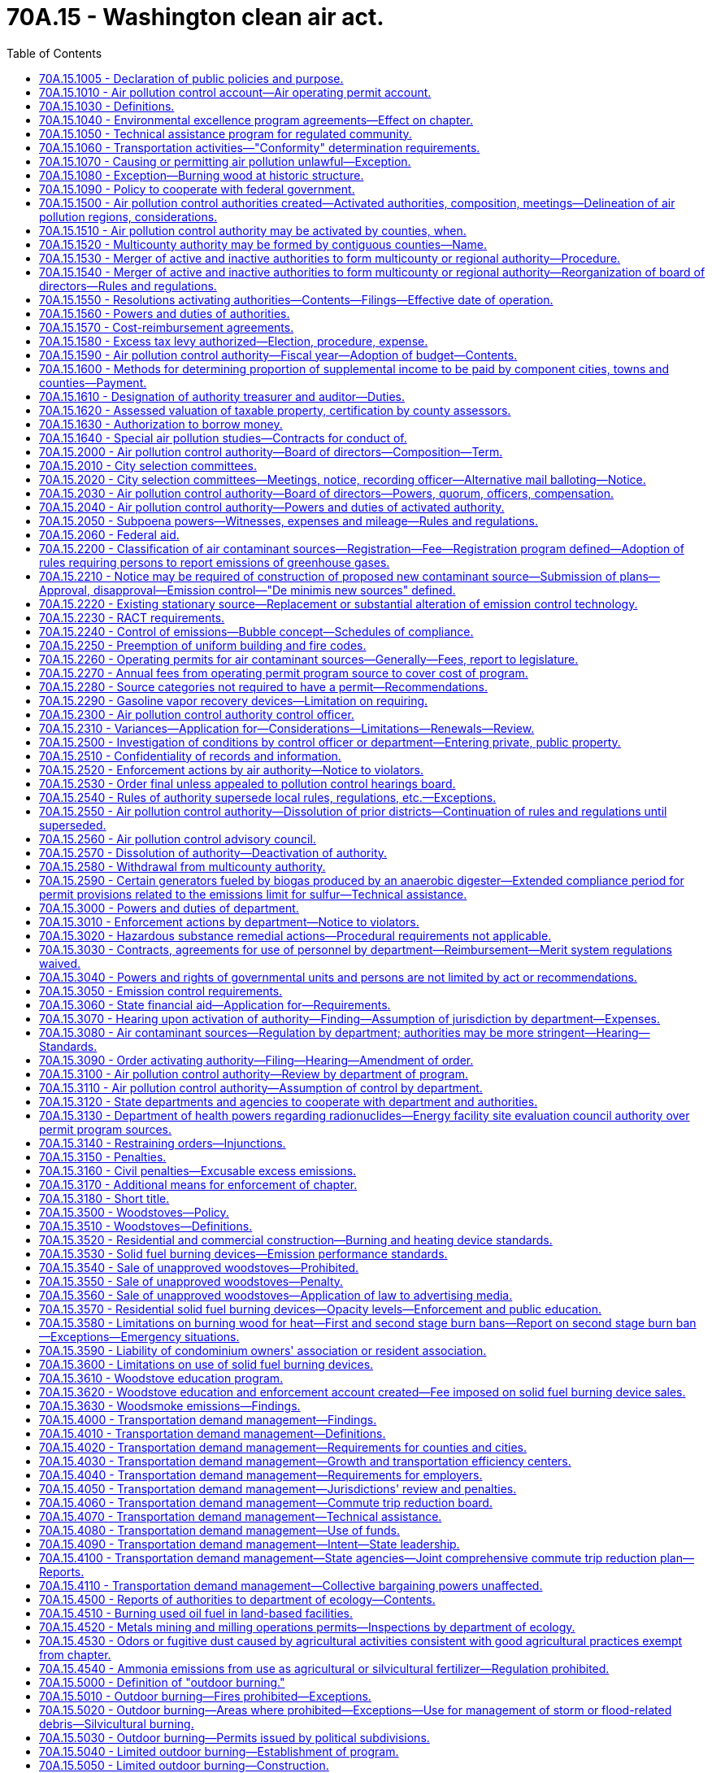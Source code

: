 = 70A.15 - Washington clean air act.
:toc:

== 70A.15.1005 - Declaration of public policies and purpose.
It is declared to be the public policy to preserve, protect, and enhance the air quality for current and future generations. Air is an essential resource that must be protected from harmful levels of pollution. Improving air quality is a matter of statewide concern and is in the public interest. It is the intent of this chapter to secure and maintain levels of air quality that protect human health and safety, including the most sensitive members of the population, to comply with the requirements of the federal clean air act, to prevent injury to plant, animal life, and property, to foster the comfort and convenience of Washington's inhabitants, to promote the economic and social development of the state, and to facilitate the enjoyment of the natural attractions of the state.

It is further the intent of this chapter to protect the public welfare, to preserve visibility, to protect scenic, aesthetic, historic, and cultural values, and to prevent air pollution problems that interfere with the enjoyment of life, property, or natural attractions.

Because of the extent of the air pollution problem the legislature finds it necessary to return areas with poor air quality to levels adequate to protect health and the environment as expeditiously as possible but no later than December 31, 1995. Further, it is the intent of this chapter to prevent any areas of the state with acceptable air quality from reaching air contaminant levels that are not protective of human health and the environment.

The legislature recognizes that air pollution control projects may affect other environmental media. In selecting air pollution control strategies state and local agencies shall support those strategies that lessen the negative environmental impact of the project on all environmental media, including air, water, and land.

The legislature further recognizes that energy efficiency and energy conservation can help to reduce air pollution and shall therefore be considered when making decisions on air pollution control strategies and projects.

It is the policy of the state that the costs of protecting the air resource and operating state and local air pollution control programs shall be shared as equitably as possible among all sources whose emissions cause air pollution.

It is also declared as public policy that regional air pollution control programs are to be encouraged and supported to the extent practicable as essential instruments for the securing and maintenance of appropriate levels of air quality.

To these ends it is the purpose of this chapter to safeguard the public interest through an intensive, progressive, and coordinated statewide program of air pollution prevention and control, to provide for an appropriate distribution of responsibilities, and to encourage coordination and cooperation between the state, regional, and local units of government, to improve cooperation between state and federal government, public and private organizations, and the concerned individual, as well as to provide for the use of all known, available, and reasonable methods to reduce, prevent, and control air pollution.

The legislature recognizes that the problems and effects of air pollution cross political boundaries, are frequently regional or interjurisdictional in nature, and are dependent upon the existence of human activity in areas having common topography and weather conditions conducive to the buildup of air contaminants. In addition, the legislature recognizes that air pollution levels are aggravated and compounded by increased population, and its consequences. These changes often result in increasingly serious problems for the public and the environment.

The legislature further recognizes that air emissions from thousands of small individual sources are major contributors to air pollution in many regions of the state. As the population of a region grows, small sources may contribute an increasing proportion of that region's total air emissions. It is declared to be the policy of the state to achieve significant reductions in emissions from those small sources whose aggregate emissions constitute a significant contribution to air pollution in a particular region.

It is the intent of the legislature that air pollution goals be incorporated in the missions and actions of state agencies.

[ http://lawfilesext.leg.wa.gov/biennium/1991-92/Pdf/Bills/Session%20Laws/House/1028-S.SL.pdf?cite=1991%20c%20199%20§%20102[1991 c 199 § 102]; http://leg.wa.gov/CodeReviser/documents/sessionlaw/1973ex1c193.pdf?cite=1973%201st%20ex.s.%20c%20193%20§%201[1973 1st ex.s. c 193 § 1]; http://leg.wa.gov/CodeReviser/documents/sessionlaw/1969ex1c168.pdf?cite=1969%20ex.s.%20c%20168%20§%201[1969 ex.s. c 168 § 1]; http://leg.wa.gov/CodeReviser/documents/sessionlaw/1967c238.pdf?cite=1967%20c%20238%20§%201[1967 c 238 § 1]; ]

== 70A.15.1010 - Air pollution control account—Air operating permit account.
. The air pollution control account is established in the state treasury. All receipts collected by or on behalf of the department from RCW 70A.15.2200(2), and receipts from nonpermit program sources under RCW 70A.15.2210(1) and 70A.15.2230(7), and all receipts from RCW 70A.15.5090 and 70A.15.5120 shall be deposited into the account. Moneys in the account may be spent only after appropriation. Expenditures from the account may be used only to develop and implement the provisions of this chapter, chapter 70A.25 RCW, and RCW 70A.45.080.

. The amounts collected and allocated in accordance with this section shall be expended upon appropriation except as otherwise provided in this section and in accordance with the following limitations:

Portions of moneys received by the department of ecology from the air pollution control account shall be distributed by the department to local authorities based on:

.. The level and extent of air quality problems within such authority's jurisdiction;

.. The costs associated with implementing air pollution regulatory programs by such authority; and

.. The amount of funding available to such authority from other sources, whether state, federal, or local, that could be used to implement such programs.

. The air operating permit account is created in the custody of the state treasurer. All receipts collected by or on behalf of the department from permit program sources under RCW 70A.15.2210(1), 70A.15.2260, 70A.15.2270, and 70A.15.2230(7) shall be deposited into the account. Expenditures from the account may be used only for the activities described in RCW 70A.15.2210(1), 70A.15.2260, 70A.15.2270, and 70A.15.2230(7). Moneys in the account may be spent only after appropriation.

[ http://lawfilesext.leg.wa.gov/biennium/2019-20/Pdf/Bills/Session%20Laws/House/2246-S.SL.pdf?cite=2020%20c%2020%20§%201080[2020 c 20 § 1080]; http://lawfilesext.leg.wa.gov/biennium/2019-20/Pdf/Bills/Session%20Laws/House/1112-S2.SL.pdf?cite=2019%20c%20284%20§%206[2019 c 284 § 6]; 1998 c 321 § 33 (Referendum Bill No. 49, approved November 3, 1998); http://lawfilesext.leg.wa.gov/biennium/1993-94/Pdf/Bills/Session%20Laws/House/1089-S.SL.pdf?cite=1993%20c%20252%20§%201[1993 c 252 § 1]; http://lawfilesext.leg.wa.gov/biennium/1991-92/Pdf/Bills/Session%20Laws/House/1028-S.SL.pdf?cite=1991%20c%20199%20§%20228[1991 c 199 § 228]; ]

== 70A.15.1030 - Definitions.
The definitions in this section apply throughout this chapter unless the context clearly requires otherwise.

. "Air contaminant" means dust, fumes, mist, smoke, other particulate matter, vapor, gas, odorous substance, or any combination thereof.

. "Air pollution" is presence in the outdoor atmosphere of one or more air contaminants in sufficient quantities and of such characteristics and duration as is, or is likely to be, injurious to human health, plant or animal life, or property, or which unreasonably interfere with enjoyment of life and property. For the purpose of this chapter, air pollution shall not include air contaminants emitted in compliance with chapter 17.21 RCW.

. "Air quality standard" means an established concentration, exposure time, and frequency of occurrence of an air contaminant or multiple contaminants in the ambient air which shall not be exceeded.

. "Ambient air" means the surrounding outside air.

. "Authority" means any air pollution control agency whose jurisdictional boundaries are coextensive with the boundaries of one or more counties.

. "Best available control technology" (BACT) means an emission limitation based on the maximum degree of reduction for each air pollutant subject to regulation under this chapter emitted from or that results from any new or modified stationary source, that the permitting authority, on a case-by-case basis, taking into account energy, environmental, and economic impacts and other costs, determines is achievable for such a source or modification through application of production processes and available methods, systems, and techniques, including fuel cleaning, clean fuels, or treatment or innovative fuel combustion techniques for control of each such a pollutant. In no event shall application of "best available control technology" result in emissions of any pollutants that will exceed the emissions allowed by any applicable standard under 40 C.F.R. Part 60 and Part 61, as they exist on July 25, 1993, or their later enactments as adopted by reference by the director by rule. Emissions from any source utilizing clean fuels, or any other means, to comply with this subsection shall not be allowed to increase above levels that would have been required under the definition of BACT as it existed prior to enactment of the federal clean air act amendments of 1990.

. "Best available retrofit technology" (BART) means an emission limitation based on the degree of reduction achievable through the application of the best system of continuous emission reduction for each pollutant that is emitted by an existing stationary facility. The emission limitation must be established, on a case-by-case basis, taking into consideration the technology available, the costs of compliance, the energy and nonair quality environmental impacts of compliance, any pollution control equipment in use or in existence at the source, the remaining useful life of the source, and the degree of improvement in visibility that might reasonably be anticipated to result from the use of the technology.

. "Board" means the board of directors of an authority.

. "Control officer" means the air pollution control officer of any authority.

. "Department" or "ecology" means the department of ecology.

. "Emission" means a release of air contaminants into the ambient air.

. "Emission standard" and "emission limitation" mean a requirement established under the federal clean air act or this chapter that limits the quantity, rate, or concentration of emissions of air contaminants on a continuous basis, including any requirement relating to the operation or maintenance of a source to assure continuous emission reduction, and any design, equipment, work practice, or operational standard adopted under the federal clean air act or this chapter.

. "Fine particulate" means particulates with a diameter of two and one-half microns and smaller.

. "Lowest achievable emission rate" (LAER) means for any source that rate of emissions that reflects:

.. The most stringent emission limitation that is contained in the implementation plan of any state for such class or category of source, unless the owner or operator of the proposed source demonstrates that such limitations are not achievable; or

.. The most stringent emission limitation that is achieved in practice by such class or category of source, whichever is more stringent.

In no event shall the application of this term permit a proposed new or modified source to emit any pollutant in excess of the amount allowable under applicable new source performance standards.

. "Modification" means any physical change in, or change in the method of operation of, a stationary source that increases the amount of any air contaminant emitted by such source or that results in the emission of any air contaminant not previously emitted. The term modification shall be construed consistent with the definition of modification in Section 7411, Title 42, United States Code, and with rules implementing that section.

. "Multicounty authority" means an authority which consists of two or more counties.

. "New source" means (a) the construction or modification of a stationary source that increases the amount of any air contaminant emitted by such source or that results in the emission of any air contaminant not previously emitted, and (b) any other project that constitutes a new source under the federal clean air act.

. "Permit program source" means a source required to apply for or to maintain an operating permit under RCW 70A.15.2260.

. "Person" means an individual, firm, public or private corporation, association, partnership, political subdivision of the state, municipality, or governmental agency.

. "Reasonably available control technology" (RACT) means the lowest emission limit that a particular source or source category is capable of meeting by the application of control technology that is reasonably available considering technological and economic feasibility. RACT is determined on a case-by-case basis for an individual source or source category taking into account the impact of the source upon air quality, the availability of additional controls, the emission reduction to be achieved by additional controls, the impact of additional controls on air quality, and the capital and operating costs of the additional controls. RACT requirements for a source or source category shall be adopted only after notice and opportunity for comment are afforded.

. "Silvicultural burning" means burning of wood fiber on forestland consistent with the provisions of RCW 70A.15.5120.

. "Source" means all of the emissions units including quantifiable fugitive emissions, that are located on one or more contiguous or adjacent properties, and are under the control of the same person, or persons under common control, whose activities are ancillary to the production of a single product or functionally related group of products.

. "Stationary source" means any building, structure, facility, or installation that emits or may emit any air contaminant.

. "Trigger level" means the ambient level of fine particulates, measured in micrograms per cubic meter, that must be detected prior to initiating a first or second stage of impaired air quality under RCW 70A.15.3580.

[ http://lawfilesext.leg.wa.gov/biennium/2019-20/Pdf/Bills/Session%20Laws/House/2246-S.SL.pdf?cite=2020%20c%2020%20§%201081[2020 c 20 § 1081]; http://lawfilesext.leg.wa.gov/biennium/2005-06/Pdf/Bills/Session%20Laws/House/1302-S.SL.pdf?cite=2005%20c%20197%20§%202[2005 c 197 § 2]; http://lawfilesext.leg.wa.gov/biennium/1993-94/Pdf/Bills/Session%20Laws/House/1089-S.SL.pdf?cite=1993%20c%20252%20§%202[1993 c 252 § 2]; http://lawfilesext.leg.wa.gov/biennium/1991-92/Pdf/Bills/Session%20Laws/House/1028-S.SL.pdf?cite=1991%20c%20199%20§%20103[1991 c 199 § 103]; http://leg.wa.gov/CodeReviser/documents/sessionlaw/1987c109.pdf?cite=1987%20c%20109%20§%2033[1987 c 109 § 33]; http://leg.wa.gov/CodeReviser/documents/sessionlaw/1979c141.pdf?cite=1979%20c%20141%20§%20119[1979 c 141 § 119]; http://leg.wa.gov/CodeReviser/documents/sessionlaw/1969ex1c168.pdf?cite=1969%20ex.s.%20c%20168%20§%202[1969 ex.s. c 168 § 2]; http://leg.wa.gov/CodeReviser/documents/sessionlaw/1967ex1c61.pdf?cite=1967%20ex.s.%20c%2061%20§%201[1967 ex.s. c 61 § 1]; http://leg.wa.gov/CodeReviser/documents/sessionlaw/1967c238.pdf?cite=1967%20c%20238%20§%202[1967 c 238 § 2]; http://leg.wa.gov/CodeReviser/documents/sessionlaw/1957c232.pdf?cite=1957%20c%20232%20§%203[1957 c 232 § 3]; ]

== 70A.15.1040 - Environmental excellence program agreements—Effect on chapter.
Notwithstanding any other provision of law, any legal requirement under this chapter, including any standard, limitation, rule, or order is superseded and replaced in accordance with the terms and provisions of an environmental excellence program agreement, entered into under chapter 43.21K RCW.

[ http://lawfilesext.leg.wa.gov/biennium/1997-98/Pdf/Bills/Session%20Laws/House/1866-S2.SL.pdf?cite=1997%20c%20381%20§%2021[1997 c 381 § 21]; ]

== 70A.15.1050 - Technical assistance program for regulated community.
The department shall establish a technical assistance unit within its air quality program, consistent with the federal clean air act, to provide the regulated community, especially small businesses with:

. Information on air pollution laws, rules, compliance methods, and technologies;

. Information on air pollution prevention methods and technologies, and prevention of accidental releases;

. Assistance in obtaining permits and developing emission reduction plans;

. Information on the health and environmental effects of air pollution.

No representatives of the department designated as part of the technical assistance unit created in this section may have any enforcement authority. Staff of the technical assistance unit who provide on-site consultation at an industrial or commercial facility and who observe violations of air quality rules shall immediately inform the owner or operator of the facility of such violations. On-site consultation visits shall not be regarded as an inspection or investigation and no notices or citations may be issued or civil penalties assessed during such a visit. However, violations shall be reported to the appropriate enforcement agency and the facility owner or operator shall be notified that the violations will be reported. No enforcement action shall be taken by the enforcement agency for violations reported by technical assistance unit staff unless and until the facility owner or operator has been provided reasonable time to correct the violation. Violations that place any person in imminent danger of death or substantial bodily harm or cause physical damage to the property of another in an amount exceeding one thousand dollars may result in immediate enforcement action by the appropriate enforcement agency.

[ http://lawfilesext.leg.wa.gov/biennium/1991-92/Pdf/Bills/Session%20Laws/House/1028-S.SL.pdf?cite=1991%20c%20199%20§%20308[1991 c 199 § 308]; ]

== 70A.15.1060 - Transportation activities—"Conformity" determination requirements.
In areas subject to a state implementation plan, no state agency, metropolitan planning organization, or local government shall approve or fund a transportation plan, program, or project within or that affects a nonattainment area unless a determination has been made that the plan, program, or project conforms with the state implementation plan for air quality as required by the federal clean air act.

Conformity determination shall be made by the state or local government or metropolitan planning organization administering or developing the plan, program, or project.

No later than eighteen months after May 15, 1991, the director of the department of ecology and the secretary of transportation, in consultation with other state, regional, and local agencies as appropriate, shall adopt by rule criteria and guidance for demonstrating and assuring conformity of plans, programs, and projects that are wholly or partially federally funded.

A project with a scope that is limited to preservation or maintenance, or both, shall be exempted from a conformity determination requirement.

[ http://lawfilesext.leg.wa.gov/biennium/1991-92/Pdf/Bills/Session%20Laws/House/1028-S.SL.pdf?cite=1991%20c%20199%20§%20219[1991 c 199 § 219]; ]

== 70A.15.1070 - Causing or permitting air pollution unlawful—Exception.
Except where specified in a variance permit, as provided in RCW 70A.15.2310, it shall be unlawful for any person to cause air pollution or permit it to be caused in violation of this chapter, or of any ordinance, resolution, rule or regulation validly promulgated hereunder.

[ http://lawfilesext.leg.wa.gov/biennium/2019-20/Pdf/Bills/Session%20Laws/House/2246-S.SL.pdf?cite=2020%20c%2020%20§%201082[2020 c 20 § 1082]; http://leg.wa.gov/CodeReviser/documents/sessionlaw/1980c175.pdf?cite=1980%20c%20175%20§%202[1980 c 175 § 2]; http://leg.wa.gov/CodeReviser/documents/sessionlaw/1967c238.pdf?cite=1967%20c%20238%20§%203[1967 c 238 § 3]; http://leg.wa.gov/CodeReviser/documents/sessionlaw/1957c232.pdf?cite=1957%20c%20232%20§%204[1957 c 232 § 4]; ]

== 70A.15.1080 - Exception—Burning wood at historic structure.
Except as otherwise provided in this section, any building or structure listed on the national register of historic sites, structures, or buildings established pursuant to 80 Stat. 915, 16 U.S.C. Sec. 470a, or on the state register established pursuant to RCW 27.34.220, shall be permitted to burn wood as it would have when it was a functioning facility as an authorized exception to the provisions of this chapter. Such burning of wood shall not be exempted from the provisions of RCW 70A.15.6000 through 70A.15.6040.

[ http://lawfilesext.leg.wa.gov/biennium/2019-20/Pdf/Bills/Session%20Laws/House/2246-S.SL.pdf?cite=2020%20c%2020%20§%201083[2020 c 20 § 1083]; http://lawfilesext.leg.wa.gov/biennium/1991-92/Pdf/Bills/Session%20Laws/House/1028-S.SL.pdf?cite=1991%20c%20199%20§%20506[1991 c 199 § 506]; http://leg.wa.gov/CodeReviser/documents/sessionlaw/1983c3.pdf?cite=1983%20c%203%20§%20175[1983 c 3 § 175]; http://leg.wa.gov/CodeReviser/documents/sessionlaw/1977ex1c38.pdf?cite=1977%20ex.s.%20c%2038%20§%201[1977 ex.s. c 38 § 1]; ]

== 70A.15.1090 - Policy to cooperate with federal government.
It is declared to be the policy of the state of Washington through the department of ecology to cooperate with the federal government in order to insure the coordination of the provisions of the federal and state clean air acts, and the department is authorized and directed to implement and enforce the provisions of this chapter in carrying out this policy as follows:

. To accept and administer grants from the federal government for carrying out the provisions of this chapter.

. To take all action necessary to secure to the state the benefits of the federal clean air act.

[ http://leg.wa.gov/CodeReviser/documents/sessionlaw/1987c109.pdf?cite=1987%20c%20109%20§%2049[1987 c 109 § 49]; http://leg.wa.gov/CodeReviser/documents/sessionlaw/1969ex1c168.pdf?cite=1969%20ex.s.%20c%20168%20§%2045[1969 ex.s. c 168 § 45]; ]

== 70A.15.1500 - Air pollution control authorities created—Activated authorities, composition, meetings—Delineation of air pollution regions, considerations.
. In each county of the state there is hereby created an air pollution control authority, which shall bear the name of the county within which it is located. The boundaries of each authority shall be coextensive with the boundaries of the county within which it is located. An authority shall include all incorporated and unincorporated areas of the county within which it is located.

. Except as provided in RCW 70A.15.2580, all authorities which are presently activated authorities shall carry out the duties and exercise the powers provided in this chapter. Those activated authorities which encompass contiguous counties are declared to be and directed to function as a multicounty authority.

. All other air pollution control authorities are hereby designated as inactive authorities.

. The boards of those authorities designated as activated authorities by this chapter shall be comprised of such individuals as is provided in RCW 70A.15.2000.

[ http://lawfilesext.leg.wa.gov/biennium/2019-20/Pdf/Bills/Session%20Laws/House/2246-S.SL.pdf?cite=2020%20c%2020%20§%201084[2020 c 20 § 1084]; http://lawfilesext.leg.wa.gov/biennium/1995-96/Pdf/Bills/Session%20Laws/House/1063.SL.pdf?cite=1995%20c%20135%20§%205[1995 c 135 § 5]; http://lawfilesext.leg.wa.gov/biennium/1991-92/Pdf/Bills/Session%20Laws/House/1201-S.SL.pdf?cite=1991%20c%20363%20§%20143[1991 c 363 § 143]; http://lawfilesext.leg.wa.gov/biennium/1991-92/Pdf/Bills/Session%20Laws/House/1028-S.SL.pdf?cite=1991%20c%20199%20§%20701[1991 c 199 § 701]; http://lawfilesext.leg.wa.gov/biennium/1991-92/Pdf/Bills/Session%20Laws/Senate/5821.SL.pdf?cite=1991%20c%20125%20§%201[1991 c 125 § 1]; prior:  1987 c 505 § 60; http://leg.wa.gov/CodeReviser/documents/sessionlaw/1987c109.pdf?cite=1987%20c%20109%20§%2034[1987 c 109 § 34]; http://leg.wa.gov/CodeReviser/documents/sessionlaw/1979c141.pdf?cite=1979%20c%20141%20§%20120[1979 c 141 § 120]; http://leg.wa.gov/CodeReviser/documents/sessionlaw/1967c238.pdf?cite=1967%20c%20238%20§%204[1967 c 238 § 4]; ]

== 70A.15.1510 - Air pollution control authority may be activated by counties, when.
The legislative authority of any county may activate an air pollution control authority following a public hearing on its own motion, or upon a filing of a petition signed by one hundred property owners within the county. If the county legislative authority determines as a result of the public hearing that:

. Air pollution exists or is likely to occur; and

. The city or town ordinances, or county resolutions, or their enforcement, are inadequate to prevent or control air pollution,

it may by resolution activate an air pollution control authority or combine with a contiguous county or counties to form a multicounty air pollution control authority.

[ http://lawfilesext.leg.wa.gov/biennium/1995-96/Pdf/Bills/Session%20Laws/House/1063.SL.pdf?cite=1995%20c%20135%20§%206[1995 c 135 § 6]; http://lawfilesext.leg.wa.gov/biennium/1991-92/Pdf/Bills/Session%20Laws/House/1201-S.SL.pdf?cite=1991%20c%20363%20§%20144[1991 c 363 § 144]; http://lawfilesext.leg.wa.gov/biennium/1991-92/Pdf/Bills/Session%20Laws/House/1028-S.SL.pdf?cite=1991%20c%20199%20§%20702[1991 c 199 § 702]; http://leg.wa.gov/CodeReviser/documents/sessionlaw/1967c238.pdf?cite=1967%20c%20238%20§%205[1967 c 238 § 5]; ]

== 70A.15.1520 - Multicounty authority may be formed by contiguous counties—Name.
The boards of county commissioners of two or more contiguous counties may, by joint resolution, combine to form a multicounty air pollution control authority. Boundaries of such authority shall be coextensive with the boundaries of the counties forming the authority.

The name of the multicounty authority shall bear the names of the counties making up such multicounty authority or a name adopted by the board of such multicounty authority.

[ http://leg.wa.gov/CodeReviser/documents/sessionlaw/1967c238.pdf?cite=1967%20c%20238%20§%206[1967 c 238 § 6]; ]

== 70A.15.1530 - Merger of active and inactive authorities to form multicounty or regional authority—Procedure.
The respective boards of county commissioners of two or more contiguous counties may merge any combination of their several inactive or activated authorities to form one activated multicounty authority. Upon a determination that the purposes of this chapter will be served by such merger, each board of county commissioners may adopt the resolution providing for such merger. Such resolution shall become effective only when a similar resolution is adopted by the other contiguous county or counties comprising the proposed authority. The boundaries of such authority shall be coextensive with the boundaries of the counties within which it is located.

[ http://leg.wa.gov/CodeReviser/documents/sessionlaw/1969ex1c168.pdf?cite=1969%20ex.s.%20c%20168%20§%203[1969 ex.s. c 168 § 3]; http://leg.wa.gov/CodeReviser/documents/sessionlaw/1967c238.pdf?cite=1967%20c%20238%20§%2011[1967 c 238 § 11]; ]

== 70A.15.1540 - Merger of active and inactive authorities to form multicounty or regional authority—Reorganization of board of directors—Rules and regulations.
Whenever there occurs a merger of an inactive authority with an activated authority or authorities, or of two activated authorities to form a multicounty authority, the board of directors shall be reorganized as provided in RCW 70A.15.2000, 70A.15.2010, and 70A.15.2020.

In the case of the merger of two or more activated authorities the rules and regulations of each authority shall continue in effect and shall be enforced within the jurisdiction of each until such time as the board of directors adopts rules and regulations applicable to the newly formed multicounty authority.

In the case of the merger of an inactive authority with an activated authority or authorities, upon approval of such merger by the board or boards of county commissioners of the county or counties comprising the existing activated authority or authorities, the rules and regulations of the activated authority or authorities shall remain in effect until superseded by the rules and regulations of the multicounty authority as provided in RCW 70A.15.2540.

[ http://lawfilesext.leg.wa.gov/biennium/2019-20/Pdf/Bills/Session%20Laws/House/2246-S.SL.pdf?cite=2020%20c%2020%20§%201085[2020 c 20 § 1085]; http://leg.wa.gov/CodeReviser/documents/sessionlaw/1969ex1c168.pdf?cite=1969%20ex.s.%20c%20168%20§%204[1969 ex.s. c 168 § 4]; http://leg.wa.gov/CodeReviser/documents/sessionlaw/1967c238.pdf?cite=1967%20c%20238%20§%2012[1967 c 238 § 12]; ]

== 70A.15.1550 - Resolutions activating authorities—Contents—Filings—Effective date of operation.
The resolution or resolutions activating an air pollution authority shall specify the name of the authority and participating political bodies; the authority's principal place of business; the territory included within it; and the effective date upon which such authority shall begin to transact business and exercise its powers. In addition, such resolution or resolutions may specify the amount of money to be contributed annually by each political subdivision, or a method of dividing expenses of the air pollution control program. Upon the adoption of a resolution or resolutions calling for the activation of an authority or the merger of an inactive or activated authority or several activated authorities to form a multicounty authority, the governing body of each shall cause a certified copy of each such ordinance or resolution to be filed in the office of the secretary of state of the state of Washington. From and after the date of filing with the secretary of state a certified copy of each such resolution, or resolutions, or the date specified in such resolution or resolutions, whichever is later, the authority may begin to function and may exercise its powers.

Any authority activated by the provisions of this chapter shall cause a certified copy of all information required by this section to be filed in the office of the secretary of state of the state of Washington.

[ http://leg.wa.gov/CodeReviser/documents/sessionlaw/1969ex1c168.pdf?cite=1969%20ex.s.%20c%20168%20§%205[1969 ex.s. c 168 § 5]; http://leg.wa.gov/CodeReviser/documents/sessionlaw/1967c238.pdf?cite=1967%20c%20238%20§%2013[1967 c 238 § 13]; http://leg.wa.gov/CodeReviser/documents/sessionlaw/1957c232.pdf?cite=1957%20c%20232%20§%207[1957 c 232 § 7]; ]

== 70A.15.1560 - Powers and duties of authorities.
An activated authority shall be deemed a municipal corporation; have right to perpetual succession; adopt and use a seal; may sue and be sued in the name of the authority in all courts and in all proceedings; and, may receive, account for, and disburse funds, employ personnel, and acquire or dispose of any interest in real or personal property within or without the authority in the furtherance of its purposes.

[ http://leg.wa.gov/CodeReviser/documents/sessionlaw/1969ex1c168.pdf?cite=1969%20ex.s.%20c%20168%20§%206[1969 ex.s. c 168 § 6]; http://leg.wa.gov/CodeReviser/documents/sessionlaw/1967c238.pdf?cite=1967%20c%20238%20§%2014[1967 c 238 § 14]; ]

== 70A.15.1570 - Cost-reimbursement agreements.
. An authority may enter into a written cost-reimbursement agreement with a permit applicant or project proponent to recover from the applicant or proponent the reasonable costs incurred by the authority in carrying out the requirements of this chapter, as well as the requirements of other relevant laws, as they relate to permit coordination, environmental review, application review, technical studies, and permit processing.

. The cost-reimbursement agreement shall identify the tasks and costs for work to be conducted under the agreement. The agreement must include a schedule that states:

.. The estimated number of weeks for initial review of the permit application;

.. The estimated number of revision cycles;

.. The estimated number of weeks for review of subsequent revision submittals;

.. The estimated number of billable hours of employee time;

.. The rate per hour; and

.. A date for revision of the agreement if necessary.

. The written cost-reimbursement agreement shall be negotiated with the permit applicant or project proponent. Under the provisions of a cost-reimbursement agreement, funds from the applicant or proponent shall be used by the air pollution control authority to contract with an independent consultant to carry out the work covered by the cost-reimbursement agreement. The air pollution control authority may also use funds provided under a cost-reimbursement agreement to hire temporary employees, to assign current staff to review the work of the consultant, to provide necessary technical assistance when an independent consultant with comparable technical skills is unavailable, and to recover reasonable and necessary direct and indirect costs that arise from processing the permit. The air pollution control authority shall, in developing the agreement, ensure that final decisions that involve policy matters are made by the agency and not by the consultant. The air pollution control authority shall make an estimate of the number of permanent staff hours to process the permits, and shall contract with consultants or hire temporary employees to replace the time and functions committed by these permanent staff to the project. The billing process shall provide for accurate time and cost accounting and may include a billing cycle that provides for progress payments. 

. The cost-reimbursement agreement must not negatively impact the processing of other permit applications. In order to maintain permit processing capacity, the agency may hire outside consultants, temporary employees, or make internal administrative changes. Consultants or temporary employees hired as part of a cost-reimbursement agreement or to maintain agency capacity are hired as agents of the state not of the permit applicant. The provisions of chapter 42.52 RCW apply to any cost-reimbursement agreement, and to any person hired as a result of a cost-reimbursement agreement. Members of the air pollution control authority's board of directors shall be considered as state officers, and employees of the air pollution control authority shall be considered as state employees, for the sole purpose of applying the restrictions of chapter 42.52 RCW to this section.

[ http://lawfilesext.leg.wa.gov/biennium/2009-10/Pdf/Bills/Session%20Laws/House/1730-S.SL.pdf?cite=2009%20c%2097%20§%2012[2009 c 97 § 12]; http://lawfilesext.leg.wa.gov/biennium/2007-08/Pdf/Bills/Session%20Laws/Senate/5122-S2.SL.pdf?cite=2007%20c%2094%20§%2014[2007 c 94 § 14]; http://lawfilesext.leg.wa.gov/biennium/2003-04/Pdf/Bills/Session%20Laws/House/1526.SL.pdf?cite=2003%20c%2070%20§%205[2003 c 70 § 5]; http://lawfilesext.leg.wa.gov/biennium/1999-00/Pdf/Bills/Session%20Laws/Senate/6277-S.SL.pdf?cite=2000%20c%20251%20§%206[2000 c 251 § 6]; ]

== 70A.15.1580 - Excess tax levy authorized—Election, procedure, expense.
An activated authority shall have the power to levy additional taxes in excess of the constitutional and/or statutory tax limitations for any of the authorized purposes of such activated authority, not in excess of twenty-five cents per thousand dollars of assessed value a year when authorized so to do by the electors of such authority by a three-fifths majority of those voting on the proposition at a special election, to be held in the year in which the levy is made, in the manner set forth in Article VII, section 2 (a) of the Constitution of this state, as amended by Amendment 59 and as thereafter amended. Nothing herein shall be construed to prevent holding the foregoing special election at the same time as that fixed for a general election. The expense of all special elections held pursuant to this section shall be paid by the authority.

[ http://leg.wa.gov/CodeReviser/documents/sessionlaw/1973ex1c195.pdf?cite=1973%201st%20ex.s.%20c%20195%20§%2084[1973 1st ex.s. c 195 § 84]; http://leg.wa.gov/CodeReviser/documents/sessionlaw/1969ex1c168.pdf?cite=1969%20ex.s.%20c%20168%20§%207[1969 ex.s. c 168 § 7]; http://leg.wa.gov/CodeReviser/documents/sessionlaw/1967c238.pdf?cite=1967%20c%20238%20§%2015[1967 c 238 § 15]; ]

== 70A.15.1590 - Air pollution control authority—Fiscal year—Adoption of budget—Contents.
Notwithstanding the provisions of RCW 1.16.030, the budget year of each activated authority shall be the fiscal year beginning July 1st and ending on the following June 30th. On or before the fourth Monday in June of each year, each activated authority shall adopt a budget for the following fiscal year. The activated authority budget shall contain adequate funding and provide for staff sufficient to carry out the provisions of all applicable ordinances, resolutions, and local regulations related to the reduction, prevention, and control of air pollution. The legislature acknowledges the need for the state to provide reasonable funding to local authorities to carry out the requirements of this chapter. The budget shall contain an estimate of all revenues to be collected during the following budget year, including any surplus funds remaining unexpended from the preceding year. The remaining funds required to meet budget expenditures, if any, shall be designated as "supplemental income" and shall be obtained from the component cities, towns, and counties in the manner provided in this chapter. The affirmative vote of three-fourths of all members of the board shall be required to authorize emergency expenditures.

[ http://lawfilesext.leg.wa.gov/biennium/1991-92/Pdf/Bills/Session%20Laws/House/1028-S.SL.pdf?cite=1991%20c%20199%20§%20703[1991 c 199 § 703]; http://leg.wa.gov/CodeReviser/documents/sessionlaw/1975ex1c106.pdf?cite=1975%201st%20ex.s.%20c%20106%20§%201[1975 1st ex.s. c 106 § 1]; http://leg.wa.gov/CodeReviser/documents/sessionlaw/1969ex1c168.pdf?cite=1969%20ex.s.%20c%20168%20§%208[1969 ex.s. c 168 § 8]; http://leg.wa.gov/CodeReviser/documents/sessionlaw/1967c238.pdf?cite=1967%20c%20238%20§%2016[1967 c 238 § 16]; ]

== 70A.15.1600 - Methods for determining proportion of supplemental income to be paid by component cities, towns and counties—Payment.
. Each component city or town shall pay such proportion of the supplemental income to the authority as determined by either one of the following prescribed methods or by a combination of fifty percent of one and fifty percent of the other as provided in subsection (1)(c) of this section:

.. Each component city or town shall pay such proportion of the supplemental income as the assessed valuation of property within its limits bears to the total assessed valuation of taxable property within the activated authority.

.. Each component city or town shall pay such proportion of the supplemental income as the total population of such city or town bears to the total population of the activated authority. The population of the city or town shall be determined by the most recent census, estimate or survey by the federal bureau of census or any state board or commission authorized to make such a census, estimate or survey.

.. A combination of the methods prescribed in (a) and (b) of this subsection: PROVIDED, That such combination shall be of fifty percent of the method prescribed in (a) of this subsection and fifty percent of the method prescribed in (b) of this subsection.

. Each component county shall pay such proportion of such supplemental income to the authority as determined by either one of the following prescribed methods or by a combination of fifty percent of one and fifty percent of the other as prescribed in subsection (2)(c) of this section:

.. Each component county shall pay such proportion of such supplemental income as the assessed valuation of the property within the unincorporated area of such county lying within the activated authority bears to the total assessed valuation of taxable property within the activated authority.

.. Each component county shall pay such proportion of the supplemental income as the total population of the unincorporated area of such county bears to the total population of the activated authority. The population of the county shall be determined by the most recent census, estimate or survey by the federal bureau of census or any state board or commission authorized to make such a census, estimate or survey.

.. A combination of the methods prescribed in (a) and (b) of this subsection: PROVIDED, That such combination shall be of fifty percent of the method prescribed in (a) of this subsection and fifty percent of the method prescribed in (b) of this subsection.

. In making such determination of the assessed valuation of property in the component cities, towns and counties, the board shall use the last available assessed valuations. The board shall certify to each component city, town and county, prior to the fourth Monday in June of each year, the share of the supplemental income to be paid by such component city, town or county for the next calendar year. The latter shall then include such amount in its budget for the ensuing calendar year, and during such year shall pay to the activated authority, in equal quarterly installments, the amount of its supplemental share.

[ http://leg.wa.gov/CodeReviser/documents/sessionlaw/1969ex1c168.pdf?cite=1969%20ex.s.%20c%20168%20§%209[1969 ex.s. c 168 § 9]; http://leg.wa.gov/CodeReviser/documents/sessionlaw/1967c238.pdf?cite=1967%20c%20238%20§%2017[1967 c 238 § 17]; ]

== 70A.15.1610 - Designation of authority treasurer and auditor—Duties.
The treasurer of each component city, town, or county shall create a separate fund into which shall be paid all money collected from taxes or from any other available sources, levied by or obtained for the activated authority on property or on any other available sources in such city, town, or county . The collected money shall be forwarded quarterly by the treasurer of each such city, town, or county to the treasurer of the county designated by the board as the treasurer for the authority. The treasurer of the county designated to serve as treasurer of the authority shall establish and maintain funds as authorized by the board.

Money shall be disbursed from funds collected under this section upon warrants drawn by either the authority or the auditor of the county designated by the board as the auditor for the authority, as authorized by the board.

If an authority chooses to use a county auditor for the disbursement of funds, the respective county shall be reimbursed by the board for services rendered by the auditor of the respective county in connection with the disbursement of funds under this section.

[ http://lawfilesext.leg.wa.gov/biennium/2007-08/Pdf/Bills/Session%20Laws/House/1258-S.SL.pdf?cite=2007%20c%20164%20§%201[2007 c 164 § 1]; http://leg.wa.gov/CodeReviser/documents/sessionlaw/1969ex1c168.pdf?cite=1969%20ex.s.%20c%20168%20§%2010[1969 ex.s. c 168 § 10]; http://leg.wa.gov/CodeReviser/documents/sessionlaw/1967c238.pdf?cite=1967%20c%20238%20§%2018[1967 c 238 § 18]; ]

== 70A.15.1620 - Assessed valuation of taxable property, certification by county assessors.
It shall be the duty of the assessor of each component county to certify annually to the board the aggregate assessed valuation of all taxable property in all incorporated and unincorporated areas situated in any activated authority as the same appears from the last assessment roll of his or her county.

[ http://lawfilesext.leg.wa.gov/biennium/2011-12/Pdf/Bills/Session%20Laws/Senate/6095.SL.pdf?cite=2012%20c%20117%20§%20405[2012 c 117 § 405]; http://leg.wa.gov/CodeReviser/documents/sessionlaw/1969ex1c168.pdf?cite=1969%20ex.s.%20c%20168%20§%2011[1969 ex.s. c 168 § 11]; http://leg.wa.gov/CodeReviser/documents/sessionlaw/1967c238.pdf?cite=1967%20c%20238%20§%2019[1967 c 238 § 19]; ]

== 70A.15.1630 - Authorization to borrow money.
An activated authority shall have the power when authorized by a majority of all members of the board to borrow money from any component city, town or county and such cities, towns and counties are hereby authorized to make such loans or advances on such terms as may be mutually agreed upon by the board and the legislative bodies of any such component city, town or county to provide funds to carry out the purposes of the activated authority.

[ http://leg.wa.gov/CodeReviser/documents/sessionlaw/1969ex1c168.pdf?cite=1969%20ex.s.%20c%20168%20§%2012[1969 ex.s. c 168 § 12]; http://leg.wa.gov/CodeReviser/documents/sessionlaw/1967c238.pdf?cite=1967%20c%20238%20§%2020[1967 c 238 § 20]; ]

== 70A.15.1640 - Special air pollution studies—Contracts for conduct of.
In addition to paying its share of the supplemental income of the activated authority, each component city, town, or county shall have the power to contract with such authority and expend funds for the conduct of special studies, investigations, plans, research, advice, or consultation relating to air pollution and its causes, effects, prevention, abatement, and control as such may affect any area within the boundaries of the component city, town, or county, and which could not be performed by the authority with funds otherwise available to it. Any component city, town or county which contracts for the conduct of such special air pollution studies, investigations, plans, research, advice or consultation with any entity other than the activated authority shall require that such an entity consult with the activated authority.

[ http://leg.wa.gov/CodeReviser/documents/sessionlaw/1975ex1c106.pdf?cite=1975%201st%20ex.s.%20c%20106%20§%202[1975 1st ex.s. c 106 § 2]; ]

== 70A.15.2000 - Air pollution control authority—Board of directors—Composition—Term.
. The governing body of each authority shall be known as the board of directors.

. [Empty]
.. In the case of an authority comprised of one county, with a population of less than four hundred thousand people, the board shall be comprised of two appointees of the city selection committee, at least one of whom shall represent the city having the most population in the county, and two representatives to be designated by the board of county commissioners.

.. In the case of an authority comprised of one county, with a population of equal to or greater than four hundred thousand people, the board shall be comprised of three appointees of cities, one each from the two cities with the most population in the county and one appointee of the city selection committee representing the other cities, and one representative to be designated by the board of county commissioners.

.. In the case of an authority comprised of two, three, four, or five counties, the board shall be comprised of one appointee from each county, who shall represent the city having the most population in such county, to be designated by the mayor and city council of such city, and one representative from each county to be designated by the board of county commissioners of each county making up the authority.

.. In the case of an authority comprised of six or more counties, the board shall be comprised of one representative from each county to be designated by the board of county commissioners of each county making up the authority, and three appointees, one each from the three largest cities within the local authority's jurisdiction to be appointed by the mayor and city council of such city.

. If the board of an authority otherwise would consist of an even number, the members selected as above provided shall agree upon and elect an additional member who shall be:

.. In the case of an authority comprised of one county with a population of equal to or greater than four hundred thousand people, a citizen residing in the county who demonstrates significant professional experience in the field of public health, air quality protection, or meteorology; or

.. In the case of an authority comprised of one county, with a population less than four hundred thousand people, or of more than one county, either a member of the governing body of one of the towns, cities or counties comprising the authority, or a private citizen residing in the authority.

. The terms of office of board members shall be four years.

. If an appointee is unable to complete his or her term as a board member, the vacancy for that office must be filled by the same method as the original appointment, except for the appointment by the city selection committee, which must use the method in RCW 70A.15.2020(1) for replacements. The person appointed as a replacement will serve the remainder of the term for that office.

. Wherever a member of a board has a potential conflict of interest in an action before the board, the member shall declare to the board the nature of the potential conflict prior to participating in the action review. The board shall, if the potential conflict of interest, in the judgment of a majority of the board, may prevent the member from a fair and objective review of the case, remove the member from participation in the action.

[ http://lawfilesext.leg.wa.gov/biennium/2019-20/Pdf/Bills/Session%20Laws/House/2246-S.SL.pdf?cite=2020%20c%2020%20§%201086[2020 c 20 § 1086]; http://lawfilesext.leg.wa.gov/biennium/2009-10/Pdf/Bills/Session%20Laws/House/1578.SL.pdf?cite=2009%20c%20254%20§%201[2009 c 254 § 1]; http://lawfilesext.leg.wa.gov/biennium/2005-06/Pdf/Bills/Session%20Laws/Senate/6802-S.SL.pdf?cite=2006%20c%20227%20§%201[2006 c 227 § 1]; http://lawfilesext.leg.wa.gov/biennium/1991-92/Pdf/Bills/Session%20Laws/House/1028-S.SL.pdf?cite=1991%20c%20199%20§%20704[1991 c 199 § 704]; http://leg.wa.gov/CodeReviser/documents/sessionlaw/1989c150.pdf?cite=1989%20c%20150%20§%201[1989 c 150 § 1]; http://leg.wa.gov/CodeReviser/documents/sessionlaw/1969ex1c168.pdf?cite=1969%20ex.s.%20c%20168%20§%2013[1969 ex.s. c 168 § 13]; http://leg.wa.gov/CodeReviser/documents/sessionlaw/1967c238.pdf?cite=1967%20c%20238%20§%2021[1967 c 238 § 21]; http://leg.wa.gov/CodeReviser/documents/sessionlaw/1957c232.pdf?cite=1957%20c%20232%20§%2010[1957 c 232 § 10]; ]

== 70A.15.2010 - City selection committees.
There shall be a separate and distinct city selection committee for each county making up an authority. The membership of such committee shall consist of the mayor of each incorporated city and town within such county, except that the mayors of the cities, with the most population in a county, having already designated appointees to the board of an air pollution control authority comprised of a single county shall not be members of the committee. A majority of the members of each city selection committee shall constitute a quorum.

[ http://lawfilesext.leg.wa.gov/biennium/2005-06/Pdf/Bills/Session%20Laws/Senate/6802-S.SL.pdf?cite=2006%20c%20227%20§%202[2006 c 227 § 2]; http://leg.wa.gov/CodeReviser/documents/sessionlaw/1967c238.pdf?cite=1967%20c%20238%20§%2022[1967 c 238 § 22]; http://leg.wa.gov/CodeReviser/documents/sessionlaw/1963c27.pdf?cite=1963%20c%2027%20§%201[1963 c 27 § 1]; http://leg.wa.gov/CodeReviser/documents/sessionlaw/1957c232.pdf?cite=1957%20c%20232%20§%2011[1957 c 232 § 11]; ]

== 70A.15.2020 - City selection committees—Meetings, notice, recording officer—Alternative mail balloting—Notice.
. The city selection committee of each county which is included within an authority shall meet within one month after the activation of such authority for the purpose of making its initial appointments to the board of such authority and thereafter whenever necessary for the purpose of making succeeding appointments. All meetings shall be held upon at least two weeks written notice to each member of the city selection committee of each county and he or she shall give such notice upon request of any member of such committee. A similar notice shall be given to the general public by a publication of such notice in a newspaper of general circulation in such authority. The authority shall act as recording officer, maintain its records, and give appropriate notice of its proceedings and actions.

. As an alternative to meeting in accordance with subsection (1) of this section, the authority may administer the appointment process through the mail.

.. At least four months prior to the expiration of the term of office, the authority must mail a request to each of the members of the city selection committee seeking nominations to the office. The members of the selection committee shall return the nomination to the authority at its official address within fourteen days.

.. If an unexpected vacancy occurs, the authority must, within thirty days after becoming aware of the vacancy, mail a request to each of the members of the city selection committee seeking nominations to the office. The members of the city selection committee shall return the nomination to the authority at its official address within fourteen days after the request was made.

.. Within five business days of the close of the nomination period, the authority will mail ballots by certified mail to each of the members of the city selection committee, specifying the date by which to return the completed ballot which is the last day of the third month prior to the expiration of the term of office. Each mayor who chooses to participate in the balloting shall mark the choice for appointment, sign the ballot, and return the ballot to the authority. Each completed ballot shall be date-stamped upon receipt by the mayor or staff of the mayor of the city or town. The timely return of completed ballots by a majority of the members of each city selection committee constitutes a quorum and the common choice by a majority of the quorum constitutes a valid appointment.

. At least two weeks' written notice must be given by the authority to each member of the city selection committee prior to the nomination process. A similar notice shall be given to the general public by publication in a newspaper of general circulation in the authority. A single notice is sufficient for both the nomination process and the balloting process.

[ http://lawfilesext.leg.wa.gov/biennium/2017-18/Pdf/Bills/Session%20Laws/Senate/5187.SL.pdf?cite=2017%20c%2037%20§%206[2017 c 37 § 6]; http://lawfilesext.leg.wa.gov/biennium/2011-12/Pdf/Bills/Session%20Laws/Senate/6095.SL.pdf?cite=2012%20c%20117%20§%20406[2012 c 117 § 406]; http://lawfilesext.leg.wa.gov/biennium/2009-10/Pdf/Bills/Session%20Laws/House/1578.SL.pdf?cite=2009%20c%20254%20§%202[2009 c 254 § 2]; http://lawfilesext.leg.wa.gov/biennium/1995-96/Pdf/Bills/Session%20Laws/Senate/5898.SL.pdf?cite=1995%20c%20261%20§%202[1995 c 261 § 2]; http://leg.wa.gov/CodeReviser/documents/sessionlaw/1969ex1c168.pdf?cite=1969%20ex.s.%20c%20168%20§%2014[1969 ex.s. c 168 § 14]; http://leg.wa.gov/CodeReviser/documents/sessionlaw/1967c238.pdf?cite=1967%20c%20238%20§%2023[1967 c 238 § 23]; http://leg.wa.gov/CodeReviser/documents/sessionlaw/1957c232.pdf?cite=1957%20c%20232%20§%2012[1957 c 232 § 12]; ]

== 70A.15.2030 - Air pollution control authority—Board of directors—Powers, quorum, officers, compensation.
The board shall exercise all powers of the authority except as otherwise provided. The board shall conduct its first meeting within thirty days after all of its members have been appointed or designated as provided in RCW 70A.15.2000. The board shall meet at least ten times per year. All meetings shall be publicly announced prior to their occurrence. All meetings shall be open to the public. A majority of the board shall constitute a quorum for the transaction of business and shall be necessary for any action taken by the board. The board shall elect from its members a chair and such other officers as may be necessary. Any member of the board may designate a regular alternate to serve on the board in his or her place with the same authority as the member when he or she is unable to attend. In no event may a regular alternate serve as the permanent chair. Each member of the board, or his or her representative, shall receive from the authority compensation consistent with such authority's rates (but not to exceed one thousand dollars per year) for time spent in the performance of duties under this chapter, plus the actual and necessary expenses incurred by the member in such performance. The board may appoint a control officer, and any other personnel, and shall determine their salaries, and pay same, together with any other proper indebtedness, from authority funds.

[ http://lawfilesext.leg.wa.gov/biennium/2019-20/Pdf/Bills/Session%20Laws/House/2246-S.SL.pdf?cite=2020%20c%2020%20§%201087[2020 c 20 § 1087]; http://lawfilesext.leg.wa.gov/biennium/1997-98/Pdf/Bills/Session%20Laws/House/1354-S2.SL.pdf?cite=1998%20c%20342%20§%201[1998 c 342 § 1]; http://lawfilesext.leg.wa.gov/biennium/1991-92/Pdf/Bills/Session%20Laws/House/1028-S.SL.pdf?cite=1991%20c%20199%20§%20705[1991 c 199 § 705]; http://leg.wa.gov/CodeReviser/documents/sessionlaw/1969ex1c168.pdf?cite=1969%20ex.s.%20c%20168%20§%2015[1969 ex.s. c 168 § 15]; http://leg.wa.gov/CodeReviser/documents/sessionlaw/1967c238.pdf?cite=1967%20c%20238%20§%2024[1967 c 238 § 24]; http://leg.wa.gov/CodeReviser/documents/sessionlaw/1957c232.pdf?cite=1957%20c%20232%20§%2013[1957 c 232 § 13]; ]

== 70A.15.2040 - Air pollution control authority—Powers and duties of activated authority.
The board of any activated authority in addition to any other powers vested in them by law, shall have power to:

. Adopt, amend and repeal its own rules and regulations, implementing this chapter and consistent with it, after consideration at a public hearing held in accordance with chapter 42.30 RCW. Rules and regulations shall also be adopted in accordance with the notice and adoption procedures set forth in RCW 34.05.320, those provisions of RCW 34.05.325 that are not in conflict with chapter 42.30 RCW, and with the procedures of RCW 34.05.340, * 34.05.355 through 34.05.380, and with chapter 34.08 RCW, except that rules shall not be published in the Washington Administrative Code. Judicial review of rules adopted by an authority shall be in accordance with Part V of chapter 34.05 RCW. An air pollution control authority shall not be deemed to be a state agency.

. Hold hearings relating to any aspect of or matter in the administration of this chapter not prohibited by the provisions of chapter 62, Laws of 1970 ex. sess. and in connection therewith issue subpoenas to compel the attendance of witnesses and the production of evidence, administer oaths and take the testimony of any person under oath.

. Issue such orders as may be necessary to effectuate the purposes of this chapter and enforce the same by all appropriate administrative and judicial proceedings subject to the rights of appeal as provided in chapter 62, Laws of 1970 ex. sess.

. Require access to records, books, files and other information specific to the control, recovery or release of air contaminants into the atmosphere.

. Secure necessary scientific, technical, administrative and operational services, including laboratory facilities, by contract or otherwise.

. Prepare and develop a comprehensive plan or plans for the prevention, abatement and control of air pollution within its jurisdiction.

. Encourage voluntary cooperation by persons or affected groups to achieve the purposes of this chapter.

. Encourage and conduct studies, investigation and research relating to air pollution and its causes, effects, prevention, abatement and control.

. Collect and disseminate information and conduct educational and training programs relating to air pollution.

. Advise, consult, cooperate and contract with agencies and departments and the educational institutions of the state, other political subdivisions, industries, other states, interstate or interlocal agencies, and the United States government, and with interested persons or groups.

. Consult, upon request, with any person proposing to construct, install, or otherwise acquire an air contaminant source or device or system for the control thereof, concerning the efficacy of such device or system, or the air pollution problems which may be related to the source, device or system. Nothing in any such consultation shall be construed to relieve any person from compliance with this chapter, ordinances, resolutions, rules and regulations in force pursuant thereto, or any other provision of law.

. Accept, receive, disburse and administer grants or other funds or gifts from any source, including public and private agencies and the United States government for the purpose of carrying out any of the functions of this chapter.

[ http://lawfilesext.leg.wa.gov/biennium/1991-92/Pdf/Bills/Session%20Laws/House/1028-S.SL.pdf?cite=1991%20c%20199%20§%20706[1991 c 199 § 706]; http://leg.wa.gov/CodeReviser/documents/sessionlaw/1970ex1c62.pdf?cite=1970%20ex.s.%20c%2062%20§%2056[1970 ex.s. c 62 § 56]; http://leg.wa.gov/CodeReviser/documents/sessionlaw/1969ex1c168.pdf?cite=1969%20ex.s.%20c%20168%20§%2016[1969 ex.s. c 168 § 16]; http://leg.wa.gov/CodeReviser/documents/sessionlaw/1967c238.pdf?cite=1967%20c%20238%20§%2025[1967 c 238 § 25]; ]

== 70A.15.2050 - Subpoena powers—Witnesses, expenses and mileage—Rules and regulations.
In connection with the subpoena powers given in RCW 70A.15.2040(2):

. In any hearing held under RCW 70A.15.2310 and 70A.15.2530, the board or the department, and their authorized agents:

.. Shall issue a subpoena upon the request of any party and, to the extent required by rule or regulation, upon a statement or showing of general relevance and reasonable scope of the evidence sought;

.. May issue a subpoena upon their own motion.

. The subpoena powers given in RCW 70A.15.2040(2) shall be statewide in effect.

. Witnesses appearing under the compulsion of a subpoena in a hearing before the board or the department shall be paid the same fees and mileage that are provided for witnesses in the courts of this state. Such fees and mileage, and the cost of duplicating records required to be produced by subpoena issued upon the motion of the board or department, shall be paid by the board or department. Such fees and mileage, and the cost of producing records required to be produced by subpoena issued upon the request of a party, shall be paid by that party.

. If an individual fails to obey the subpoena, or obeys the subpoena but refuses to testify when required concerning any matter under examination or investigation or the subject of the hearing, the board or department shall file its written report thereof and proof of service of its subpoena, in any court of competent jurisdiction in the county where the examination, hearing, or investigation is being conducted. Thereupon, the court shall forthwith cause the individual to be brought before it and, upon being satisfied that the subpoena is within the jurisdiction of the board or department and otherwise in accordance with law, shall punish him or her as if the failure or refusal related to a subpoena from or testimony in that court.

. The department may make such rules and regulations as to the issuance of its own subpoenas as are not inconsistent with the provisions of this chapter.

[ http://lawfilesext.leg.wa.gov/biennium/2019-20/Pdf/Bills/Session%20Laws/House/2246-S.SL.pdf?cite=2020%20c%2020%20§%201088[2020 c 20 § 1088]; http://lawfilesext.leg.wa.gov/biennium/2011-12/Pdf/Bills/Session%20Laws/Senate/6095.SL.pdf?cite=2012%20c%20117%20§%20407[2012 c 117 § 407]; http://leg.wa.gov/CodeReviser/documents/sessionlaw/1987c109.pdf?cite=1987%20c%20109%20§%2035[1987 c 109 § 35]; http://leg.wa.gov/CodeReviser/documents/sessionlaw/1969ex1c168.pdf?cite=1969%20ex.s.%20c%20168%20§%2017[1969 ex.s. c 168 § 17]; http://leg.wa.gov/CodeReviser/documents/sessionlaw/1967c238.pdf?cite=1967%20c%20238%20§%2026[1967 c 238 § 26]; ]

== 70A.15.2060 - Federal aid.
Any authority exercising the powers and duties prescribed in this chapter may make application for, receive, administer, and expend any federal aid, under federal legislation from any agency of the federal government, for the prevention and control of air pollution or the development and administration of programs related to air pollution control and prevention, as permitted by RCW 70A.15.2040(12): PROVIDED, That any such application shall be submitted to and approved by the department. The department shall adopt rules and regulations establishing standards for such approval and shall approve any such application, if it is consistent with this chapter, and any other applicable requirements of law.

[ http://lawfilesext.leg.wa.gov/biennium/2019-20/Pdf/Bills/Session%20Laws/House/2246-S.SL.pdf?cite=2020%20c%2020%20§%201089[2020 c 20 § 1089]; http://leg.wa.gov/CodeReviser/documents/sessionlaw/1987c109.pdf?cite=1987%20c%20109%20§%2036[1987 c 109 § 36]; http://leg.wa.gov/CodeReviser/documents/sessionlaw/1969ex1c168.pdf?cite=1969%20ex.s.%20c%20168%20§%2018[1969 ex.s. c 168 § 18]; http://leg.wa.gov/CodeReviser/documents/sessionlaw/1967c238.pdf?cite=1967%20c%20238%20§%2027[1967 c 238 § 27]; ]

== 70A.15.2200 - Classification of air contaminant sources—Registration—Fee—Registration program defined—Adoption of rules requiring persons to report emissions of greenhouse gases.
. The board of any activated authority or the department, may classify air contaminant sources, by ordinance, resolution, rule or regulation, which in its judgment may cause or contribute to air pollution, according to levels and types of emissions and other characteristics which cause or contribute to air pollution, and may require registration or reporting or both for any such class or classes. Classifications made pursuant to this section may be for application to the area of jurisdiction of such authority, or the state as a whole or to any designated area within the jurisdiction, and shall be made with special reference to effects on health, economic and social factors, and physical effects on property.

. Except as provided in subsection (3) of this section, any person operating or responsible for the operation of air contaminant sources of any class for which the ordinances, resolutions, rules or regulations of the department or board of the authority, require registration or reporting shall register therewith and make reports containing information as may be required by such department or board concerning location, size and height of contaminant outlets, processes employed, nature of the contaminant emission and such other information as is relevant to air pollution and available or reasonably capable of being assembled. In the case of emissions of greenhouse gases as defined in RCW 70A.45.010 the department shall adopt rules requiring reporting of those emissions. The department or board may require that such registration or reporting be accompanied by a fee, and may determine the amount of such fee for such class or classes: PROVIDED, That the amount of the fee shall only be to compensate for the costs of administering such registration or reporting program which shall be defined as initial registration and annual or other periodic reports from the source owner providing information directly related to air pollution registration, on-site inspections necessary to verify compliance with registration requirements, data storage and retrieval systems necessary for support of the registration program, emission inventory reports and emission reduction credits computed from information provided by sources pursuant to registration program requirements, staff review, including engineering or other reliable analysis for accuracy and currentness, of information provided by sources pursuant to registration program requirements, clerical and other office support provided in direct furtherance of the registration program, and administrative support provided in directly carrying out the registration program: PROVIDED FURTHER, That any such registration made with either the board or the department shall preclude a further registration and reporting with any other board or the department, except that emissions of greenhouse gases as defined in RCW 70A.45.010 must be reported as required under subsection (5) of this section.

All registration program and reporting fees collected by the department shall be deposited in the air pollution control account. All registration program fees collected by the local air authorities shall be deposited in their respective treasuries.

. If a registration or report has been filed for a grain warehouse or grain elevator as required under this section, registration, reporting, or a registration program fee shall not, after January 1, 1997, again be required under this section for the warehouse or elevator unless the capacity of the warehouse or elevator as listed as part of the license issued for the facility has been increased since the date the registration or reporting was last made. If the capacity of the warehouse or elevator listed as part of the license is increased, any registration or reporting required for the warehouse or elevator under this section must be made by the date the warehouse or elevator receives grain from the first harvest season that occurs after the increase in its capacity is listed in the license.

This subsection does not apply to a grain warehouse or grain elevator if the warehouse or elevator handles more than ten million bushels of grain annually.

. For the purposes of subsection (3) of this section:

.. A "grain warehouse" or "grain elevator" is an establishment classified in standard industrial classification (SIC) code 5153 for wholesale trade for which a license is required and includes, but is not limited to, such a licensed facility that also conducts cleaning operations for grain;

.. A "license" is a license issued by the department of agriculture licensing a facility as a grain warehouse or grain elevator under chapter 22.09 RCW or a license issued by the federal government licensing a facility as a grain warehouse or grain elevator for purposes similar to those of licensure for the facility under chapter 22.09 RCW; and

.. "Grain" means a grain or a pulse.

. [Empty]
.. The department shall adopt rules requiring persons to report emissions of greenhouse gases as defined in RCW 70A.45.010 where those emissions from a single facility, source, or site, or from fossil fuels sold in Washington by a single supplier meet or exceed ten thousand metric tons of carbon dioxide equivalent annually. The department may phase in the requirement to report greenhouse gas emissions until the reporting threshold in this subsection is met, which must occur by January 1, 2012. In addition, the rules must require that:

... Emissions of greenhouse gases resulting from the combustion of fossil fuels be reported separately from emissions of greenhouse gases resulting from the combustion of biomass;

... Reporting will start in 2010 for 2009 emissions. Each annual report must include emissions data for the preceding calendar year and must be submitted to the department by October 31st of the year in which the report is due. However, starting in 2011, a person who is required to report greenhouse gas emissions to the United States environmental protection agency under 40 C.F.R. Part 98, as adopted on September 22, 2009, must submit the report required under this section to the department concurrent with the submission to the United States environmental protection agency. Except as otherwise provided in this section, the data for emissions in Washington and any corrections thereto that are reported to the United States environmental protection agency must be the emissions data reported to the department; and

... Emissions of carbon dioxide associated with the complete combustion or oxidation of liquid motor vehicle fuel, special fuel, or aircraft fuel that is sold in Washington where the annual emissions associated with that combustion or oxidation equal or exceed ten thousand metric tons be reported to the department. Each person who is required to file periodic tax reports of motor vehicle fuel sales under *RCW 82.36.031 or special fuel sales under **RCW 82.38.150, or each distributor of aircraft fuel required to file periodic tax reports under ***RCW 82.42.040 must report to the department the annual emissions of carbon dioxide from the complete combustion or oxidation of the fuels listed in those reports as sold in the state of Washington. The department shall not require suppliers to use additional data to calculate greenhouse gas emissions other than the data the suppliers report to the department of licensing. The rules may allow this information to be aggregated when reported to the department. The department and the department of licensing shall enter into an interagency agreement to ensure proprietary and confidential information is protected if the departments share reported information. Any proprietary or confidential information exempt from disclosure when reported to the department of licensing is exempt from disclosure when shared by the department of licensing with the department under this provision.

.. [Empty]
... Except as otherwise provided in this subsection, the rules adopted by the department under (a) of this subsection must be consistent with the regulations adopted by the United States environmental protection agency in 40 C.F.R. Part 98 on September 22, 2009.

... The department may by rule include additional gases to the definition of "greenhouse gas" in RCW 70A.45.010 only if the gas has been designated as a greenhouse gas by the United States congress or by the United States environmental protection agency. Prior to including additional gases to the definition of "greenhouse gas" in RCW 70A.45.010, the department shall notify the appropriate committees of the legislature. Decisions to amend the rule to include additional gases must be made prior to December 1st of any year and the amended rule may not take effect before the end of the regular legislative session in the next year.

... The department may by rule exempt persons who are required to report greenhouse gas emissions to the United States environmental protection agency and who emit less than ten thousand metric tons carbon dioxide equivalent annually.

... The department must establish a methodology for persons who are not required to report under this section to voluntarily report their greenhouse gas emissions.

.. The department shall review and if necessary update its rules whenever the United States environmental protection agency adopts final amendments to 40 C.F.R. Part 98 to ensure consistency with federal reporting requirements for emissions of greenhouse gases. However, the department shall not amend its rules in a manner that conflicts with (a) of this subsection.

.. The department shall share any reporting information reported to it with the local air authority in which the person reporting under the rules adopted by the department operates.

.. The fee provisions in subsection (2) of this section apply to reporting of emissions of greenhouse gases. Persons required to report under (a) of this subsection who fail to report or pay the fee required in subsection (2) of this section are subject to enforcement penalties under this chapter. The department shall enforce the reporting rule requirements unless it approves a local air authority's request to enforce the requirements for persons operating within the authority's jurisdiction. However, neither the department nor a local air authority approved under this section are authorized to assess enforcement penalties on persons required to report under (a) of this subsection until six months after the department adopts its reporting rule in 2010.

.. The energy facility site evaluation council shall, simultaneously with the department, adopt rules that impose greenhouse gas reporting requirements in site certifications on owners or operators of a facility permitted by the energy facility site evaluation council. The greenhouse gas reporting requirements imposed by the energy facility site evaluation council must be the same as the greenhouse gas reporting requirements imposed by the department. The department shall share any information reported to it from facilities permitted by the energy facility site evaluation council with the council, including notice of a facility that has failed to report as required. The energy facility site evaluation council shall contract with the department to monitor the reporting requirements adopted under this section.

.. The inclusion or failure to include any person, source, classes of persons or sources, or types of emissions of greenhouse gases into the department's rules for reporting under this section does not indicate whether such a person, source, or category is appropriate for inclusion in state, regional, or national greenhouse gas reduction programs or strategies. Furthermore, aircraft fuel purchased in the state may not be considered equivalent to aircraft fuel combusted in the state.

.. [Empty]
.. The definitions in RCW 70A.45.010 apply throughout this subsection (5) unless the context clearly requires otherwise.

... For the purpose of this subsection (5), the term "supplier" includes: (A) A motor vehicle fuel supplier or a motor vehicle fuel importer, as those terms are defined in *RCW 82.36.010; (B) a special fuel supplier or a special fuel importer, as those terms are defined in ****RCW 82.38.020; and (C) a distributor of aircraft fuel, as those terms are defined in RCW 82.42.010.

... For the purpose of this subsection (5), the term "person" includes: (A) An owner or operator, as those terms are defined by the United States environmental protection agency in its mandatory greenhouse gas reporting regulation in 40 C.F.R. Part 98, as adopted on September 22, 2009; and (B) a supplier.

[ http://lawfilesext.leg.wa.gov/biennium/2019-20/Pdf/Bills/Session%20Laws/House/2246-S.SL.pdf?cite=2020%20c%2020%20§%201090[2020 c 20 § 1090]; http://lawfilesext.leg.wa.gov/biennium/2009-10/Pdf/Bills/Session%20Laws/Senate/6373-S.SL.pdf?cite=2010%20c%20146%20§%202[2010 c 146 § 2]; http://lawfilesext.leg.wa.gov/biennium/2007-08/Pdf/Bills/Session%20Laws/House/2815-S2.SL.pdf?cite=2008%20c%2014%20§%205[2008 c 14 § 5]; http://lawfilesext.leg.wa.gov/biennium/2005-06/Pdf/Bills/Session%20Laws/Senate/5142.SL.pdf?cite=2005%20c%20138%20§%201[2005 c 138 § 1]; http://lawfilesext.leg.wa.gov/biennium/1997-98/Pdf/Bills/Session%20Laws/House/1033-S.SL.pdf?cite=1997%20c%20410%20§%201[1997 c 410 § 1]; http://lawfilesext.leg.wa.gov/biennium/1993-94/Pdf/Bills/Session%20Laws/House/1089-S.SL.pdf?cite=1993%20c%20252%20§%203[1993 c 252 § 3]; http://leg.wa.gov/CodeReviser/documents/sessionlaw/1987c109.pdf?cite=1987%20c%20109%20§%2037[1987 c 109 § 37]; http://leg.wa.gov/CodeReviser/documents/sessionlaw/1984c88.pdf?cite=1984%20c%2088%20§%202[1984 c 88 § 2]; http://leg.wa.gov/CodeReviser/documents/sessionlaw/1969ex1c168.pdf?cite=1969%20ex.s.%20c%20168%20§%2019[1969 ex.s. c 168 § 19]; http://leg.wa.gov/CodeReviser/documents/sessionlaw/1967c238.pdf?cite=1967%20c%20238%20§%2028[1967 c 238 § 28]; ]

== 70A.15.2210 - Notice may be required of construction of proposed new contaminant source—Submission of plans—Approval, disapproval—Emission control—"De minimis new sources" defined.
. The department of ecology or board of any authority may require notice of the establishment of any proposed new sources except single-family and duplex dwellings or de minimis new sources as defined in rules adopted under subsection (11) of this section. The department of ecology or board may require such notice to be accompanied by a fee and determine the amount of such fee: PROVIDED, That the amount of the fee may not exceed the cost of reviewing the plans, specifications, and other information and administering such notice: PROVIDED FURTHER, That any such notice given or notice of construction application submitted to either the board or to the department of ecology shall preclude a further submittal of a duplicate application to any board or to the department of ecology.

. The department shall, after opportunity for public review and comment, adopt rules that establish a workload-driven process for determination and review of the fee covering the direct and indirect costs of processing a notice of construction application and a methodology for tracking revenues and expenditures. All new source fees collected by the delegated local air authorities from sources shall be deposited in the dedicated accounts of their respective treasuries. All new source fees collected by the department from sources shall be deposited in the air pollution control account.

. Within thirty days of receipt of a notice of construction application, the department of ecology or board may require, as a condition precedent to the establishment of the new source or sources covered thereby, the submission of plans, specifications, and such other information as it deems necessary to determine whether the proposed new source will be in accord with applicable rules and regulations in force under this chapter. If on the basis of plans, specifications, or other information required under this section the department of ecology or board determines that the proposed new source will not be in accord with this chapter or the applicable ordinances, resolutions, rules, and regulations adopted under this chapter, it shall issue an order denying permission to establish the new source. If on the basis of plans, specifications, or other information required under this section, the department of ecology or board determines that the proposed new source will be in accord with this chapter, and the applicable rules and regulations adopted under this chapter, it shall issue an order of approval for the establishment of the new source or sources, which order may provide such conditions as are reasonably necessary to assure the maintenance of compliance with this chapter and the applicable rules and regulations adopted under this chapter. Every order of approval under this chapter must be reviewed prior to issuance by a professional engineer or staff under the supervision of a professional engineer in the employ of the department of ecology or board.

. The determination required under subsection (3) of this section shall include a determination of whether the operation of the new air contaminant source at the location proposed will cause any ambient air quality standard to be exceeded.

. New source review of a modification shall be limited to the emission unit or units proposed to be modified and the air contaminants whose emissions would increase as a result of the modification.

. Nothing in this section shall be construed to authorize the department of ecology or board to require the use of emission control equipment or other equipment, machinery, or devices of any particular type, from any particular supplier, or produced by any particular manufacturer.

. Any features, machines, and devices constituting parts of or called for by plans, specifications, or other information submitted pursuant to subsection (1) or (3) of this section shall be maintained and operate in good working order.

. The absence of an ordinance, resolution, rule, or regulation, or the failure to issue an order pursuant to this section shall not relieve any person from his or her obligation to comply with applicable emission control requirements or with any other provision of law.

. Within thirty days of receipt of a notice of construction application the department of ecology or board shall either notify the applicant in writing that the application is complete or notify the applicant in writing of all additional information necessary to complete the application. Within sixty days of receipt of a complete application the department or board shall either (a) issue a final decision on the application, or (b) for those projects subject to public notice, initiate notice and comment on a proposed decision, followed as promptly as possible by a final decision. A person seeking approval to construct or modify a source that requires an operating permit may elect to integrate review of the operating permit application or amendment required by RCW 70A.15.2260 and the notice of construction application required by this section. A notice of construction application designated for integrated review shall be processed in accordance with operating permit program procedures and deadlines.

. A notice of construction approval required under subsection (3) of this section shall include a determination that the new source will achieve best available control technology. If more stringent controls are required under federal law, the notice of construction shall include a determination that the new source will achieve the more stringent federal requirements. Nothing in this subsection is intended to diminish other state authorities under this chapter.

. No person is required to submit a notice of construction or receive approval for a new source that is deemed by the department of ecology or board to have de minimis impact on air quality. The department of ecology shall adopt and periodically update rules identifying categories of de minimis new sources. The department of ecology may identify de minimis new sources by category, size, or emission thresholds.

. For purposes of this section, "de minimis new sources" means new sources with trivial levels of emissions that do not pose a threat to human health or the environment.

[ http://lawfilesext.leg.wa.gov/biennium/2019-20/Pdf/Bills/Session%20Laws/House/2246-S.SL.pdf?cite=2020%20c%2020%20§%201091[2020 c 20 § 1091]; http://lawfilesext.leg.wa.gov/biennium/1995-96/Pdf/Bills/Session%20Laws/Senate/6466-S.SL.pdf?cite=1996%20c%2067%20§%201[1996 c 67 § 1]; http://lawfilesext.leg.wa.gov/biennium/1995-96/Pdf/Bills/Session%20Laws/Senate/6467.SL.pdf?cite=1996%20c%2029%20§%201[1996 c 29 § 1]; http://lawfilesext.leg.wa.gov/biennium/1993-94/Pdf/Bills/Session%20Laws/House/1089-S.SL.pdf?cite=1993%20c%20252%20§%204[1993 c 252 § 4]; http://lawfilesext.leg.wa.gov/biennium/1991-92/Pdf/Bills/Session%20Laws/House/1028-S.SL.pdf?cite=1991%20c%20199%20§%20302[1991 c 199 § 302]; http://leg.wa.gov/CodeReviser/documents/sessionlaw/1973ex1c193.pdf?cite=1973%201st%20ex.s.%20c%20193%20§%202[1973 1st ex.s. c 193 § 2]; http://leg.wa.gov/CodeReviser/documents/sessionlaw/1969ex1c168.pdf?cite=1969%20ex.s.%20c%20168%20§%2020[1969 ex.s. c 168 § 20]; http://leg.wa.gov/CodeReviser/documents/sessionlaw/1967c238.pdf?cite=1967%20c%20238%20§%2029[1967 c 238 § 29]; ]

== 70A.15.2220 - Existing stationary source—Replacement or substantial alteration of emission control technology.
Any person proposing to replace or substantially alter the emission control technology installed on an existing stationary source emission unit shall file a notice of construction application with the jurisdictional permitting authority. For projects not otherwise reviewable under RCW 70A.15.2210, the permitting authority may (1) require that the owner or operator employ reasonably available control technology for the affected emission unit and (2) may prescribe reasonable operation and maintenance conditions for the control equipment. Within thirty days of receipt of an application for notice of construction under this section the permitting authority shall either notify the applicant in writing that the application is complete or notify the applicant in writing of all additional information necessary to complete the application. Within thirty days of receipt of a complete application the permitting authority shall either issue an order of approval or a proposed RACT determination for the proposed project. Construction shall not commence on a project subject to review under this section until the permitting authority issues a final order of approval. However, any notice of construction application filed under this section shall be deemed to be approved without conditions if the permitting authority takes no action within thirty days of receipt of a complete application for a notice of construction.

[ http://lawfilesext.leg.wa.gov/biennium/2019-20/Pdf/Bills/Session%20Laws/House/2246-S.SL.pdf?cite=2020%20c%2020%20§%201092[2020 c 20 § 1092]; http://lawfilesext.leg.wa.gov/biennium/1991-92/Pdf/Bills/Session%20Laws/House/1028-S.SL.pdf?cite=1991%20c%20199%20§%20303[1991 c 199 § 303]; ]

== 70A.15.2230 - RACT requirements.
. RACT as defined in RCW 70A.15.1030 is required for existing sources except as otherwise provided in RCW 70A.15.3000(9).

. RACT for each source category containing three or more sources shall be determined by rule except as provided in subsection (3) of this section.

. Source-specific RACT determinations may be performed under any of the following circumstances:

.. As authorized by RCW 70A.15.2220;

.. When required by the federal clean air act;

.. For sources in source categories containing fewer than three sources;

.. When an air quality problem, for which the source is a contributor, justifies a source-specific RACT determination prior to development of a categorical RACT rule; or

.. When a source-specific RACT determination is needed to address either specific air quality problems for which the source is a significant contributor or source-specific economic concerns.

. By January 1, 1994, ecology shall develop a list of sources and source categories requiring RACT review and a schedule for conducting that review. Ecology shall review the list and schedule within six months of receiving the initial operating permit applications and at least once every five years thereafter. In developing the list to determine the schedule of RACT review, ecology shall consider emission reductions achievable through the use of new available technologies and the impacts of those incremental reductions on air quality, the remaining useful life of previously installed control equipment, the impact of the source or source category on air quality, the number of years since the last BACT, RACT, or LAER determination for that source and other relevant factors. Prior to finalizing the list and schedule, ecology shall consult with local air authorities, the regulated community, environmental groups, and other interested individuals and organizations. The department and local authorities shall revise RACT requirements, as needed, based on the review conducted under this subsection.

. In determining RACT, ecology and local authorities shall utilize the factors set forth in RCW 70A.15.1030 and shall consider RACT determinations and guidance made by the federal environmental protection agency, other states and local authorities for similar sources, and other relevant factors. In establishing or revising RACT requirements, ecology and local authorities shall address, where practicable, all air contaminants deemed to be of concern for that source or source category.

. Emission standards and other requirements contained in rules or regulatory orders in effect at the time of operating permit issuance or renewal shall be considered RACT for purposes of permit issuance or renewal. RACT determinations under subsections (2) and (3) of this section shall be incorporated into operating permits as provided in RCW 70A.15.2260 and rules implementing that section.

. The department and local air authorities are authorized to assess and collect a fee to cover the costs of developing, establishing, or reviewing categorical or case-by-case RACT requirements. The fee shall apply to determinations of RACT requirements as defined under this section and RCW 70A.15.3000(9). The amount of the fee may not exceed the direct and indirect costs of establishing the requirement for the particular source or the pro rata portion of the direct and indirect costs of establishing the requirement for the relevant source category. The department shall, after opportunity for public review and comment, adopt rules that establish a workload-driven process for determination and review of the fee covering the direct and indirect costs of its RACT determinations and a methodology for tracking revenues and expenditures. All such RACT determination fees collected by the delegated local air authorities from sources shall be deposited in the dedicated accounts of their respective treasuries. All such RACT fees collected by the department from sources shall be deposited in the air pollution control account.

[ http://lawfilesext.leg.wa.gov/biennium/2019-20/Pdf/Bills/Session%20Laws/House/2246-S.SL.pdf?cite=2020%20c%2020%20§%201093[2020 c 20 § 1093]; http://lawfilesext.leg.wa.gov/biennium/1995-96/Pdf/Bills/Session%20Laws/Senate/6467.SL.pdf?cite=1996%20c%2029%20§%202[1996 c 29 § 2]; http://lawfilesext.leg.wa.gov/biennium/1993-94/Pdf/Bills/Session%20Laws/House/1089-S.SL.pdf?cite=1993%20c%20252%20§%208[1993 c 252 § 8]; ]

== 70A.15.2240 - Control of emissions—Bubble concept—Schedules of compliance.
. As used in subsection (3) of this section, the term "bubble" means an air pollution control system which permits aggregate measurements of allowable emissions, for a single category of pollutant, for emissions points from a specified emissions-generating facility or facilities. Individual point source emissions levels from such specified facility or facilities may be modified provided that the aggregate limit for the specified sources is not exceeded.

. Whenever any regulation relating to emission standards or other requirements for the control of emissions is adopted which provides for compliance with such standards or requirements no later than a specified time after the date of adoption of the regulation, the appropriate activated air pollution control authority or, if there be none, the department of ecology shall, by permit or regulatory order, issue to air contaminant sources subject to the standards or requirements, schedules of compliance setting forth timetables for the achievement of compliance as expeditiously as practicable, but in no case later than the time specified in the regulation. Interim dates in such schedules for the completion of steps of progress toward compliance shall be as enforceable as the final date for full compliance therein.

. Wherever requirements necessary for the attainment of air quality standards or, where such standards are not exceeded, for the maintenance of air quality can be achieved through the use of a control program involving the bubble concept, such program may be authorized by a regulatory order or orders or permit issued to the air contaminant source or sources involved. Such order or permit shall only be authorized after the control program involving the bubble concept is accepted by [the] United States environmental protection agency as part of an approved state implementation plan. Any such order or permit provision shall restrict total emissions within the bubble to no more than would otherwise be allowed in the aggregate for all emitting processes covered. The orders or permits provided for by this subsection shall be issued by the department or the authority with jurisdiction. If the bubble involves interjurisdictional approval, concurrence in the total program must be secured from each regulatory entity concerned.

[ http://lawfilesext.leg.wa.gov/biennium/1991-92/Pdf/Bills/Session%20Laws/House/1028-S.SL.pdf?cite=1991%20c%20199%20§%20305[1991 c 199 § 305]; http://leg.wa.gov/CodeReviser/documents/sessionlaw/1981c224.pdf?cite=1981%20c%20224%20§%201[1981 c 224 § 1]; http://leg.wa.gov/CodeReviser/documents/sessionlaw/1973ex1c193.pdf?cite=1973%201st%20ex.s.%20c%20193%20§%203[1973 1st ex.s. c 193 § 3]; ]

== 70A.15.2250 - Preemption of uniform building and fire codes.
The department and local air pollution control authorities shall preempt the application of chapter 9 of the uniform building code and article 80 of the uniform fire code by other state agencies and local governments for the purposes of controlling outdoor air pollution from industrial and commercial sources, except where authorized by chapter 199, Laws of 1991. Actions by other state agencies and local governments under article 80 of the uniform fire code to take immediate action in response to an emission that presents a physical hazard or imminent health hazard are not preempted.

[ http://lawfilesext.leg.wa.gov/biennium/1991-92/Pdf/Bills/Session%20Laws/House/1028-S.SL.pdf?cite=1991%20c%20199%20§%20315[1991 c 199 § 315]; ]

== 70A.15.2260 - Operating permits for air contaminant sources—Generally—Fees, report to legislature.
The department of ecology, or board of an authority, shall require renewable permits for the operation of air contaminant sources subject to the following conditions and limitations:

. Permits shall be issued for a term of five years. A permit may be modified or amended during its term at the request of the permittee, or for any reason allowed by the federal clean air act. The rules adopted pursuant to subsection (2) of this section shall include rules for permit amendments and modifications. The terms and conditions of a permit shall remain in effect after the permit itself expires if the permittee submits a timely and complete application for permit renewal.

. [Empty]
.. Rules establishing the elements for a statewide operating permit program and the process for permit application and renewal consistent with federal requirements shall be established by the department by January 1, 1993. The rules shall provide that every proposed permit must be reviewed prior to issuance by a professional engineer or staff under the direct supervision of a professional engineer in the employ of the permitting authority. The permit program established by these rules shall be administered by the department and delegated local air authorities. Rules developed under this subsection shall not preclude a delegated local air authority from including in a permit its own more stringent emission standards and operating restrictions.

.. The board of any local air pollution control authority may apply to the department of ecology for a delegation order authorizing the local authority to administer the operating permit program for sources under that authority's jurisdiction. The department shall, by order, approve such delegation, if the department finds that the local authority has the technical and financial resources, to discharge the responsibilities of a permitting authority under the federal clean air act. A delegation request shall include adequate information about the local authority's resources to enable the department to make the findings required by this subsection. However, any delegation order issued under this subsection shall take effect ninety days after the environmental protection agency authorizes the local authority to issue operating permits under the federal clean air act.

.. Except for the authority granted the energy facility site evaluation council to issue permits for the new construction, reconstruction, or enlargement or operation of new energy facilities under chapter 80.50 RCW, the department may exercise the authority, as delegated by the environmental protection agency, to administer Title IV of the federal clean air act as amended and to delegate such administration to local authorities as applicable pursuant to (b) of this subsection.

. In establishing technical standards, defined in RCW 70A.15.1030, the permitting authority shall consider and, if found to be appropriate, give credit for waste reduction within the process.

. Operating permits shall apply to all sources (a) where required by the federal clean air act, and (b) for any source that may cause or contribute to air pollution in such quantity as to create a threat to the public health or welfare. Subsection (b) of this subsection is not intended to apply to small businesses except when both of the following limitations are satisfied: (i) The source is in an area exceeding or threatening to exceed federal or state air quality standards; and (ii) the department provides a reasonable justification that requiring a source to have a permit is necessary to meet a federal or state air quality standard, or to prevent exceeding a standard in an area threatening to exceed the standard. For purposes of this subsection "areas threatening to exceed air quality standards" shall mean areas projected by the department to exceed such standards within five years. Prior to identifying threatened areas the department shall hold a public hearing or hearings within the proposed areas.

. Sources operated by government agencies are not exempt under this section.

. Within one hundred eighty days after the United States environmental protection agency approves the state operating permit program, a person required to have a permit shall submit to the permitting authority a compliance plan and permit application, signed by a responsible official, certifying the accuracy of the information submitted. Until permits are issued, existing sources shall be allowed to operate under presently applicable standards and conditions provided that such sources submit complete and timely permit applications.

. All draft permits shall be subject to public notice and comment. The rules adopted pursuant to subsection (2) of this section shall specify procedures for public notice and comment. Such procedures shall provide the permitting agency with an opportunity to respond to comments received from interested parties prior to the time that the proposed permit is submitted to the environmental protection agency for review pursuant to section 505(a) of the federal clean air act. In the event that the environmental protection agency objects to a proposed permit pursuant to section 505(b) of the federal clean air act, the permitting authority shall not issue the permit, unless the permittee consents to the changes required by the environmental protection agency.

. The procedures contained in chapter 43.21B RCW shall apply to permit appeals. The pollution control hearings board may stay the effectiveness of any permit issued under this section during the pendency of an appeal filed by the permittee, if the permittee demonstrates that compliance with the permit during the pendency of the appeal would require significant expenditures that would not be necessary in the event that the permittee prevailed on the merits of the appeal.

. After the effective date of any permit program promulgated under this section, it shall be unlawful for any person to: (a) Operate a permitted source in violation of any requirement of a permit issued under this section; or (b) fail to submit a permit application at the time required by rules adopted under subsection (2) of this section.

. Each air operating permit shall state the origin of and specific legal authority for each requirement included therein. Every requirement in an operating permit shall be based upon the most stringent of the following requirements:

.. The federal clean air act and rules implementing that act, including provision of the approved state implementation plan;

.. This chapter and rules adopted thereunder;

.. In permits issued by a local air pollution control authority, the requirements of any order or regulation adopted by that authority;

.. Chapter 70A.388 RCW and rules adopted thereunder; and

.. Chapter 80.50 RCW and rules adopted thereunder.

. Consistent with the provisions of the federal clean air act, the permitting authority may issue general permits covering categories of permitted sources, and temporary permits authorizing emissions from similar operations at multiple temporary locations.

. Permit program sources within the territorial jurisdiction of an authority delegated the operating permit program shall file their permit applications with that authority, except that permit applications for sources regulated on a statewide basis pursuant to RCW 70A.15.3080 shall be filed with the department. Permit program sources outside the territorial jurisdiction of a delegated authority shall file their applications with the department. Permit program sources subject to chapter 80.50 RCW shall, irrespective of their location, file their applications with the energy facility site evaluation council.

. When issuing operating permits to coal-fired electric generating plants, the permitting authority shall establish requirements consistent with Title IV of the federal clean air act.

. [Empty]
.. The department and the local air authorities are authorized to assess and to collect, and each source emitting one hundred tons or more per year of a regulated pollutant shall pay an interim assessment to fund the development of the operating permit program during fiscal year 1994.

.. The department shall conduct a workload analysis and prepare an operating permit program development budget for fiscal year 1994. The department shall allocate among all sources emitting one hundred tons or more per year of a regulated pollutant during calendar year 1992 the costs identified in its program development budget according to a three-tiered model, with each of the three tiers being equally weighted, based upon:

... The number of sources;

... The complexity of sources; and

... The size of sources, as measured by the quantity of each regulated pollutant emitted by the source.

.. Each local authority and the department shall collect from sources under their respective jurisdictions the interim fee determined by the department and shall remit the fee to the department.

.. Each local authority may, in addition, allocate its fiscal year 1994 operating permit program development costs among the sources under its jurisdiction emitting one hundred tons or more per year of a regulated pollutant during calendar year 1992 and may collect an interim fee from these sources. A fee assessed pursuant to this subsection (14)(d) shall be collected at the same time as the fee assessed pursuant to (c) of this subsection.

.. The fees assessed to a source under this subsection shall be limited to the first seven thousand five hundred tons for each regulated pollutant per year.

. [Empty]
.. The department shall determine the persons liable for the fee imposed by subsection (14) of this section, compute the fee, and provide by November 1, 1993, the identity of the fee payer with the computation of the fee to each local authority and to the department of revenue for collection. The department of revenue shall collect the fee computed by the department from the fee payers under the jurisdiction of the department. The administrative, collection, and penalty provisions of chapter 82.32 RCW shall apply to the collection of the fee by the department of revenue. The department shall provide technical assistance to the department of revenue for decisions made by the department of revenue pursuant to RCW 82.32.160 and 82.32.170. All interim fees collected by the department of revenue on behalf of the department and all interim fees collected by local authorities on behalf of the department shall be deposited in the air operating permit account. The interim fees collected by the local air authorities to cover their permit program development costs under subsection (14)(d) of this section shall be deposited in the dedicated accounts of their respective treasuries.

.. All fees identified in this section shall be due and payable on March 1, 1994, except that the local air pollution control authorities may adopt by rule an earlier date on which fees are to be due and payable. The section 5, chapter 252, Laws of 1993 amendments to RCW 70A.15.2260 do not have the effect of terminating, or in any way modifying, any liability, civil or criminal, incurred pursuant to the provisions of RCW 70A.15.2260 (15) and (17) as they existed prior to July 25, 1993.

. For sources or source categories not required to obtain permits under subsection (4) of this section, the department or local authority may establish by rule control technology requirements. If control technology rule revisions are made by the department or local authority under this subsection, the department or local authority shall consider the remaining useful life of control equipment previously installed on existing sources before requiring technology changes. The department or any local air authority may issue a general permit, as authorized under the federal clean air act, for such sources.

. Emissions of greenhouse gases as defined in RCW 70A.45.010 must be reported as required by RCW 70A.15.2200. The reporting provisions of RCW 70A.15.2200 shall not apply to any other emissions from any permit program source after the effective date of United States environmental protection agency approval of the state operating permit program.

[ http://lawfilesext.leg.wa.gov/biennium/2019-20/Pdf/Bills/Session%20Laws/House/2246-S.SL.pdf?cite=2020%20c%2020%20§%201094[2020 c 20 § 1094]; http://lawfilesext.leg.wa.gov/biennium/2007-08/Pdf/Bills/Session%20Laws/House/2815-S2.SL.pdf?cite=2008%20c%2014%20§%206[2008 c 14 § 6]; http://lawfilesext.leg.wa.gov/biennium/1993-94/Pdf/Bills/Session%20Laws/House/1089-S.SL.pdf?cite=1993%20c%20252%20§%205[1993 c 252 § 5]; http://lawfilesext.leg.wa.gov/biennium/1991-92/Pdf/Bills/Session%20Laws/House/1028-S.SL.pdf?cite=1991%20c%20199%20§%20301[1991 c 199 § 301]; ]

== 70A.15.2270 - Annual fees from operating permit program source to cover cost of program.
. The department and delegated local air authorities are authorized to determine, assess, and collect, and each permit program source shall pay, annual fees sufficient to cover the direct and indirect costs of implementing a state operating permit program approved by the United States environmental protection agency under the federal clean air act. However, a source that receives its operating permit from the United States environmental protection agency shall not be considered a permit program source so long as the environmental protection agency continues to act as the permitting authority for that source. Each permitting authority shall develop by rule a fee schedule allocating among its permit program sources the costs of the operating permit program, and may, by rule, establish a payment schedule whereby periodic installments of the annual fee are due and payable more frequently. All operating permit program fees collected by the department shall be deposited in the air operating permit account. All operating permit program fees collected by the delegated local air authorities shall be deposited in their respective air operating permit accounts or other accounts dedicated exclusively to support of the operating permit program. The fees assessed under this subsection shall first be due not less than forty-five days after the United States environmental protection agency delegates to the department the authority to administer the operating permit program and then annually thereafter.

The department shall establish, by rule, procedures for administrative appeals to the department regarding the fee assessed pursuant to this subsection.

. The fee schedule developed by each permitting authority shall fully cover and not exceed both its permit administration costs and the permitting authority's share of statewide program development and oversight costs.

.. Permit administration costs are those incurred by each permitting authority, including the department, in administering and enforcing the operating permit program with respect to sources under its jurisdiction. Costs associated with the following activities are fee eligible as these activities relate to the operating permit program and to the sources permitted by a permitting authority, including, where applicable, sources subject to a general permit:

... Preapplication assistance and review of an application and proposed compliance plan for a permit, permit revision, or renewal;

... Source inspections, testing, and other data-gathering activities necessary for the development of a permit, permit revision, or renewal;

... Acting on an application for a permit, permit revision, or renewal, including the costs of developing an applicable requirement as part of the processing of a permit, permit revision, or renewal, preparing a draft permit and fact sheet, and preparing a final permit, but excluding the costs of developing BACT, LAER, BART, or RACT requirements for criteria and toxic air pollutants;

... Notifying and soliciting, reviewing and responding to comment from the public and contiguous states and tribes, conducting public hearings regarding the issuance of a draft permit and other costs of providing information to the public regarding operating permits and the permit issuance process;

.. Modeling necessary to establish permit limits or to determine compliance with permit limits;

.. Reviewing compliance certifications and emissions reports and conducting related compilation and reporting activities;

.. Conducting compliance inspections, complaint investigations, and other activities necessary to ensure that a source is complying with permit conditions;

.. Administrative enforcement activities and penalty assessment, excluding the costs of proceedings before the pollution control hearings board and all costs of judicial enforcement;

... The share attributable to permitted sources of the development and maintenance of emissions inventories;

.. The share attributable to permitted sources of ambient air quality monitoring and associated recording and reporting activities;

.. Training for permit administration and enforcement;

.. Fee determination, assessment, and collection, including the costs of necessary administrative dispute resolution and penalty collection;

.. Required fiscal audits, periodic performance audits, and reporting activities;

.. Tracking of time, revenues and expenditures, and accounting activities;

.. Administering the permit program including the costs of clerical support, supervision, and management;

.. Provision of assistance to small businesses under the jurisdiction of the permitting authority as required under section 507 of the federal clean air act; and

.. Other activities required by operating permit regulations issued by the United States environmental protection agency under the federal clean air act.

.. Development and oversight costs are those incurred by the department in developing and administering the state operating permit program, and in overseeing the administration of the program by the delegated local permitting authorities. Costs associated with the following activities are fee eligible as these activities relate to the operating permit program:

... Review and determinations necessary for delegation of authority to administer and enforce a permit program to a local air authority under RCW 70A.15.2260(2) and 70A.15.6240;

... Conducting fiscal audits and periodic performance audits of delegated local authorities, and other oversight functions required by the operating permit program;

... Administrative enforcement actions taken by the department on behalf of a permitting authority, including those actions taken by the department under RCW 70A.15.6050, but excluding the costs of proceedings before the pollution control hearings board and all costs of judicial enforcement;

... Determination and assessment with respect to each permitting authority of the fees covering its share of the costs of development and oversight;

.. Training and assistance for permit program administration and oversight, including training and assistance regarding technical, administrative, and data management issues;

.. Development of generally applicable regulations or guidance regarding the permit program or its implementation or enforcement;

.. State codification of federal rules or standards for inclusion in operating permits;

.. Preparation of delegation package and other activities associated with submittal of the state permit program to the United States environmental protection agency for approval, including ongoing coordination activities;

... General administration and coordination of the state permit program, related support activities, and other agency indirect costs, including necessary data management and quality assurance;

.. Required fiscal audits and periodic performance audits of the department, and reporting activities;

.. Tracking of time, revenues and expenditures, and accounting activities;

.. Public education and outreach related to the operating permit program, including the maintenance of a permit register;

.. The share attributable to permitted sources of compiling and maintaining emissions inventories;

.. The share attributable to permitted sources of ambient air quality monitoring, related technical support, and associated recording activities;

.. The share attributable to permitted sources of modeling activities;

.. Provision of assistance to small business as required under section 507 of the federal clean air act as it exists on July 25, 1993, or its later enactment as adopted by reference by the director by rule;

.. Provision of services by the department of revenue and the office of the state attorney general and other state agencies in support of permit program administration;

.. A one-time revision to the state implementation plan to make those administrative changes necessary to ensure coordination of the state implementation plan and the operating permit program; and

.. Other activities required by operating permit regulations issued by the United States environmental protection agency under the federal clean air act.

. The responsibility for operating permit fee determination, assessment, and collection is to be shared by the department and delegated local air authorities as follows:

.. Each permitting authority, including the department, acting in its capacity as a permitting authority, shall develop a fee schedule and mechanism for collecting fees from the permit program sources under its jurisdiction; the fees collected by each authority shall be sufficient to cover its costs of permit administration and its share of the department's costs of development and oversight. Each delegated local authority shall remit to the department its share of the department's development and oversight costs.

.. Only those local air authorities to whom the department has delegated the authority to administer the program pursuant to RCW 70A.15.2260(2) (b) and (c) and 70A.15.6240 shall have the authority to administer and collect operating permit fees. The department shall retain the authority to administer and collect such fees with respect to the sources within the jurisdiction of a local air authority until the effective date of program delegation to that air authority.

.. The department shall allocate its development and oversight costs among all permitting authorities, including the department, in proportion to the number of permit program sources under the jurisdiction of each authority, except that extraordinary costs or other costs readily attributable to a specific permitting authority may be assessed that authority. For purposes of this subsection, all sources covered by a single general permit shall be treated as one source.

. The department and each delegated local air authority shall adopt by rule a general permit fee schedule for sources under their respective jurisdictions after such time as the department adopts provisions for general permit issuance. Within ninety days of the time that the department adopts a general permit fee schedule, the department shall report to the relevant standing committees of the legislature regarding the general permit fee schedules adopted by the department and by the delegated local air authorities. The permit administration costs of each general permit shall be allocated equitably among only those sources subject to that general permit. The share of development and oversight costs attributable to each general permit shall be determined pursuant to subsection (3)(c) of this section.

. The fee schedule developed by the department shall allocate among the sources for whom the department acts as a permitting authority, other than sources subject to a general permit, those portions of the department's permit administration costs and the department's share of the development and oversight costs which the department does not plan to recover under its general permit fee schedule or schedules as follows:

.. The department shall allocate its permit administration costs and its share of the development and oversight costs not recovered through general permit fees according to a three-tiered model based upon:

... The number of permit program sources under its jurisdiction;

... The complexity of permit program sources under its jurisdiction; and

... The size of permit program sources under its jurisdiction, as measured by the quantity of each regulated pollutant emitted by the source.

.. Each of the three tiers shall be equally weighted.

.. The department may, in addition, allocate activities-based costs readily attributable to a specific source to that source under RCW 70A.15.2210(1) and 70A.15.2230(7).

The quantity of each regulated pollutant emitted by a source shall be determined based on the annual emissions during the most recent calendar year for which data is available.

. The department shall, after opportunity for public review and comment, adopt rules that establish a process for development and review of its operating permit program fee schedule, a methodology for tracking program revenues and expenditures, and, for both the department and the delegated local air authorities, a system of fiscal audits, reports, and periodic performance audits.

.. The fee schedule development and review process shall include the following:

... The department shall conduct a biennial workload analysis. The department shall provide the opportunity for public review of and comment on the workload analysis. The department shall review and update its workload analysis during each biennial budget cycle, taking into account information gathered by tracking previous revenues, time, and expenditures and other information obtained through fiscal audits and performance audits.

... The department shall prepare a biennial budget based upon the resource requirements identified in the workload analysis for that biennium. In preparing the budget, the department shall take into account the projected operating permit account balance at the start of the biennium. The department shall provide the opportunity for public review of and comment on the proposed budget. The department shall review and update its budget each biennium.

... The department shall develop a fee schedule allocating the department's permit administration costs and its share of the development and oversight costs among the department's permit program sources using the methodology described in subsection (5) of this section. The department shall provide the opportunity for public review of and comment on the allocation methodology and fee schedule. The department shall provide procedures for administrative resolution of disputes regarding the source data on which allocation determinations are based; these procedures shall be designed such that resolution occurs prior to the completion of the allocation process. The department shall review and update its fee schedule annually.

.. The methodology for tracking revenues and expenditures shall include the following:

... The department shall develop a system for tracking revenues and expenditures that provides the maximum practicable information. At a minimum, revenues from fees collected under the operating permit program shall be tracked on a source-specific basis and time and expenditures required to administer the program shall be tracked on the basis of source categories and functional categories. Each general permit will be treated as a separate source category for tracking and accounting purposes.

... The department shall use the information obtained from tracking revenues, time, and expenditures to modify the workload analysis required in subsection (6)(a) of this section.

... The information obtained from tracking revenues, time, and expenditures shall not provide a basis for challenge to the amount of an individual source's fee.

.. The system of fiscal audits, reports, and periodic performance audits shall include the following:

... The department and the delegated local air authorities shall periodically report information about the air operating permit program on the department's web site.

... The department shall arrange for fiscal audits and routine performance audits and for periodic intensive performance audits of each permitting authority and of the department.

. Each local air authority requesting delegation shall, after opportunity for public review and comment, publish regulations which establish a process for development and review of its operating permit program fee schedule, and a methodology for tracking its revenues and expenditures. These regulations shall be submitted to the department for review and approval as part of the local authority's delegation request.

. As used in this section and in RCW 70A.15.2260(14), "regulated pollutant" shall have the same meaning as defined in section 502(b) of the federal clean air act as it exists on July 25, 1993, or its later enactment as adopted by reference by the director by rule.

. Fee structures as authorized under this section shall remain in effect until such time as the legislature authorizes an alternative structure following receipt of the report required by this subsection.

[ http://lawfilesext.leg.wa.gov/biennium/2019-20/Pdf/Bills/Session%20Laws/House/2246-S.SL.pdf?cite=2020%20c%2020%20§%201095[2020 c 20 § 1095]; http://lawfilesext.leg.wa.gov/biennium/2013-14/Pdf/Bills/Session%20Laws/House/2636.SL.pdf?cite=2014%20c%2076%20§%205[2014 c 76 § 5]; http://lawfilesext.leg.wa.gov/biennium/1997-98/Pdf/Bills/Session%20Laws/Senate/6219.SL.pdf?cite=1998%20c%20245%20§%20129[1998 c 245 § 129]; http://lawfilesext.leg.wa.gov/biennium/1993-94/Pdf/Bills/Session%20Laws/House/1089-S.SL.pdf?cite=1993%20c%20252%20§%206[1993 c 252 § 6]; ]

== 70A.15.2280 - Source categories not required to have a permit—Recommendations.
The department shall prepare recommendations to reduce air emissions for source categories not generally required to have a permit under RCW 70A.15.2260. Such recommendations shall not require any action by the owner or operator of a source and shall be consistent with rules adopted under chapter 70A.214 RCW. The recommendations shall include but not be limited to: Process changes, product substitution, equipment modifications, hazardous substance use reduction, recycling, and energy efficiency.

[ http://lawfilesext.leg.wa.gov/biennium/2019-20/Pdf/Bills/Session%20Laws/House/2246-S.SL.pdf?cite=2020%20c%2020%20§%201096[2020 c 20 § 1096]; http://lawfilesext.leg.wa.gov/biennium/1991-92/Pdf/Bills/Session%20Laws/House/1028-S.SL.pdf?cite=1991%20c%20199%20§%20304[1991 c 199 § 304]; ]

== 70A.15.2290 - Gasoline vapor recovery devices—Limitation on requiring.
. A gasoline vapor recovery device that captures vapors during vehicle fueling may only be required at a service station, or any other gasoline dispensing facility supplying fuel to the general public, in any of the following circumstances:

.. The facility sells in excess of six hundred thousand gallons of gasoline per year and is located in a county, any part of which is designated as nonattainment for ozone under the federal clean air act, 42 U.S.C. Sec. 7407; or

.. The facility sells in excess of six hundred thousand gallons of gasoline per year and is located in a county where a maintenance plan has been adopted by a local air pollution control authority or the department of ecology that includes gasoline vapor recovery devices as a control strategy; or

.. From March 30, 1996, until December 31, 1998, in any facility that sells in excess of one million two hundred thousand gallons of gasoline per year and is located in an ozone-contributing county. For purposes of this section, an ozone-contributing county means a county in which the emissions have contributed to the formation of ozone in any county where violations of federal ozone standards have been measured, and includes: Cowlitz, Island, Kitsap, Lewis, Skagit, Thurston, Wahkiakum, and Whatcom counties; or

.. After December 31, 1998, in any facility that sells in excess of eight hundred forty thousand gallons of gasoline per year and is located in any county, no part of which is designated as nonattainment for ozone under the federal clean air act, 42 U.S.C. Sec. 7407, provided that the department of ecology determines by December 31, 1997, that the use of gasoline vapor control devices in the county is important to achieving or maintaining attainment status in any other county.

. This section does not preclude the department of ecology or any local air pollution authority from requiring a gasoline vapor recovery device that captures vapors during vehicle refueling as part of the regulation of sources as provided in RCW 70A.15.2210, 70A.15.3000, or 70A.15.2040 or where required under 42 U.S.C. Sec. 7412.

[ http://lawfilesext.leg.wa.gov/biennium/2019-20/Pdf/Bills/Session%20Laws/House/2246-S.SL.pdf?cite=2020%20c%2020%20§%201097[2020 c 20 § 1097]; http://lawfilesext.leg.wa.gov/biennium/1995-96/Pdf/Bills/Session%20Laws/House/2376-S.SL.pdf?cite=1996%20c%20294%20§%201[1996 c 294 § 1]; ]

== 70A.15.2300 - Air pollution control authority control officer.
Any activated authority which has adopted an ordinance, resolution, or valid rules and regulations as provided herein for the control and prevention of air pollution shall appoint a full time control officer, whose sole responsibility shall be to observe and enforce the provisions of this chapter and all orders, ordinances, resolutions, or rules and regulations of such activated authority pertaining to the control and prevention of air pollution.

[ http://lawfilesext.leg.wa.gov/biennium/1991-92/Pdf/Bills/Session%20Laws/House/1028-S.SL.pdf?cite=1991%20c%20199%20§%20707[1991 c 199 § 707]; http://leg.wa.gov/CodeReviser/documents/sessionlaw/1969ex1c168.pdf?cite=1969%20ex.s.%20c%20168%20§%2021[1969 ex.s. c 168 § 21]; http://leg.wa.gov/CodeReviser/documents/sessionlaw/1967c238.pdf?cite=1967%20c%20238%20§%2030[1967 c 238 § 30]; http://leg.wa.gov/CodeReviser/documents/sessionlaw/1957c232.pdf?cite=1957%20c%20232%20§%2017[1957 c 232 § 17]; ]

== 70A.15.2310 - Variances—Application for—Considerations—Limitations—Renewals—Review.
. Any person who owns or is in control of any plant, building, structure, establishment, process or equipment may apply to the department of ecology or appropriate local authority board for a variance from rules or regulations governing the quality, nature, duration or extent of discharges of air contaminants. The application shall be accompanied by such information and data as the department of ecology or board may require. The department of ecology or board may grant such variance, provided that variances to state rules shall require the department's approval prior to being issued by a local authority board. The total time period for a variance and renewal of such variance shall not exceed one year. Variances may be issued by either the department or a local board but only after public hearing or due notice, if the department or board finds that:

.. The emissions occurring or proposed to occur do not endanger public health or safety or the environment; and

.. Compliance with the rules or regulations from which variance is sought would produce serious hardship without equal or greater benefits to the public.

. No variance shall be granted pursuant to this section until the department of ecology or board has considered the relative interests of the applicant, other owners of property likely to be affected by the discharges, and the general public.

. Any variance or renewal thereof shall be granted within the requirements of subsection (1) of this section and under conditions consistent with the reasons therefor, and within the following limitations:

.. If the variance is granted on the ground that there is no practicable means known or available for the adequate prevention, abatement or control of the pollution involved, it shall be only until the necessary means for prevention, abatement or control become known and available, and subject to the taking of any substitute or alternate measures that the department of ecology or board may prescribe.

.. If the variance is granted on the ground that compliance with the particular requirement or requirements from which variance is sought will require the taking of measures which, because of their extent or cost, must be spread over a considerable period of time, it shall be for a period not to exceed such reasonable time as, in the view of the department of ecology or board is requisite for the taking of the necessary measures. A variance granted on the ground specified herein shall contain a timetable for the taking of action in an expeditious manner and shall be conditioned on adherence to such timetable.

.. If the variance is granted on the ground that it is justified to relieve or prevent hardship of a kind other than that provided for in (a) and (b) of this subsection, it shall be for not more than one year.

. Any variance granted pursuant to this section may be renewed on terms and conditions and for periods which would be appropriate on initial granting of a variance. If complaint is made to the department of ecology or board on account of the variance, no renewal thereof shall be granted unless following a public hearing on the complaint on due notice the department or board finds that renewal is justified. No renewal shall be granted except on application therefor. Any such application shall be made at least sixty days prior to the expiration of the variance. Immediately upon receipt of an application for renewal, the department of ecology or board shall give public notice of such application in accordance with rules of the department of ecology or board.

. A variance or renewal shall not be a right of the applicant or holder thereof but shall be granted at the discretion of the department of ecology or board. However, any applicant adversely affected by the denial or the terms and conditions of the granting of an application for a variance or renewal of a variance by the department of ecology or board may obtain judicial review thereof under the provisions of chapter 34.05 RCW as now or hereafter amended.

. Nothing in this section and no variance or renewal granted pursuant hereto shall be construed to prevent or limit the application of the emergency provisions and procedures of RCW 70A.15.6000 through 70A.15.6040 to any person or his or her property.

. An application for a variance, or for the renewal thereof, submitted to the department of ecology or board pursuant to this section shall be approved or disapproved by the department or board within sixty-five days of receipt unless the applicant and the department of ecology or board agree to a continuance.

. Variances approved under this section shall not be included in orders or permits provided for in RCW 70A.15.2260 or 70A.15.2210 until such time as the variance has been accepted by the United States environmental protection agency as part of an approved state implementation plan.

[ http://lawfilesext.leg.wa.gov/biennium/2019-20/Pdf/Bills/Session%20Laws/House/2246-S.SL.pdf?cite=2020%20c%2020%20§%201098[2020 c 20 § 1098]; http://lawfilesext.leg.wa.gov/biennium/1991-92/Pdf/Bills/Session%20Laws/House/1028-S.SL.pdf?cite=1991%20c%20199%20§%20306[1991 c 199 § 306]; http://leg.wa.gov/CodeReviser/documents/sessionlaw/1983c3.pdf?cite=1983%20c%203%20§%20176[1983 c 3 § 176]; http://leg.wa.gov/CodeReviser/documents/sessionlaw/1974ex1c59.pdf?cite=1974%20ex.s.%20c%2059%20§%201[1974 ex.s. c 59 § 1]; http://leg.wa.gov/CodeReviser/documents/sessionlaw/1969ex1c168.pdf?cite=1969%20ex.s.%20c%20168%20§%2022[1969 ex.s. c 168 § 22]; http://leg.wa.gov/CodeReviser/documents/sessionlaw/1967c238.pdf?cite=1967%20c%20238%20§%2031[1967 c 238 § 31]; ]

== 70A.15.2500 - Investigation of conditions by control officer or department—Entering private, public property.
For the purpose of investigating conditions specific to the control, recovery or release of air contaminants into the atmosphere, a control officer, the department, or their duly authorized representatives, shall have the power to enter at reasonable times upon any private or public property, excepting nonmultiple unit private dwellings housing two families or less. No person shall refuse entry or access to any control officer, the department, or their duly authorized representatives, who requests entry for the purpose of inspection, and who presents appropriate credentials; nor shall any person obstruct, hamper or interfere with any such inspection.

[ http://leg.wa.gov/CodeReviser/documents/sessionlaw/1987c109.pdf?cite=1987%20c%20109%20§%2038[1987 c 109 § 38]; http://leg.wa.gov/CodeReviser/documents/sessionlaw/1979c141.pdf?cite=1979%20c%20141%20§%20121[1979 c 141 § 121]; http://leg.wa.gov/CodeReviser/documents/sessionlaw/1967c238.pdf?cite=1967%20c%20238%20§%2032[1967 c 238 § 32]; http://leg.wa.gov/CodeReviser/documents/sessionlaw/1957c232.pdf?cite=1957%20c%20232%20§%2020[1957 c 232 § 20]; ]

== 70A.15.2510 - Confidentiality of records and information.
Whenever any records or other information, other than ambient air quality data or emission data, furnished to or obtained by the department of ecology or the board of any authority under this chapter, relate to processes or production unique to the owner or operator, or is likely to affect adversely the competitive position of such owner or operator if released to the public or to a competitor, and the owner or operator of such processes or production so certifies, such records or information shall be only for the confidential use of the department of ecology or board. Nothing herein shall be construed to prevent the use of records or information by the department of ecology or board in compiling or publishing analyses or summaries relating to the general condition of the outdoor atmosphere: PROVIDED, That such analyses or summaries do not reveal any information otherwise confidential under the provisions of this section: PROVIDED FURTHER, That emission data furnished to or obtained by the department of ecology or board shall be correlated with applicable emission limitations and other control measures and shall be available for public inspection during normal business hours at offices of the department of ecology or board.

[ http://lawfilesext.leg.wa.gov/biennium/1991-92/Pdf/Bills/Session%20Laws/House/1028-S.SL.pdf?cite=1991%20c%20199%20§%20307[1991 c 199 § 307]; http://leg.wa.gov/CodeReviser/documents/sessionlaw/1973ex1c193.pdf?cite=1973%201st%20ex.s.%20c%20193%20§%204[1973 1st ex.s. c 193 § 4]; http://leg.wa.gov/CodeReviser/documents/sessionlaw/1969ex1c168.pdf?cite=1969%20ex.s.%20c%20168%20§%2023[1969 ex.s. c 168 § 23]; http://leg.wa.gov/CodeReviser/documents/sessionlaw/1967c238.pdf?cite=1967%20c%20238%20§%2033[1967 c 238 § 33]; ]

== 70A.15.2520 - Enforcement actions by air authority—Notice to violators.
At least thirty days prior to the commencement of any formal enforcement action under RCW 70A.15.3150 or 70A.15.3160 a local air authority shall cause written notice to be served upon the alleged violator or violators. The notice shall specify the provision of this chapter or the rule or regulation alleged to be violated, and the facts alleged to constitute a violation thereof, and may include an order directing that necessary corrective action be taken within a reasonable time. In lieu of an order, the board or the control officer may require that the alleged violator or violators appear before the board for a hearing. Every notice of violation shall offer to the alleged violator an opportunity to meet with the local air authority prior to the commencement of enforcement action.

[ http://lawfilesext.leg.wa.gov/biennium/2019-20/Pdf/Bills/Session%20Laws/House/2246-S.SL.pdf?cite=2020%20c%2020%20§%201099[2020 c 20 § 1099]; http://lawfilesext.leg.wa.gov/biennium/1991-92/Pdf/Bills/Session%20Laws/House/1028-S.SL.pdf?cite=1991%20c%20199%20§%20309[1991 c 199 § 309]; http://leg.wa.gov/CodeReviser/documents/sessionlaw/1974ex1c69.pdf?cite=1974%20ex.s.%20c%2069%20§%204[1974 ex.s. c 69 § 4]; http://leg.wa.gov/CodeReviser/documents/sessionlaw/1970ex1c62.pdf?cite=1970%20ex.s.%20c%2062%20§%2057[1970 ex.s. c 62 § 57]; http://leg.wa.gov/CodeReviser/documents/sessionlaw/1969ex1c168.pdf?cite=1969%20ex.s.%20c%20168%20§%2024[1969 ex.s. c 168 § 24]; http://leg.wa.gov/CodeReviser/documents/sessionlaw/1967c238.pdf?cite=1967%20c%20238%20§%2034[1967 c 238 § 34]; ]

== 70A.15.2530 - Order final unless appealed to pollution control hearings board.
Any order issued by the board or by the control officer, shall become final unless such order is appealed to the hearings board as provided in chapter 43.21B RCW.

[ http://leg.wa.gov/CodeReviser/documents/sessionlaw/1970ex1c62.pdf?cite=1970%20ex.s.%20c%2062%20§%2058[1970 ex.s. c 62 § 58]; http://leg.wa.gov/CodeReviser/documents/sessionlaw/1969ex1c168.pdf?cite=1969%20ex.s.%20c%20168%20§%2025[1969 ex.s. c 168 § 25]; http://leg.wa.gov/CodeReviser/documents/sessionlaw/1967c238.pdf?cite=1967%20c%20238%20§%2035[1967 c 238 § 35]; ]

== 70A.15.2540 - Rules of authority supersede local rules, regulations, etc.—Exceptions.
The rules and regulations hereafter adopted by an authority under the provisions of this chapter shall supersede the existing rules, regulations, resolutions and ordinances of any of the component bodies included within said authority in all matters relating to the control and enforcement of air pollution as contemplated by this chapter: PROVIDED, HOWEVER, That existing rules, regulations, resolutions and ordinances shall remain in effect until such rules, regulations, resolutions and ordinances are superseded as provided in this section: PROVIDED FURTHER, That nothing herein shall be construed to supersede any local county, or city ordinance or resolution, or any provision of the statutory or common law pertaining to nuisance; nor to affect any aspect of employer-employee relationship relating to conditions in a place of work, including without limitation, statutes, rules or regulations governing industrial health and safety standards or performance standards incorporated in zoning ordinances or resolutions of the component bodies where such standards relating to air pollution control or air quality containing requirements not less stringent than those of the authority.

[ http://leg.wa.gov/CodeReviser/documents/sessionlaw/1969ex1c168.pdf?cite=1969%20ex.s.%20c%20168%20§%2028[1969 ex.s. c 168 § 28]; http://leg.wa.gov/CodeReviser/documents/sessionlaw/1967c238.pdf?cite=1967%20c%20238%20§%2038[1967 c 238 § 38]; http://leg.wa.gov/CodeReviser/documents/sessionlaw/1957c232.pdf?cite=1957%20c%20232%20§%2023[1957 c 232 § 23]; ]

== 70A.15.2550 - Air pollution control authority—Dissolution of prior districts—Continuation of rules and regulations until superseded.
Upon the date that an authority begins to exercise its powers and functions, all rules and regulations in force on such date shall remain in effect until superseded by the rules and regulations of the authority as provided in RCW 70A.15.2540.

[ http://lawfilesext.leg.wa.gov/biennium/2019-20/Pdf/Bills/Session%20Laws/House/2246-S.SL.pdf?cite=2020%20c%2020%20§%201100[2020 c 20 § 1100]; http://lawfilesext.leg.wa.gov/biennium/1991-92/Pdf/Bills/Session%20Laws/House/1028-S.SL.pdf?cite=1991%20c%20199%20§%20708[1991 c 199 § 708]; http://leg.wa.gov/CodeReviser/documents/sessionlaw/1969ex1c168.pdf?cite=1969%20ex.s.%20c%20168%20§%2029[1969 ex.s. c 168 § 29]; http://leg.wa.gov/CodeReviser/documents/sessionlaw/1967c238.pdf?cite=1967%20c%20238%20§%2039[1967 c 238 § 39]; ]

== 70A.15.2560 - Air pollution control advisory council.
The board of any authority may appoint an air pollution control advisory council to advise and consult with such board, and the control officer in effectuating the purposes of this chapter. The council shall consist of at least five appointed members who are residents of the authority and who are preferably skilled and experienced in the field of air pollution control, chemistry, meteorology, public health, or a related field, at least one of whom shall serve as a representative of industry and one of whom shall serve as a representative of the environmental community. The chair of the board of any such authority shall serve as ex officio member of the council and be its chair. Each member of the council shall receive from the authority per diem and travel expenses in an amount not to exceed that provided for the state board in this chapter (but not to exceed one thousand dollars per year) for each full day spent in the performance of his or her duties under this chapter.

[ http://lawfilesext.leg.wa.gov/biennium/1991-92/Pdf/Bills/Session%20Laws/House/1028-S.SL.pdf?cite=1991%20c%20199%20§%20709[1991 c 199 § 709]; http://leg.wa.gov/CodeReviser/documents/sessionlaw/1969ex1c168.pdf?cite=1969%20ex.s.%20c%20168%20§%2030[1969 ex.s. c 168 § 30]; http://leg.wa.gov/CodeReviser/documents/sessionlaw/1967c238.pdf?cite=1967%20c%20238%20§%2041[1967 c 238 § 41]; http://leg.wa.gov/CodeReviser/documents/sessionlaw/1957c232.pdf?cite=1957%20c%20232%20§%2024[1957 c 232 § 24]; ]

== 70A.15.2570 - Dissolution of authority—Deactivation of authority.
An air pollution control authority may be deactivated prior to the term provided in the original or subsequent agreement by the county or counties comprising such authority upon the adoption by the board, following a hearing held upon ten days notice, to said counties, of a resolution for dissolution or deactivation and upon the approval by the legislative authority of each county comprising the authority. In such event, the board shall proceed to wind up the affairs of the authority and pay all indebtedness thereof. Any surplus of funds shall be paid over to the counties comprising the authority in proportion to their last contribution. Upon the completion of the process of closing the affairs of the authority, the board shall by resolution entered in its minutes declare the authority deactivated and a certified copy of such resolution shall be filed with the secretary of state and the authority shall be deemed inactive.

[ http://leg.wa.gov/CodeReviser/documents/sessionlaw/1979ex1c30.pdf?cite=1979%20ex.s.%20c%2030%20§%2012[1979 ex.s. c 30 § 12]; http://leg.wa.gov/CodeReviser/documents/sessionlaw/1969ex1c168.pdf?cite=1969%20ex.s.%20c%20168%20§%2031[1969 ex.s. c 168 § 31]; http://leg.wa.gov/CodeReviser/documents/sessionlaw/1967c238.pdf?cite=1967%20c%20238%20§%2043[1967 c 238 § 43]; http://leg.wa.gov/CodeReviser/documents/sessionlaw/1957c232.pdf?cite=1957%20c%20232%20§%2026[1957 c 232 § 26]; ]

== 70A.15.2580 - Withdrawal from multicounty authority.
. Any county that is part of a multicounty authority, pursuant to RCW 70A.15.1500, may withdraw from the multicounty authority after January 1, 1992, if the county wishes to provide for air quality protection and regulation by an alternate air quality authority. A withdrawing county shall:

.. Create its own single county authority;

.. Join another existing multicounty authority with which its boundaries are contiguous;

.. Join with one or more contiguous inactive authorities to operate as a new multicounty authority; or

.. Become an inactive authority and subject to regulation by the department of ecology.

. In order to withdraw from an existing multicounty authority, a county shall make arrangements, by interlocal agreement, for division of assets and liabilities and the appropriate release of any and all interest in assets of the multicounty authority.

. In order to effectuate any of the alternate arrangements in subsection (1) of this section, the procedures of this chapter to create an air pollution control authority shall be met and the actions must be taken at least six months prior to the effective date of withdrawal. The rules of the original multicounty authority shall continue in force for the withdrawing county until such time as all conditions to create an air pollution control authority have been met.

. At the effective date of a county's withdrawal, the remaining counties shall reorganize and reconstitute the legislative authority pursuant to this chapter. The air pollution control regulations of the existing multicounty authority shall remain in force and effect after the reorganization.

. If a county elects to withdraw from an existing multicounty authority, the air pollution control regulations shall remain in effect for the withdrawing county until suspended by the adoption of rules, regulations, or ordinances adopted under one of the alternatives of subsection (1) of this section. A county shall initiate proceedings to adopt such rules, regulations, or ordinances on or before the effective date of the county's withdrawal.

[ http://lawfilesext.leg.wa.gov/biennium/2019-20/Pdf/Bills/Session%20Laws/House/2246-S.SL.pdf?cite=2020%20c%2020%20§%201101[2020 c 20 § 1101]; http://lawfilesext.leg.wa.gov/biennium/1991-92/Pdf/Bills/Session%20Laws/Senate/5821.SL.pdf?cite=1991%20c%20125%20§%202[1991 c 125 § 2]; ]

== 70A.15.2590 - Certain generators fueled by biogas produced by an anaerobic digester—Extended compliance period for permit provisions related to the emissions limit for sulfur—Technical assistance.
. A generator operating at an electric generating project with an installed generator capacity of at least seven hundred fifty kilowatts but not exceeding one thousand kilowatts, that is in operation on June 7, 2012, and began operating after 2008, and that is located on agricultural lands of long-term commercial significance pursuant to chapter 36.70A RCW, is granted an extended compliance period for permit provisions related to the emissions limit for sulfur established by the department or a local air authority until December 31, 2016, if it is fueled by biogas that is produced by an anaerobic digester that qualifies for the solid waste permitting exemption specified in RCW 70A.205.290.

. A generator that meets the requirements in subsection (1) of this section may not be located in a federally designated nonattainment or maintenance area.

. Upon request, the department or a local air authority must provide technical assistance to a generator meeting the requirements in subsection (1) of this section to assist the generator in reducing its emissions in order to meet the requirements in this chapter.

. The definitions in this subsection apply throughout this section unless the context clearly requires otherwise.

.. "Anaerobic digester" means a vessel that processes organic material into biogas and digestate using microorganisms in a decomposition process within a closed, oxygen-free container.

.. "Generator" means an internal combustion engine that converts biogas into electricity, and includes any backup combustion device to burn biogas when an engine is idled for maintenance.

[ http://lawfilesext.leg.wa.gov/biennium/2019-20/Pdf/Bills/Session%20Laws/House/2246-S.SL.pdf?cite=2020%20c%2020%20§%201102[2020 c 20 § 1102]; http://lawfilesext.leg.wa.gov/biennium/2011-12/Pdf/Bills/Session%20Laws/Senate/5343-S2.SL.pdf?cite=2012%20c%20238%20§%201[2012 c 238 § 1]; ]

== 70A.15.3000 - Powers and duties of department.
. The department shall have all the powers as provided in RCW 70A.15.2040.

. The department, in addition to any other powers vested in it by law after consideration at a public hearing held in accordance with chapters 42.30 and 34.05 RCW shall:

.. Adopt rules establishing air quality objectives and air quality standards;

.. Adopt emission standards which shall constitute minimum emission standards throughout the state. An authority may enact more stringent emission standards, except for emission performance standards for new woodstoves and opacity levels for residential solid fuel burning devices which shall be statewide, but in no event may less stringent standards be enacted by an authority without the prior approval of the department after public hearing and due notice to interested parties;

.. Adopt by rule air quality standards and emission standards for the control or prohibition of emissions to the outdoor atmosphere of radionuclides, dust, fumes, mist, smoke, other particulate matter, vapor, gas, odorous substances, or any combination thereof. Such requirements may be based upon a system of classification by types of emissions or types of sources of emissions, or combinations thereof, which it determines most feasible for the purposes of this chapter. However, an industry, or the air pollution control authority having jurisdiction, can choose, subject to the submittal of appropriate data that the industry has quantified, to have any limit on the opacity of emissions from a source whose emission standard is stated in terms of a weight of particulate per unit volume of air (e.g., grains per dry standard cubic foot) be based on the applicable particulate emission standard for that source, such that any violation of the opacity limit accurately indicates a violation of the applicable particulate emission standard. Any alternative opacity limit provided by this section that would result in increasing air contaminants emissions in any nonattainment area shall only be granted if equal or greater emission reductions are provided for by the same source obtaining the revised opacity limit. A reasonable fee may be assessed to the industry to which the alternate opacity standard would apply. The fee shall cover only those costs to the air pollution control authority which are directly related to the determination on the acceptability of the alternate opacity standard, including testing, oversight and review of data.

. The air quality standards and emission standards may be for the state as a whole or may vary from area to area or source to source, except that emission performance standards for new woodstoves and opacity levels for residential solid fuel burning devices shall be statewide, as may be appropriate to facilitate the accomplishment of the objectives of this chapter and to take necessary or desirable account of varying local conditions of population concentration, the existence of actual or reasonably foreseeable air pollution, topographic and meteorologic conditions and other pertinent variables.

. The department is directed to cooperate with the appropriate agencies of the United States or other states or any interstate agencies or international agencies with respect to the control of air pollution and air contamination, or for the formulation for the submission to the legislature of interstate air pollution control compacts or agreements.

. The department is directed to conduct or cause to be conducted a continuous surveillance program to monitor the quality of the ambient atmosphere as to concentrations and movements of air contaminants and conduct or cause to be conducted a program to determine the quantity of emissions to the atmosphere.

. The department shall enforce the air quality standards and emission standards throughout the state except where a local authority is enforcing the state regulations or its own regulations which are more stringent than those of the state.

. The department shall encourage local units of government to handle air pollution problems within their respective jurisdictions; and, on a cooperative basis provide technical and consultative assistance therefor.

. The department shall have the power to require the addition to or deletion of a county or counties from an existing authority in order to carry out the purposes of this chapter. No such addition or deletion shall be made without the concurrence of any existing authority involved. Such action shall only be taken after a public hearing held pursuant to the provisions of chapter 34.05 RCW.

. The department shall establish rules requiring sources or source categories to apply reasonable and available control methods. Such rules shall apply to those sources or source categories that individually or collectively contribute the majority of statewide air emissions of each regulated pollutant. The department shall review, and if necessary, update its rules every five years to ensure consistency with current reasonable and available control methods. The department shall have adopted rules required under this subsection for all sources by July 1, 1996.

For the purposes of this section, "reasonable and available control methods" shall include but not be limited to, changes in technology, processes, or other control strategies.

[ http://lawfilesext.leg.wa.gov/biennium/2019-20/Pdf/Bills/Session%20Laws/House/2246-S.SL.pdf?cite=2020%20c%2020%20§%201103[2020 c 20 § 1103]; http://lawfilesext.leg.wa.gov/biennium/1991-92/Pdf/Bills/Session%20Laws/House/1028-S.SL.pdf?cite=1991%20c%20199%20§%20710[1991 c 199 § 710]; http://leg.wa.gov/CodeReviser/documents/sessionlaw/1988c106.pdf?cite=1988%20c%20106%20§%201[1988 c 106 § 1]; http://leg.wa.gov/CodeReviser/documents/sessionlaw/1987c405.pdf?cite=1987%20c%20405%20§%2013[1987 c 405 § 13]; http://leg.wa.gov/CodeReviser/documents/sessionlaw/1987c109.pdf?cite=1987%20c%20109%20§%2039[1987 c 109 § 39]; http://leg.wa.gov/CodeReviser/documents/sessionlaw/1985c372.pdf?cite=1985%20c%20372%20§%204[1985 c 372 § 4]; http://leg.wa.gov/CodeReviser/documents/sessionlaw/1969ex1c168.pdf?cite=1969%20ex.s.%20c%20168%20§%2034[1969 ex.s. c 168 § 34]; http://leg.wa.gov/CodeReviser/documents/sessionlaw/1967c238.pdf?cite=1967%20c%20238%20§%2046[1967 c 238 § 46]; ]

== 70A.15.3010 - Enforcement actions by department—Notice to violators.
At least thirty days prior to the commencement of any formal enforcement action under RCW 70A.15.3150 and 70A.15.3160, the department of ecology shall cause written notice to be served upon the alleged violator or violators. The notice shall specify the provision of this chapter or the rule or regulation alleged to be violated, and the facts alleged to constitute a violation thereof, and may include an order that necessary corrective action be taken within a reasonable time. In lieu of an order, the department may require that the alleged violator or violators appear before it for the purpose of providing the department information pertaining to the violation or the charges complained of. Every notice of violation shall offer to the alleged violator an opportunity to meet with the department prior to the commencement of enforcement action.

[ http://lawfilesext.leg.wa.gov/biennium/2019-20/Pdf/Bills/Session%20Laws/House/2246-S.SL.pdf?cite=2020%20c%2020%20§%201104[2020 c 20 § 1104]; http://lawfilesext.leg.wa.gov/biennium/1991-92/Pdf/Bills/Session%20Laws/House/1028-S.SL.pdf?cite=1991%20c%20199%20§%20711[1991 c 199 § 711]; http://leg.wa.gov/CodeReviser/documents/sessionlaw/1987c109.pdf?cite=1987%20c%20109%20§%2018[1987 c 109 § 18]; http://leg.wa.gov/CodeReviser/documents/sessionlaw/1967c238.pdf?cite=1967%20c%20238%20§%2047[1967 c 238 § 47]; ]

== 70A.15.3020 - Hazardous substance remedial actions—Procedural requirements not applicable.
The procedural requirements of this chapter shall not apply to any person conducting a remedial action at a facility pursuant to a consent decree, order, or agreed order issued pursuant to chapter 70A.305 RCW, or to the department of ecology when it conducts a remedial action under chapter 70A.305 RCW. The department of ecology shall ensure compliance with the substantive requirements of this chapter through the consent decree, order, or agreed order issued pursuant to chapter 70A.305 RCW, or during the department-conducted remedial action, through the procedures developed by the department pursuant to RCW 70A.305.090.

[ http://lawfilesext.leg.wa.gov/biennium/2019-20/Pdf/Bills/Session%20Laws/House/2246-S.SL.pdf?cite=2020%20c%2020%20§%201105[2020 c 20 § 1105]; http://lawfilesext.leg.wa.gov/biennium/1993-94/Pdf/Bills/Session%20Laws/Senate/6339-S.SL.pdf?cite=1994%20c%20257%20§%2015[1994 c 257 § 15]; ]

== 70A.15.3030 - Contracts, agreements for use of personnel by department—Reimbursement—Merit system regulations waived.
The department is authorized to contract for or otherwise agree to the use of personnel of municipal corporations or other agencies or private persons; and the department is further authorized to reimburse such municipal corporations or agencies for the employment of such personnel. Merit system regulations or standards for the employment of personnel may be waived for personnel hired under contract as provided for in this section. The department shall provide, within available appropriations, for the scientific, technical, legal, administrative, and other necessary services and facilities for performing the functions under this chapter.

[ http://leg.wa.gov/CodeReviser/documents/sessionlaw/1987c109.pdf?cite=1987%20c%20109%20§%2040[1987 c 109 § 40]; http://leg.wa.gov/CodeReviser/documents/sessionlaw/1979c141.pdf?cite=1979%20c%20141%20§%20122[1979 c 141 § 122]; http://leg.wa.gov/CodeReviser/documents/sessionlaw/1967c238.pdf?cite=1967%20c%20238%20§%2045[1967 c 238 § 45]; http://leg.wa.gov/CodeReviser/documents/sessionlaw/1961c188.pdf?cite=1961%20c%20188%20§%206[1961 c 188 § 6]; ]

== 70A.15.3040 - Powers and rights of governmental units and persons are not limited by act or recommendations.
No provision of this chapter or any recommendation of the state board or of any local or regional air pollution program is a limitation:

. On the power of any city, town or county to declare, prohibit and abate nuisances.

. On the power of the secretary of social and health services to provide for the protection of the public health under any authority presently vested in that office or which may be hereafter prescribed by law.

. On the power of a state agency in the enforcement, or administration of any provision of law which it is specifically permitted or required to enforce or administer.

. On the right of any person to maintain at any time any appropriate action for relief against any air pollution.

[ http://leg.wa.gov/CodeReviser/documents/sessionlaw/1979c141.pdf?cite=1979%20c%20141%20§%20123[1979 c 141 § 123]; http://leg.wa.gov/CodeReviser/documents/sessionlaw/1967c238.pdf?cite=1967%20c%20238%20§%2059[1967 c 238 § 59]; http://leg.wa.gov/CodeReviser/documents/sessionlaw/1961c188.pdf?cite=1961%20c%20188%20§%208[1961 c 188 § 8]; ]

== 70A.15.3050 - Emission control requirements.
. Every activated authority operating an air pollution control program shall have requirements for the control of emissions which are no less stringent than those adopted by the department of ecology for the geographic area in which such air pollution control program is located. Less stringent requirements than compelled by this section may be included in a local or regional air pollution control program only after approval by the department of ecology following demonstration to the satisfaction of the department of ecology that the proposed requirements are consistent with the purposes of this chapter: PROVIDED, That such approval shall be preceded by public hearing, of which notice has been given in accordance with chapter 42.30 RCW. The department of ecology, upon receiving evidence that conditions have changed or that additional information is relevant to a decision with respect to the requirements for emission control, may, after public hearing on due notice, withdraw any approval previously given to a less stringent local or regional requirement.

[(2)] Nothing in this chapter shall be construed to prevent a local or regional air pollution control authority from adopting and enforcing more stringent emission control requirements than those adopted by the department of ecology and applicable within the jurisdiction of the local or regional air pollution control authority, except that the emission performance standards for new woodstoves and the opacity levels for residential solid fuel burning devices shall be statewide.

[ http://leg.wa.gov/CodeReviser/documents/sessionlaw/1987c405.pdf?cite=1987%20c%20405%20§%2014[1987 c 405 § 14]; http://leg.wa.gov/CodeReviser/documents/sessionlaw/1979ex1c30.pdf?cite=1979%20ex.s.%20c%2030%20§%2013[1979 ex.s. c 30 § 13]; http://leg.wa.gov/CodeReviser/documents/sessionlaw/1969ex1c168.pdf?cite=1969%20ex.s.%20c%20168%20§%2036[1969 ex.s. c 168 § 36]; http://leg.wa.gov/CodeReviser/documents/sessionlaw/1967c238.pdf?cite=1967%20c%20238%20§%2050[1967 c 238 § 50]; ]

== 70A.15.3060 - State financial aid—Application for—Requirements.
. Any authority may apply to the department for state financial aid. The department shall annually establish the amount of state funds available for the local authorities taking into consideration available federal and state funds. The establishment of funding amounts shall be consistent with federal requirements and local maintenance of effort necessary to carry out the provisions of this chapter. Any such aid shall be expended from the general fund or from other appropriations as the legislature may provide for this purpose: PROVIDED, That federal funds shall be utilized to the maximum unless otherwise approved by the department: PROVIDED FURTHER, That the amount of state funds provided to local authorities during the previous year shall not be reduced without a public notice or public hearing held by the department if requested by the affected local authority, unless such changes are the direct result of a reduction in the available federal funds for air pollution control programs.

. Before any such application is approved and financial aid is given or approved by the department, the authority shall demonstrate to the satisfaction of the department that it is fulfilling the requirements of this chapter. If the department has not adopted ambient air quality standards and objectives as permitted by RCW 70A.15.3000, the authority shall demonstrate to the satisfaction of the department that it is acting in good faith and doing all that is possible and reasonable to control and prevent air pollution within its jurisdictional boundaries and to carry out the purposes of this chapter.

. The department shall adopt rules requiring the submission of such information by each authority including the submission of its proposed budget and a description of its program in support of the application for state financial aid as necessary to enable the department to determine the need for state aid.

[ http://lawfilesext.leg.wa.gov/biennium/2019-20/Pdf/Bills/Session%20Laws/House/2246-S.SL.pdf?cite=2020%20c%2020%20§%201106[2020 c 20 § 1106]; http://lawfilesext.leg.wa.gov/biennium/1991-92/Pdf/Bills/Session%20Laws/House/1028-S.SL.pdf?cite=1991%20c%20199%20§%20712[1991 c 199 § 712]; http://leg.wa.gov/CodeReviser/documents/sessionlaw/1987c109.pdf?cite=1987%20c%20109%20§%2041[1987 c 109 § 41]; http://leg.wa.gov/CodeReviser/documents/sessionlaw/1969ex1c168.pdf?cite=1969%20ex.s.%20c%20168%20§%2037[1969 ex.s. c 168 § 37]; http://leg.wa.gov/CodeReviser/documents/sessionlaw/1967c238.pdf?cite=1967%20c%20238%20§%2051[1967 c 238 § 51]; ]

== 70A.15.3070 - Hearing upon activation of authority—Finding—Assumption of jurisdiction by department—Expenses.
The department may, at any time and on its own motion, hold a hearing to determine if the activation of an authority is necessary for the prevention, abatement, and control of air pollution which exists or is likely to exist in any area of the state. Notice of such hearing shall be conducted in accordance with chapter 42.30 RCW and chapter 34.05 RCW. If at such hearing the department finds that air pollution exists or is likely to occur in a particular area, and that the purposes of this chapter and the public interest will be best served by the activation of an authority it shall designate the boundaries of such area and set forth in a report to the appropriate county or counties recommendations for the activation of an authority: PROVIDED, That if at such hearing the department determines that the activation of an authority is not practical or feasible for the reason that a local or regional air pollution control program cannot be successfully established or operated due to unusual circumstances and conditions, but that the control and/or prevention of air pollution is necessary for the purposes of this chapter and the public interest, it may assume jurisdiction and so declare by order. Such order shall designate the geographic area in which, and the effective date upon which, the department will exercise jurisdiction for the control and/or prevention of air pollution. The department shall exercise its powers and duties in the same manner as if it had assumed authority under RCW 70A.15.3110.

All expenses incurred by the department in the control and prevention of air pollution in any county pursuant to the provisions of RCW 70A.15.3070 and 70A.15.3110 shall constitute a claim against such county. The department shall certify the expenses to the auditor of the county, who promptly shall issue his or her warrant on the county treasurer payable out of the current expense fund of the county. In the event that the amount in the current expense fund of the county is not adequate to meet the expenses incurred by the department, the department shall certify to the state treasurer that it has a prior claim on any money in the "liquor excise tax fund" that is to be apportioned to that county by the state treasurer as provided in RCW 82.08.170. In the event that the amount in the "liquor excise tax fund" that is to be apportioned to that county by the state treasurer is not adequate to meet the expenses incurred by the department, the department shall certify to the state treasurer that they have a prior claim on any excess funds from the liquor revolving fund that are to be distributed to that county as provided in RCW 66.08.190 through * 66.08.220. All moneys that are collected as provided in this section shall be placed in the general fund in the account of the office of air programs of the department.

[ http://lawfilesext.leg.wa.gov/biennium/2019-20/Pdf/Bills/Session%20Laws/House/2246-S.SL.pdf?cite=2020%20c%2020%20§%201107[2020 c 20 § 1107]; http://lawfilesext.leg.wa.gov/biennium/2011-12/Pdf/Bills/Session%20Laws/Senate/6095.SL.pdf?cite=2012%20c%20117%20§%20408[2012 c 117 § 408]; http://leg.wa.gov/CodeReviser/documents/sessionlaw/1987c109.pdf?cite=1987%20c%20109%20§%2042[1987 c 109 § 42]; http://leg.wa.gov/CodeReviser/documents/sessionlaw/1969ex1c168.pdf?cite=1969%20ex.s.%20c%20168%20§%2038[1969 ex.s. c 168 § 38]; http://leg.wa.gov/CodeReviser/documents/sessionlaw/1967c238.pdf?cite=1967%20c%20238%20§%2052[1967 c 238 § 52]; ]

== 70A.15.3080 - Air contaminant sources—Regulation by department; authorities may be more stringent—Hearing—Standards.
If the department finds, after public hearing upon due notice to all interested parties, that the emissions from a particular type or class of air contaminant source should be regulated on a statewide basis in the public interest and for the protection of the welfare of the citizens of the state, it may adopt and enforce rules to control and/or prevent the emission of air contaminants from such source. An authority may, after public hearing and a finding by the board of a need for more stringent rules than those adopted by the department under this section, propose the adoption of such rules by the department for the control of emissions from the particular type or class of air contaminant source within the geographical area of the authority. The department shall hold a public hearing and shall adopt the proposed rules within the area of the requesting authority, unless it finds that the proposed rules are inconsistent with the rules adopted by the department under this section. When such standards are adopted by the department it shall delegate solely to the requesting authority all powers necessary for their enforcement at the request of the authority. If after public hearing the department finds that the regulation on a statewide basis of a particular type or class of air contaminant source is no longer required for the public interest and the protection of the welfare of the citizens of the state, the department may relinquish exclusive jurisdiction over such source.

[ http://lawfilesext.leg.wa.gov/biennium/1991-92/Pdf/Bills/Session%20Laws/House/1028-S.SL.pdf?cite=1991%20c%20199%20§%20713[1991 c 199 § 713]; http://leg.wa.gov/CodeReviser/documents/sessionlaw/1987c109.pdf?cite=1987%20c%20109%20§%2043[1987 c 109 § 43]; http://leg.wa.gov/CodeReviser/documents/sessionlaw/1969ex1c168.pdf?cite=1969%20ex.s.%20c%20168%20§%2039[1969 ex.s. c 168 § 39]; http://leg.wa.gov/CodeReviser/documents/sessionlaw/1967c238.pdf?cite=1967%20c%20238%20§%2053[1967 c 238 § 53]; ]

== 70A.15.3090 - Order activating authority—Filing—Hearing—Amendment of order.
If, at the end of ninety days after the department issues a report as provided for in RCW 70A.15.3070, to appropriate county or counties recommending the activation of an authority such county or counties have not performed those actions recommended by the department, and the department is still of the opinion that the activation of an authority is necessary for the prevention, abatement and control of air pollution which exists or is likely to exist, then the department may, at its discretion, issue an order activating an authority. Such order, a certified copy of which shall be filed with the secretary of state, shall specify the participating county or counties and the effective date by which the authority shall begin to function and exercise its powers. Any authority activated by order of the department shall choose the members of its board as provided in RCW 70A.15.2000 and begin to function in the same manner as if it had been activated by resolutions of the county or counties included within its boundaries. The department may, upon due notice to all interested parties, conduct a hearing in accordance with chapter 42.30 RCW and chapter 34.05 RCW within six months after the order was issued to review such order and to ascertain if such order is being carried out in good faith. At such time the department may amend any such order issued if it is determined by the department that such order is being carried out in bad faith or the department may take the appropriate action as is provided in RCW 70A.15.3110.

[ http://lawfilesext.leg.wa.gov/biennium/2019-20/Pdf/Bills/Session%20Laws/House/2246-S.SL.pdf?cite=2020%20c%2020%20§%201108[2020 c 20 § 1108]; http://leg.wa.gov/CodeReviser/documents/sessionlaw/1987c109.pdf?cite=1987%20c%20109%20§%2044[1987 c 109 § 44]; http://leg.wa.gov/CodeReviser/documents/sessionlaw/1969ex1c168.pdf?cite=1969%20ex.s.%20c%20168%20§%2040[1969 ex.s. c 168 § 40]; http://leg.wa.gov/CodeReviser/documents/sessionlaw/1967c238.pdf?cite=1967%20c%20238%20§%2054[1967 c 238 § 54]; ]

== 70A.15.3100 - Air pollution control authority—Review by department of program.
At any time after an authority has been activated for no less than one year, the department may, on its own motion, conduct a hearing held in accordance with chapters 42.30 and 34.05 RCW, to determine whether or not the air pollution prevention and control program of such authority is being carried out in good faith and is as effective as possible. If at such hearing the department finds that such authority is not carrying out its air pollution control or prevention program in good faith, is not doing all that is possible and reasonable to control and/or prevent air pollution within the geographical area over which it has jurisdiction, or is not carrying out the provisions of this chapter, it shall set forth in a report or order to the appropriate authority: (1) Its recommendations as to how air pollution prevention and/or control might be more effectively accomplished; and (2) guidelines which will assist the authority in carrying out the recommendations of the department.

[ http://lawfilesext.leg.wa.gov/biennium/1991-92/Pdf/Bills/Session%20Laws/House/1028-S.SL.pdf?cite=1991%20c%20199%20§%20714[1991 c 199 § 714]; http://leg.wa.gov/CodeReviser/documents/sessionlaw/1987c109.pdf?cite=1987%20c%20109%20§%2045[1987 c 109 § 45]; http://leg.wa.gov/CodeReviser/documents/sessionlaw/1969ex1c168.pdf?cite=1969%20ex.s.%20c%20168%20§%2041[1969 ex.s. c 168 § 41]; http://leg.wa.gov/CodeReviser/documents/sessionlaw/1967c238.pdf?cite=1967%20c%20238%20§%2055[1967 c 238 § 55]; ]

== 70A.15.3110 - Air pollution control authority—Assumption of control by department.
. If, after thirty days from the time that the department issues a report or order to an authority under RCW 70A.15.3090 and 70A.15.3100, such authority has not taken action which indicates that it is attempting in good faith to implement the recommendations or actions of the department as set forth in the report or order, the department may, by order, declare as null and void any or all ordinances, resolutions, rules or regulations of such authority relating to the control and/or prevention of air pollution, and at such time the department shall become the sole body with authority to make and enforce rules and regulations for the control and/or prevention of air pollution within the geographical area of such authority. If this occurs, the department may assume all those powers which are given to it by law to effectuate the purposes of this chapter. The department may, by order, continue in effect and enforce provisions of the ordinances, resolutions, or rules of such authority which are not less stringent than those requirements which the department may have found applicable to the area under RCW 70A.15.3000, until such time as the department adopts its own rules. Any rules promulgated by the department shall be subject to the provisions of chapter 34.05 RCW. Any enforcement actions shall be subject to RCW 43.21B.300 or 43.21B.310.

. No provision of this chapter is intended to prohibit any authority from reestablishing its air pollution control program which meets with the approval of the department and which complies with the purposes of this chapter and with applicable rules and orders of the department.

. Nothing in this chapter shall prevent the department from withdrawing the exercise of its jurisdiction over an authority upon its own motion if the department has found at a hearing held in accordance with chapters 42.30 and 34.05 RCW, that the air pollution prevention and control program of such authority will be carried out in good faith, that such program will do all that is possible and reasonable to control and/or prevent air pollution within the geographical area over which it has jurisdiction, and that the program complies with the provisions of this chapter. Upon the withdrawal of the department, the department shall prescribe certain recommendations as to how air pollution prevention and/or control is to be effectively accomplished and guidelines which will assist the authority in carrying out the recommendations of the department.

[ http://lawfilesext.leg.wa.gov/biennium/2019-20/Pdf/Bills/Session%20Laws/House/2246-S.SL.pdf?cite=2020%20c%2020%20§%201109[2020 c 20 § 1109]; http://lawfilesext.leg.wa.gov/biennium/1991-92/Pdf/Bills/Session%20Laws/House/1028-S.SL.pdf?cite=1991%20c%20199%20§%20715[1991 c 199 § 715]; http://leg.wa.gov/CodeReviser/documents/sessionlaw/1987c109.pdf?cite=1987%20c%20109%20§%2046[1987 c 109 § 46]; http://leg.wa.gov/CodeReviser/documents/sessionlaw/1969ex1c168.pdf?cite=1969%20ex.s.%20c%20168%20§%2042[1969 ex.s. c 168 § 42]; http://leg.wa.gov/CodeReviser/documents/sessionlaw/1967c238.pdf?cite=1967%20c%20238%20§%2056[1967 c 238 § 56]; ]

== 70A.15.3120 - State departments and agencies to cooperate with department and authorities.
It is declared to be the intent of the legislature of the state of Washington that any state department or agency having jurisdiction over any building, installation, other property, or other activity creating or likely to create significant air pollution shall cooperate with the department and with air pollution control agencies in preventing and/or controlling the pollution of the air in any area insofar as the discharge of air contaminants from or by such building, installation, other property, or activity may cause or contribute to pollution of the air in such area. Such state department or agency shall comply with the provisions of this chapter and with any ordinance, resolution, rule or regulation issued hereunder in the same manner as any other person subject to such laws or rules.

[ http://lawfilesext.leg.wa.gov/biennium/1991-92/Pdf/Bills/Session%20Laws/House/1028-S.SL.pdf?cite=1991%20c%20199%20§%20716[1991 c 199 § 716]; http://leg.wa.gov/CodeReviser/documents/sessionlaw/1987c109.pdf?cite=1987%20c%20109%20§%2047[1987 c 109 § 47]; http://leg.wa.gov/CodeReviser/documents/sessionlaw/1969ex1c168.pdf?cite=1969%20ex.s.%20c%20168%20§%2044[1969 ex.s. c 168 § 44]; http://leg.wa.gov/CodeReviser/documents/sessionlaw/1967c238.pdf?cite=1967%20c%20238%20§%2058[1967 c 238 § 58]; ]

== 70A.15.3130 - Department of health powers regarding radionuclides—Energy facility site evaluation council authority over permit program sources.
. The department of health shall have all the enforcement powers as provided in RCW 70A.15.3010, 70A.15.3140, 70A.15.3150, 70A.15.3160 (1) through (7), and 70A.15.3170 with respect to emissions of radionuclides. This section does not preclude the department of ecology from exercising its authority under this chapter.

. Permits for energy facilities subject to chapter 80.50 RCW shall be issued by the energy facility site evaluation council. However, the permits become effective only if the governor approves an application for certification and executes a certification agreement under chapter 80.50 RCW. The council shall have all powers necessary to administer an operating permits program pertaining to such facilities, consistent with applicable air quality standards established by the department or local air pollution control authorities, or both, and to obtain the approval of the United States environmental protection agency. The council's powers include, but are not limited to, all of the enforcement powers provided in RCW 70A.15.3010, 70A.15.3140, 70A.15.3150, 70A.15.3160 (1) through (7), and 70A.15.3170 with respect to permit program sources required to obtain certification from the council under chapter 80.50 RCW. To the extent not covered under RCW 80.50.071, the council may collect fees as granted to delegated local air authorities under RCW 70A.15.2210, 70A.15.2260 (14) and (15), 70A.15.2270, and 70A.15.2230(7) with respect to permit program sources required to obtain certification from the council under chapter 80.50 RCW. The council and the department shall each establish procedures that provide maximum coordination and avoid duplication between the two agencies in carrying out the requirements of this chapter.

[ http://lawfilesext.leg.wa.gov/biennium/2019-20/Pdf/Bills/Session%20Laws/House/2246-S.SL.pdf?cite=2020%20c%2020%20§%201110[2020 c 20 § 1110]; http://lawfilesext.leg.wa.gov/biennium/1993-94/Pdf/Bills/Session%20Laws/House/1089-S.SL.pdf?cite=1993%20c%20252%20§%207[1993 c 252 § 7]; ]

== 70A.15.3140 - Restraining orders—Injunctions.
Notwithstanding the existence or use of any other remedy, whenever any person has engaged in, or is about to engage in, any acts or practices which constitute or will constitute a violation of any provision of this chapter, or any rule, regulation or order issued thereunder, the governing body or board or the department, after notice to such person and an opportunity to comply, may petition the superior court of the county wherein the violation is alleged to be occurring or to have occurred for a restraining order or a temporary or permanent injunction or another appropriate order.

[ http://leg.wa.gov/CodeReviser/documents/sessionlaw/1987c109.pdf?cite=1987%20c%20109%20§%2048[1987 c 109 § 48]; http://leg.wa.gov/CodeReviser/documents/sessionlaw/1967c238.pdf?cite=1967%20c%20238%20§%2060[1967 c 238 § 60]; ]

== 70A.15.3150 - Penalties.
. Any person who knowingly violates any of the provisions of this chapter or chapter 70A.25 RCW, RCW 70A.45.080, or any ordinance, resolution, or regulation in force pursuant thereto is guilty of a gross misdemeanor and upon conviction thereof shall be punished by a fine of not more than ten thousand dollars, or by imprisonment in the county jail for up to three hundred sixty-four days, or by both for each separate violation.

. Any person who negligently releases into the ambient air any substance listed by the department of ecology as a hazardous air pollutant, other than in compliance with the terms of an applicable permit or emission limit, and who at the time negligently places another person in imminent danger of death or substantial bodily harm is guilty of a gross misdemeanor and shall, upon conviction, be punished by a fine of not more than ten thousand dollars, or by imprisonment for up to three hundred sixty-four days, or both.

. Any person who knowingly releases into the ambient air any substance listed by the department of ecology as a hazardous air pollutant, other than in compliance with the terms of an applicable permit or emission limit, and who knows at the time that he or she thereby places another person in imminent danger of death or substantial bodily harm, is guilty of a class C felony and shall, upon conviction, be punished by a fine of not less than fifty thousand dollars, or by imprisonment for not more than five years, or both.

. Any person who knowingly fails to disclose a potential conflict of interest under RCW 70A.15.2000 is guilty of a gross misdemeanor, and upon conviction thereof shall be punished by a fine of not more than five thousand dollars.

[ http://lawfilesext.leg.wa.gov/biennium/2019-20/Pdf/Bills/Session%20Laws/House/2246-S.SL.pdf?cite=2020%20c%2020%20§%201111[2020 c 20 § 1111]; http://lawfilesext.leg.wa.gov/biennium/2019-20/Pdf/Bills/Session%20Laws/House/1112-S2.SL.pdf?cite=2019%20c%20284%20§%204[2019 c 284 § 4]; http://lawfilesext.leg.wa.gov/biennium/2011-12/Pdf/Bills/Session%20Laws/Senate/5168-S.SL.pdf?cite=2011%20c%2096%20§%2049[2011 c 96 § 49]; http://lawfilesext.leg.wa.gov/biennium/2003-04/Pdf/Bills/Session%20Laws/Senate/5758.SL.pdf?cite=2003%20c%2053%20§%20355[2003 c 53 § 355]; http://lawfilesext.leg.wa.gov/biennium/1991-92/Pdf/Bills/Session%20Laws/House/1028-S.SL.pdf?cite=1991%20c%20199%20§%20310[1991 c 199 § 310]; http://leg.wa.gov/CodeReviser/documents/sessionlaw/1984c255.pdf?cite=1984%20c%20255%20§%201[1984 c 255 § 1]; http://leg.wa.gov/CodeReviser/documents/sessionlaw/1973ex1c176.pdf?cite=1973%201st%20ex.s.%20c%20176%20§%201[1973 1st ex.s. c 176 § 1]; http://leg.wa.gov/CodeReviser/documents/sessionlaw/1967c238.pdf?cite=1967%20c%20238%20§%2061[1967 c 238 § 61]; ]

== 70A.15.3160 - Civil penalties—Excusable excess emissions.
. [Empty]
.. Except as provided in RCW 43.05.060 through 43.05.080 and 43.05.150, and in addition to or as an alternate to any other penalty provided by law, any person who violates any of the provisions of this chapter, chapter 70A.25 or 70A.450 RCW, RCW 70A.45.080, or any of the rules in force under such chapters or section may incur a civil penalty in an amount not to exceed ten thousand dollars per day for each violation. Each such violation shall be a separate and distinct offense, and in case of a continuing violation, each day's continuance shall be a separate and distinct violation.

.. Any person who fails to take action as specified by an order issued pursuant to this chapter shall be liable for a civil penalty of not more than ten thousand dollars for each day of continued noncompliance.

. [Empty]
.. Penalties incurred but not paid shall accrue interest, beginning on the ninety-first day following the date that the penalty becomes due and payable, at the highest rate allowed by RCW 19.52.020 on the date that the penalty becomes due and payable. If violations or penalties are appealed, interest shall not begin to accrue until the thirty-first day following final resolution of the appeal.

.. The maximum penalty amounts established in this section may be increased annually to account for inflation as determined by the state office of the economic and revenue forecast council.

. Each act of commission or omission which procures, aids or abets in the violation shall be considered a violation under the provisions of this section and subject to the same penalty. The penalties provided in this section shall be imposed pursuant to RCW 43.21B.300.

. All penalties recovered under this section by the department shall be paid into the state treasury and credited to the air pollution control account established in RCW 70A.15.1010 or, if recovered by the authority, shall be paid into the treasury of the authority and credited to its funds. If a prior penalty for the same violation has been paid to a local authority, the penalty imposed by the department under subsection (1) of this section shall be reduced by the amount of the payment.

. To secure the penalty incurred under this section, the state or the authority shall have a lien on any vessel used or operated in violation of this chapter which shall be enforced as provided in RCW 60.36.050.

. Public or private entities that are recipients or potential recipients of department grants, whether for air quality related activities or not, may have such grants rescinded or withheld by the department for failure to comply with provisions of this chapter.

. In addition to other penalties provided by this chapter, persons knowingly under-reporting emissions or other information used to set fees, or persons required to pay emission or permit fees who are more than ninety days late with such payments may be subject to a penalty equal to three times the amount of the original fee owed.

. The department shall develop rules for excusing excess emissions from enforcement action if such excess emissions are unavoidable. The rules shall specify the criteria and procedures for the department and local air authorities to determine whether a period of excess emissions is excusable in accordance with the state implementation plan.

[ http://lawfilesext.leg.wa.gov/biennium/2019-20/Pdf/Bills/Session%20Laws/House/2246-S.SL.pdf?cite=2020%20c%2020%20§%201112[2020 c 20 § 1112]; http://lawfilesext.leg.wa.gov/biennium/2019-20/Pdf/Bills/Session%20Laws/House/1112-S2.SL.pdf?cite=2019%20c%20284%20§%205[2019 c 284 § 5]; http://lawfilesext.leg.wa.gov/biennium/2013-14/Pdf/Bills/Session%20Laws/Senate/5458-S.SL.pdf?cite=2013%20c%2051%20§%206[2013 c 51 § 6]; http://lawfilesext.leg.wa.gov/biennium/1995-96/Pdf/Bills/Session%20Laws/House/1010-S.SL.pdf?cite=1995%20c%20403%20§%20630[1995 c 403 § 630]; http://lawfilesext.leg.wa.gov/biennium/1991-92/Pdf/Bills/Session%20Laws/House/1028-S.SL.pdf?cite=1991%20c%20199%20§%20311[1991 c 199 § 311]; http://leg.wa.gov/CodeReviser/documents/sessionlaw/1990c157.pdf?cite=1990%20c%20157%20§%201[1990 c 157 § 1]; http://leg.wa.gov/CodeReviser/documents/sessionlaw/1987c109.pdf?cite=1987%20c%20109%20§%2019[1987 c 109 § 19]; http://leg.wa.gov/CodeReviser/documents/sessionlaw/1984c255.pdf?cite=1984%20c%20255%20§%202[1984 c 255 § 2]; http://leg.wa.gov/CodeReviser/documents/sessionlaw/1973ex1c176.pdf?cite=1973%201st%20ex.s.%20c%20176%20§%202[1973 1st ex.s. c 176 § 2]; http://leg.wa.gov/CodeReviser/documents/sessionlaw/1969ex1c168.pdf?cite=1969%20ex.s.%20c%20168%20§%2053[1969 ex.s. c 168 § 53]; ]

== 70A.15.3170 - Additional means for enforcement of chapter.
As an additional means of enforcing this chapter, the governing body or board may accept an assurance of discontinuance of any act or practice deemed in violation of this chapter or of any ordinance, resolution, rule or regulation adopted pursuant hereto, from any person engaging in, or who has engaged in, such act or practice. Any such assurance shall specify a time limit during which such discontinuance is to be accomplished. Failure to perform the terms of any such assurance shall constitute prima facie proof of a violation of this chapter or the ordinances, resolutions, rules or regulations, or order issued pursuant thereto, which make the alleged act or practice unlawful for the purpose of securing any injunction or other relief from the superior court as provided in RCW 70A.15.3140.

[ http://lawfilesext.leg.wa.gov/biennium/2019-20/Pdf/Bills/Session%20Laws/House/2246-S.SL.pdf?cite=2020%20c%2020%20§%201113[2020 c 20 § 1113]; http://leg.wa.gov/CodeReviser/documents/sessionlaw/1967c238.pdf?cite=1967%20c%20238%20§%2062[1967 c 238 § 62]; ]

== 70A.15.3180 - Short title.
This chapter may be known and cited as the "Washington Clean Air Act".

[ http://leg.wa.gov/CodeReviser/documents/sessionlaw/1967c238.pdf?cite=1967%20c%20238%20§%2063[1967 c 238 § 63]; ]

== 70A.15.3500 - Woodstoves—Policy.
In the interest of the public health and welfare and in keeping with the objectives of RCW 70A.15.1005, the legislature declares it to be the public policy of the state to control, reduce, and prevent air pollution caused by woodstove emissions. It is the state's policy to reduce woodstove emissions by encouraging the department of ecology to continue efforts to educate the public about the effects of woodstove emissions, other heating alternatives, and the desirability of achieving better emission performance and heating efficiency from woodstoves. The legislature further declares that: (1) The purchase of certified woodstoves will not solve the problem of pollution caused by woodstove emissions; and (2) the reduction of air pollution caused by woodstove emissions will only occur when woodstove users adopt proper methods of wood burning.

[ http://lawfilesext.leg.wa.gov/biennium/2019-20/Pdf/Bills/Session%20Laws/House/2246-S.SL.pdf?cite=2020%20c%2020%20§%201114[2020 c 20 § 1114]; http://leg.wa.gov/CodeReviser/documents/sessionlaw/1987c405.pdf?cite=1987%20c%20405%20§%201[1987 c 405 § 1]; ]

== 70A.15.3510 - Woodstoves—Definitions.
Unless the context clearly requires otherwise, the definitions in this section apply throughout RCW 70A.15.3510 through 70A.15.3620:

. "Authority" means any air pollution control agency whose jurisdictional boundaries are coextensive with the boundaries of one or more counties.

. "Department" means the department of ecology.

. "Fireplace" means: (a) Any permanently installed masonry fireplace; or (b) any factory-built metal solid fuel burning device designed to be used with an open combustion chamber and without features to control the air to fuel ratio.

. "New woodstove" means: (a) A woodstove that is sold at retail, bargained, exchanged, or given away for the first time by the manufacturer, the manufacturer's dealer or agency, or a retailer; and (b) has not been so used to have become what is commonly known as "secondhand" within the ordinary meaning of that term.

. "Opacity" means the degree to which an object seen through a plume is obscured, stated as a percentage. The methods approved by the department in accordance with RCW 70A.15.3000 shall be used to establish opacity for the purposes of this chapter.

. "Solid fuel burning device" means any device for burning wood, coal, or any other nongaseous and nonliquid fuel, including a woodstove and fireplace.

. "Woodstove" means a solid fuel burning device other than a fireplace not meeting the requirements of RCW 70A.15.3530, including any fireplace insert, woodstove, wood burning heater, wood stick boiler, coal-fired furnace, coal stove, or similar device burning any solid fuel used for aesthetic or space-heating purposes in a private residence or commercial establishment, which has a heat input less than one million British thermal units per hour. The term "woodstove" does not include wood cook stoves.

[ http://lawfilesext.leg.wa.gov/biennium/2019-20/Pdf/Bills/Session%20Laws/House/2246-S.SL.pdf?cite=2020%20c%2020%20§%201115[2020 c 20 § 1115]; http://leg.wa.gov/CodeReviser/documents/sessionlaw/1987c405.pdf?cite=1987%20c%20405%20§%202[1987 c 405 § 2]; ]

== 70A.15.3520 - Residential and commercial construction—Burning and heating device standards.
After January 1, 1992, no used solid fuel burning device shall be installed in new or existing buildings unless such device is either Oregon department of environmental quality phase II or United States environmental protection agency certified or a pellet stove either certified or exempt from certification by the United States environmental protection agency.

. By July 1, 1992, the state building code council shall adopt rules requiring an adequate source of heat other than woodstoves in all new and substantially remodeled residential and commercial construction. This rule shall apply (a) to areas designated by a county to be an urban growth area under chapter 36.70A RCW; and (b) to areas designated by the environmental protection agency as being in nonattainment for particulate matter.

. For purposes of this section, "substantially remodeled" means any alteration or restoration of a building exceeding sixty percent of the appraised value of such building within a twelve-month period.

[ http://lawfilesext.leg.wa.gov/biennium/1991-92/Pdf/Bills/Session%20Laws/House/1028-S.SL.pdf?cite=1991%20c%20199%20§%20503[1991 c 199 § 503]; ]

== 70A.15.3530 - Solid fuel burning devices—Emission performance standards.
The department of ecology shall establish by rule under chapter 34.05 RCW:

. Statewide emission performance standards for new solid fuel burning devices. Notwithstanding any other provision of this chapter which allows an authority to adopt more stringent emission standards, no authority shall adopt any emission standard for new solid fuel burning devices other than the statewide standard adopted by the department under this section.

.. After January 1, 1995, no solid fuel burning device shall be offered for sale in this state to residents of this state that does not meet the following particulate air contaminant emission standards under the test methodology of the United States environmental protection agency in effect on January 1, 1991, or an equivalent standard under any test methodology adopted by the United States environmental protection agency subsequent to such date: (i) Two and one-half grams per hour for catalytic woodstoves; and (ii) four and one-half grams per hour for all other solid fuel burning devices. For purposes of this subsection, "equivalent" shall mean the emissions limits specified in this subsection multiplied by a statistically reliable conversion factor determined by the department that compares the difference between the emission test methodology established by the United States environmental protection agency prior to May 15, 1991, with the test methodology adopted subsequently by the agency. Subsection (a) of this subsection does not apply to fireplaces.

.. After January 1, 1997, no fireplace, except masonry fireplaces, shall be offered for sale unless such fireplace meets the 1990 United States environmental protection agency standards for woodstoves or equivalent standard that may be established by the state building code council by rule. Prior to January 1, 1997, the state building code council shall establish by rule a methodology for the testing of factory-built fireplaces. The methodology shall be designed to achieve a particulate air emission standard equivalent to the 1990 United States environmental protection agency standard for woodstoves. In developing the rules, the council shall include on the technical advisory committee at least one representative from the masonry fireplace builders and at least one representative of the factory-built fireplace manufacturers.

.. Prior to January 1, 1997, the state building code council shall establish by rule design standards for the construction of new masonry fireplaces in Washington state. In developing the rules, the council shall include on the technical advisory committee at least one representative from the masonry fireplace builders and at least one representative of the factory-built fireplace manufacturers. It shall be the goal of the council to develop design standards that generally achieve reductions in particulate air contaminant emissions commensurate with the reductions being achieved by factory-built fireplaces at the time the standard is established.

.. Actions of the department and local air pollution control authorities under this section shall preempt actions of other state agencies and local governments for the purposes of controlling air pollution from solid fuel burning devices, except where authorized by chapter 199, Laws of 1991.

.. Subsection (1)(a) of this section shall not apply to fireplaces.

.. Notwithstanding (a) of this subsection, the department is authorized to adopt, by rule, emission standards adopted by the United States environmental protection agency for new woodstoves sold at retail. For solid fuel burning devices for which the United States environmental protection agency has not established emission standards, the department may exempt or establish, by rule, statewide standards including emission levels and test procedures for such devices and such emission levels and test procedures shall be equivalent to emission levels per pound per hour burned for other new woodstoves and fireplaces regulated under this subsection.

. A program to:

.. Determine whether a new solid fuel burning device complies with the statewide emission performance standards established in subsection (1) of this section; and

.. Approve the sale of devices that comply with the statewide emission performance standards.

[ http://lawfilesext.leg.wa.gov/biennium/1995-96/Pdf/Bills/Session%20Laws/House/1053-S.SL.pdf?cite=1995%20c%20205%20§%203[1995 c 205 § 3]; http://lawfilesext.leg.wa.gov/biennium/1991-92/Pdf/Bills/Session%20Laws/House/1028-S.SL.pdf?cite=1991%20c%20199%20§%20501[1991 c 199 § 501]; http://leg.wa.gov/CodeReviser/documents/sessionlaw/1987c405.pdf?cite=1987%20c%20405%20§%204[1987 c 405 § 4]; ]

== 70A.15.3540 - Sale of unapproved woodstoves—Prohibited.
After July 1, 1988, no person shall sell, offer to sell, or knowingly advertise to sell a new woodstove in this state to a resident of this state unless the woodstove has been approved by the department under the program established under RCW 70A.15.3530.

[ http://lawfilesext.leg.wa.gov/biennium/2019-20/Pdf/Bills/Session%20Laws/House/2246-S.SL.pdf?cite=2020%20c%2020%20§%201116[2020 c 20 § 1116]; http://lawfilesext.leg.wa.gov/biennium/1995-96/Pdf/Bills/Session%20Laws/House/1053-S.SL.pdf?cite=1995%20c%20205%20§%204[1995 c 205 § 4]; http://leg.wa.gov/CodeReviser/documents/sessionlaw/1987c405.pdf?cite=1987%20c%20405%20§%207[1987 c 405 § 7]; ]

== 70A.15.3550 - Sale of unapproved woodstoves—Penalty.
After July 1, 1988, any person who sells, offers to sell, or knowingly advertises to sell a new woodstove in this state in violation of RCW 70A.15.3540 shall be subject to the penalties and enforcement actions under this chapter.

[ http://lawfilesext.leg.wa.gov/biennium/2019-20/Pdf/Bills/Session%20Laws/House/2246-S.SL.pdf?cite=2020%20c%2020%20§%201117[2020 c 20 § 1117]; http://leg.wa.gov/CodeReviser/documents/sessionlaw/1987c405.pdf?cite=1987%20c%20405%20§%208[1987 c 405 § 8]; ]

== 70A.15.3560 - Sale of unapproved woodstoves—Application of law to advertising media.
Nothing in RCW 70A.15.3540 or 70A.15.3550 shall apply to a radio station, television station, publisher, printer, or distributor of a newspaper, magazine, billboard, or other advertising medium that accepts advertising in good faith and without knowledge of its violation of RCW 70A.15.3510 through 70A.15.3620.

[ http://lawfilesext.leg.wa.gov/biennium/2019-20/Pdf/Bills/Session%20Laws/House/2246-S.SL.pdf?cite=2020%20c%2020%20§%201118[2020 c 20 § 1118]; http://leg.wa.gov/CodeReviser/documents/sessionlaw/1987c405.pdf?cite=1987%20c%20405%20§%2012[1987 c 405 § 12]; ]

== 70A.15.3570 - Residential solid fuel burning devices—Opacity levels—Enforcement and public education.
. The department shall establish, by rule under chapter 34.05 RCW, (a) a statewide opacity level of twenty percent for residential solid fuel burning devices for the purpose of enforcement on a complaint basis and (b) a statewide opacity of ten percent for purposes of public education.

. Notwithstanding any other provision of this chapter which may allow an authority to adopt a more stringent opacity level, no authority shall adopt or enforce an opacity level for solid fuel burning devices other than established in this section.

. Actions of the department and local air pollution control authorities under this section shall preempt actions of other state agencies and local governments for the purposes of controlling air pollution from solid fuel burning devices, except where authorized by chapter 199, Laws of 1991.

[ http://lawfilesext.leg.wa.gov/biennium/1991-92/Pdf/Bills/Session%20Laws/House/1028-S.SL.pdf?cite=1991%20c%20199%20§%20502[1991 c 199 § 502]; http://leg.wa.gov/CodeReviser/documents/sessionlaw/1987c405.pdf?cite=1987%20c%20405%20§%205[1987 c 405 § 5]; ]

== 70A.15.3580 - Limitations on burning wood for heat—First and second stage burn bans—Report on second stage burn ban—Exceptions—Emergency situations.
. Any person in a residence or commercial establishment which has an adequate source of heat without burning wood shall:

.. Not burn wood in any solid fuel burning device whenever the department has determined under RCW 70A.15.6010 that any air pollution episode exists in that area;

.. Not burn wood in any solid fuel burning device except those which are either Oregon department of environmental quality phase II or United States environmental protection agency certified or certified by the department under RCW 70A.15.3530(1) or a pellet stove either certified or issued an exemption by the United States environmental protection agency in accordance with Title 40, Part 60 of the Code of Federal Regulations, in the geographical area and for the period of time that a first stage of impaired air quality has been determined, by the department or any authority, for that area.

... A first stage of impaired air quality is reached when forecasted meteorological conditions are predicted to cause fine particulate levels to exceed thirty-five micrograms per cubic meter, measured on a twenty-four hour average, within forty-eight hours, except for areas of fine particulate nonattainment or areas at risk for fine particulate nonattainment;

... A first stage burn ban for impaired air quality may be called for a county containing fine particulate nonattainment areas or areas at risk for fine particulate nonattainment, and when feasible only for the necessary portions of the county, when forecasted meteorological conditions are predicted to cause fine particulate levels to reach or exceed thirty micrograms per cubic meter, measured on a twenty-four hour average, within seventy-two hours; and

.. [Empty]
... Not burn wood in any solid fuel burning device in a geographical area and for the period of time that a second stage of impaired air quality has been determined by the department or any authority, for that area. A second stage of impaired air quality is reached when a first stage of impaired air quality has been in force and has not been sufficient to reduce the increasing fine particulate pollution trend, fine particulates are at an ambient level of twenty-five micrograms per cubic meter measured on a twenty-four hour average, and forecasted meteorological conditions are not expected to allow levels of fine particulates to decline below twenty-five micrograms per cubic meter for a period of twenty-four hours or more from the time that the fine particulates are measured at the trigger level.

... A second stage burn ban may be called without calling a first stage burn ban only when all of the following occur and shall require the department or the local air pollution control authority calling a second stage burn ban under this subsection to comply with the requirements of subsection (3) of this section:

(A) Fine particulate levels have reached or exceeded twenty-five micrograms per cubic meter, measured on a twenty-four hour average;

(B) Meteorological conditions have caused fine particulate levels to rise rapidly;

(C) Meteorological conditions are predicted to cause fine particulate levels to exceed the thirty-five micrograms per cubic meter, measured on a twenty-four hour average, within twenty-four hours; and

(D) Meteorological conditions are highly likely to prevent sufficient dispersion of fine particulate.

... In fine particulate nonattainment areas or areas at risk for fine particulate nonattainment, a second stage burn ban may be called for the county containing the nonattainment area or areas at risk for nonattainment, and when feasible only for the necessary portions of the county, without calling a first stage burn ban only when (c)(ii)(A), (B), and (D) of this subsection have been met and meteorological conditions are predicted to cause fine particulate levels to reach or exceed thirty micrograms per cubic meter, measured on a twenty-four hour average, within twenty-four hours.

. Actions of the department and local air pollution control authorities under this section shall preempt actions of other state agencies and local governments for the purposes of controlling air pollution from solid fuel burning devices, except where authorized by chapter 199, Laws of 1991.

. [Empty]
.. The department or any local air pollution control authority that has called a second stage burn ban under the authority of subsection (1)(c)(ii) of this section shall, within ninety days, prepare a written report describing:

... The meteorological conditions that resulted in their calling the second stage burn ban;

... Whether the agency could have taken actions to avoid calling a second stage burn ban without calling a first stage burn ban; and

... Any changes the department or authority is making to its procedures of calling first stage and second stage burn bans to avoid calling a second stage burn ban without first calling a first stage burn ban.

.. After consulting with affected parties, the department shall prescribe the format of such a report and may also require additional information be included in the report. All reports shall be sent to the department and the department shall keep the reports on file for not less than five years and available for public inspection and copying in accordance with RCW 42.56.090.

. For the purposes of chapter 219, Laws of 2012, an area at risk for nonattainment means an area where the three-year average of the annual ninety-eighth percentile of twenty-four hour fine particulate values is greater than twenty-nine micrograms per cubic meter, based on the years 2008 through 2010 monitoring data.

. [Empty]
.. Nothing in this section restricts a person from installing or repairing a certified solid fuel burning device approved by the department under the program established under RCW 70A.15.3530 in a residence or commercial establishment or from replacing a solid fuel burning device with a certified solid fuel burning device. Nothing in this section restricts a person from burning wood in a solid fuel burning device, regardless of whether a burn ban has been called, if there is an emergency power outage. In addition, for the duration of an emergency power outage, nothing restricts the use of a solid fuel burning device or the temporary installation, repair, or replacement of a solid fuel burning device to prevent the loss of life, health, or business.

.. For the purposes of this subsection, an emergency power outage includes:

... Any natural or human-caused event beyond the control of a person that leaves the person's residence or commercial establishment temporarily without an adequate source of heat other than the solid fuel burning device; or

... A natural or human-caused event for which the governor declares an emergency in an area under chapter 43.06 RCW, including a public disorder, disaster, or energy emergency under RCW 43.06.010(12).

[ http://lawfilesext.leg.wa.gov/biennium/2019-20/Pdf/Bills/Session%20Laws/House/2246-S.SL.pdf?cite=2020%20c%2020%20§%201119[2020 c 20 § 1119]; http://lawfilesext.leg.wa.gov/biennium/2015-16/Pdf/Bills/Session%20Laws/House/2785-S.SL.pdf?cite=2016%20c%20187%20§%201[2016 c 187 § 1]; http://lawfilesext.leg.wa.gov/biennium/2011-12/Pdf/Bills/Session%20Laws/House/2326-S.SL.pdf?cite=2012%20c%20219%20§%201[2012 c 219 § 1]; http://lawfilesext.leg.wa.gov/biennium/2007-08/Pdf/Bills/Session%20Laws/Senate/6753.SL.pdf?cite=2008%20c%2040%20§%201[2008 c 40 § 1]; http://lawfilesext.leg.wa.gov/biennium/2007-08/Pdf/Bills/Session%20Laws/House/2261-S.SL.pdf?cite=2007%20c%20339%20§%201[2007 c 339 § 1]; http://lawfilesext.leg.wa.gov/biennium/2005-06/Pdf/Bills/Session%20Laws/House/1302-S.SL.pdf?cite=2005%20c%20197%20§%201[2005 c 197 § 1]; http://lawfilesext.leg.wa.gov/biennium/1997-98/Pdf/Bills/Session%20Laws/House/1354-S2.SL.pdf?cite=1998%20c%20342%20§%208[1998 c 342 § 8]; http://lawfilesext.leg.wa.gov/biennium/1995-96/Pdf/Bills/Session%20Laws/House/1053-S.SL.pdf?cite=1995%20c%20205%20§%201[1995 c 205 § 1]; http://lawfilesext.leg.wa.gov/biennium/1991-92/Pdf/Bills/Session%20Laws/House/1028-S.SL.pdf?cite=1991%20c%20199%20§%20504[1991 c 199 § 504]; http://leg.wa.gov/CodeReviser/documents/sessionlaw/1990c128.pdf?cite=1990%20c%20128%20§%202[1990 c 128 § 2]; http://leg.wa.gov/CodeReviser/documents/sessionlaw/1987c405.pdf?cite=1987%20c%20405%20§%206[1987 c 405 § 6]; ]

== 70A.15.3590 - Liability of condominium owners' association or resident association.
A condominium owners' association or an association formed by residents of a multiple-family dwelling are not liable for violations of RCW 70A.15.3580 by a resident of a condominium or multiple-family dwelling. The associations shall cooperate with local air pollution control authorities to acquaint residents with the provisions of this section.

[ http://lawfilesext.leg.wa.gov/biennium/2019-20/Pdf/Bills/Session%20Laws/House/2246-S.SL.pdf?cite=2020%20c%2020%20§%201120[2020 c 20 § 1120]; http://leg.wa.gov/CodeReviser/documents/sessionlaw/1990c157.pdf?cite=1990%20c%20157%20§%202[1990 c 157 § 2]; ]

== 70A.15.3600 - Limitations on use of solid fuel burning devices.
. Unless allowed by rule under chapter 34.05 RCW, a person shall not cause or allow any of the following materials to be burned in any residential solid fuel burning device:

.. Garbage;

.. Treated wood;

.. Plastics;

.. Rubber products;

.. Animals;

.. Asphaltic products;

.. Waste petroleum products;

.. Paints; or

.. Any substance, other than properly seasoned fuel wood, which normally emits dense smoke or obnoxious odors.

. To achieve and maintain attainment in areas of nonattainment for fine particulates in accordance with section 172 of the federal clean air act, a local air pollution control authority or the department may, after meeting requirements in subsection (3) of this section, prohibit the use of solid fuel burning devices, except:

.. Fireplaces as defined in RCW 70A.15.3510(3), except if needed to meet federal requirements as a contingency measure in a state implementation plan for a fine particulate nonattainment area;

.. Woodstoves meeting the standards set forth in RCW 70A.15.3580(1)(b); or

.. Pellet stoves.

. Prior to prohibiting the use of solid fuel burning devices under subsection (2) of this section, the department or the local air pollution control authority must:

.. Seek input from any city, county, or jurisdictional health department affected by the proposal to prohibit the use of solid fuel burning devices; and

.. Make written findings that:

... The area is designated as an area of nonattainment for fine particulate matter by the United States environmental protection agency, or is in maintenance status under that designation;

... Emissions from solid fuel burning devices in the area are a major contributing factor for violating the national ambient air quality standard for fine particulates; and

... The area has an adequately funded program to assist low-income households to secure an adequate source of heat, which may include woodstoves meeting the requirements of RCW 70A.15.3510(7).

. If and only if the nonattainment area is within the jurisdiction of the department and the legislative authority of a city or county within the area of nonattainment formally expresses concerns with the department's written findings, then the department must publish on the department's web site the reasons for prohibiting the use of solid fuel burning devices under subsection (2) of this section that includes a response to the concerns expressed by the city or county legislative authority.

. When a local air pollution control authority or the department prohibits the use of solid fuel burning devices as authorized by this section, the cities, counties, and jurisdictional health departments serving the area shall cooperate with the department or local air pollution control authority as the department or the local air pollution control authority implements the prohibition. The responsibility for actual enforcement of the prohibition shall reside solely with the department or the local air pollution control authority. A city, county, or jurisdictional health department serving a fine particulate nonattainment area may agree to assist with enforcement activities.

. A prohibition issued by a local air pollution control authority or the department under this section shall not apply to:

.. A person in a residence or commercial establishment that does not have an adequate source of heat without burning wood; or

.. A person with a shop or garage that is detached from the main residence or commercial establishment that does not have an adequate source of heat in the detached shop or garage without burning wood.

. On June 7, 2012, and prior to January 1, 2015, the local air pollution control authority or the department shall, within available resources, provide assistance to households using solid fuel burning devices to reduce the emissions from those devices or change out to a lower emission device. Prior to the effective date of a prohibition, as defined in this section, on the use of uncertified stoves, the department or local air pollution control authority shall provide public education in the nonattainment area regarding how households can reduce their emissions through cleaner burning practices, the importance of respecting burn bans, and the opportunities for assistance in obtaining a cleaner device. If the area is designated as a nonattainment area as of January 1, 2015, or if required by the United States environmental protection agency, the local air pollution control authority or the department may prohibit the use of uncertified devices.

. As used in this section:

.. "Jurisdictional health department" means a city, county, city-county, or district public health department.

.. "Prohibit the use" or "prohibition" may include requiring disclosure of an uncertified device, removal, or rendering inoperable, as may be approved by rule by a local air pollution control authority or the department. The effective date of such a rule may not be prior to January 1, 2015. However, except as provided in RCW 64.06.020 relating to the seller disclosure of wood burning appliances, any such prohibition may not include imposing separate time of sale obligations on the seller or buyer of real estate as part of a real estate transaction.

[ http://lawfilesext.leg.wa.gov/biennium/2019-20/Pdf/Bills/Session%20Laws/House/2246-S.SL.pdf?cite=2020%20c%2020%20§%201121[2020 c 20 § 1121]; http://lawfilesext.leg.wa.gov/biennium/2011-12/Pdf/Bills/Session%20Laws/House/2326-S.SL.pdf?cite=2012%20c%20219%20§%202[2012 c 219 § 2]; http://lawfilesext.leg.wa.gov/biennium/2009-10/Pdf/Bills/Session%20Laws/Senate/5565-S.SL.pdf?cite=2009%20c%20282%20§%201[2009 c 282 § 1]; http://lawfilesext.leg.wa.gov/biennium/1995-96/Pdf/Bills/Session%20Laws/House/1053-S.SL.pdf?cite=1995%20c%20205%20§%202[1995 c 205 § 2]; http://leg.wa.gov/CodeReviser/documents/sessionlaw/1990c128.pdf?cite=1990%20c%20128%20§%203[1990 c 128 § 3]; http://leg.wa.gov/CodeReviser/documents/sessionlaw/1987c405.pdf?cite=1987%20c%20405%20§%209[1987 c 405 § 9]; ]

== 70A.15.3610 - Woodstove education program.
. The department of ecology shall establish a program to educate woodstove dealers and the public about:

.. The effects of woodstove emissions on health and air quality;

.. Methods of achieving better efficiency and emission performance from woodstoves;

.. Woodstoves that have been approved by the department;

.. The benefits of replacing inefficient woodstoves with stoves approved under RCW 70A.15.3530.

. Persons selling new woodstoves shall distribute and verbally explain educational materials describing when a stove can and cannot be legally used to customers purchasing new woodstoves.

[ http://lawfilesext.leg.wa.gov/biennium/2019-20/Pdf/Bills/Session%20Laws/House/2246-S.SL.pdf?cite=2020%20c%2020%20§%201122[2020 c 20 § 1122]; http://leg.wa.gov/CodeReviser/documents/sessionlaw/1990c128.pdf?cite=1990%20c%20128%20§%206[1990 c 128 § 6]; http://leg.wa.gov/CodeReviser/documents/sessionlaw/1987c405.pdf?cite=1987%20c%20405%20§%203[1987 c 405 § 3]; ]

== 70A.15.3620 - Woodstove education and enforcement account created—Fee imposed on solid fuel burning device sales.
. The woodstove education and enforcement account is hereby created in the state treasury. Money placed in the account shall include all money received under subsection (2) of this section and any other money appropriated by the legislature. Money in the account shall be spent for the purposes of the woodstove education program established under RCW 70A.15.3610 and for enforcement of the woodstove program, and shall be subject to legislative appropriation. However, during the 2003-05 fiscal biennium, the legislature may transfer from the woodstove education and enforcement account to the air pollution control account such amounts as specified in the omnibus operating budget bill.

. The department of ecology, with the advice of the advisory committee, shall set a flat fee of thirty dollars, on the retail sale, as defined in RCW 82.04.050, of each solid fuel burning device after January 1, 1992. The fee shall be imposed upon the consumer and shall not be subject to the retail sales tax provisions of chapters 82.08 and 82.12 RCW. The fee may be adjusted annually above thirty dollars to account for inflation as determined by the state office of the economic and revenue forecast council. The fee shall be collected by the department of revenue in conjunction with the retail sales tax under chapter 82.08 RCW. If the seller fails to collect the fee herein imposed or fails to remit the fee to the department of revenue in the manner prescribed in chapter 82.08 RCW, the seller shall be personally liable to the state for the amount of the fee. The collection provisions of chapter 82.32 RCW shall apply. The department of revenue shall deposit fees collected under this section in the woodstove education and enforcement account.

[ http://lawfilesext.leg.wa.gov/biennium/2019-20/Pdf/Bills/Session%20Laws/House/2246-S.SL.pdf?cite=2020%20c%2020%20§%201123[2020 c 20 § 1123]; http://lawfilesext.leg.wa.gov/biennium/2003-04/Pdf/Bills/Session%20Laws/Senate/5404-S.SL.pdf?cite=2003%201st%20sp.s.%20c%2025%20§%20932[2003 1st sp.s. c 25 § 932]; 1991 sp.s. c 13 §§ 64, 65; http://lawfilesext.leg.wa.gov/biennium/1991-92/Pdf/Bills/Session%20Laws/House/1028-S.SL.pdf?cite=1991%20c%20199%20§%20505[1991 c 199 § 505]; http://leg.wa.gov/CodeReviser/documents/sessionlaw/1990c128.pdf?cite=1990%20c%20128%20§%205[1990 c 128 § 5]; http://leg.wa.gov/CodeReviser/documents/sessionlaw/1987c405.pdf?cite=1987%20c%20405%20§%2010[1987 c 405 § 10]; ]

== 70A.15.3630 - Woodsmoke emissions—Findings.
The legislature finds that there are some communities in the state in which the national ambient air quality standards for PM 2.5 are exceeded, primarily due to woodsmoke emissions, and that current strategies are not sufficient to reduce woodsmoke emissions to levels that comply with the federal standards or adequately protect public health. The legislature finds that it is in the state's interest and to the benefit of the people of the state to evaluate additional measures to reduce woodsmoke emissions and update the state woodsmoke control program.

[ http://lawfilesext.leg.wa.gov/biennium/2007-08/Pdf/Bills/Session%20Laws/House/2261-S.SL.pdf?cite=2007%20c%20339%20§%202[2007 c 339 § 2]; ]

== 70A.15.4000 - Transportation demand management—Findings.
The legislature finds that automotive traffic in Washington's metropolitan areas is the major source of emissions of air contaminants. This air pollution causes significant harm to public health, causes damage to trees, plants, structures, and materials and degrades the quality of the environment.

Increasing automotive traffic is also aggravating traffic congestion in Washington's metropolitan areas. This traffic congestion imposes significant costs on Washington's businesses, governmental agencies, and individuals in terms of lost working hours and delays in the delivery of goods and services. Traffic congestion worsens automobile-related air pollution, increases the consumption of fuel, and degrades the habitability of many of Washington's cities and suburban areas. The capital and environmental costs of fully accommodating the existing and projected automobile traffic on roads and highways are prohibitive. Decreasing the demand for vehicle trips is significantly less costly and at least as effective in reducing traffic congestion and its impacts as constructing new transportation facilities such as roads and bridges, to accommodate increased traffic volumes.

The legislature also finds that increasing automotive transportation is a major factor in increasing consumption of gasoline and, thereby, increasing reliance on imported sources of petroleum. Moderating the growth in automotive travel is essential to stabilizing and reducing dependence on imported petroleum and improving the nation's energy security.

The legislature further finds that reducing the number of commute trips to work made via single-occupant cars and light trucks is an effective way of reducing automobile-related air pollution, traffic congestion, and energy use. Major employers have significant opportunities to encourage and facilitate reducing single-occupant vehicle commuting by employees. In addition, the legislature also recognizes the importance of increasing individual citizens' awareness of air quality, energy consumption, and traffic congestion, and the contribution individual actions can make towards addressing these issues.

The intent of this chapter is to require local governments in those counties experiencing the greatest automobile-related air pollution and traffic congestion to develop and implement plans to reduce single-occupant vehicle commute trips. Such plans shall require major employers and employers at major worksites to implement programs to reduce single-occupant vehicle commuting by employees at major worksites. Local governments in counties experiencing significant but less severe automobile-related air pollution and traffic congestion may implement such plans. State agencies shall implement programs to reduce single-occupant vehicle commuting at all major worksites throughout the state.

[ http://lawfilesext.leg.wa.gov/biennium/1997-98/Pdf/Bills/Session%20Laws/House/1513-S.SL.pdf?cite=1997%20c%20250%20§%201[1997 c 250 § 1]; http://lawfilesext.leg.wa.gov/biennium/1991-92/Pdf/Bills/Session%20Laws/House/1671-S2.SL.pdf?cite=1991%20c%20202%20§%2010[1991 c 202 § 10]; ]

== 70A.15.4010 - Transportation demand management—Definitions.
Unless the context clearly requires otherwise, the definitions in this section apply throughout this chapter.

. "A major employer" means a private or public employer, including state agencies, that employs one hundred or more full-time employees at a single worksite who begin their regular workday between 6:00 a.m. and 9:00 a.m. on weekdays for at least twelve continuous months during the year.

. [Empty]
.. "Affected urban growth area" means:

... An urban growth area, designated pursuant to RCW 36.70A.110, whose boundaries contain a state highway segment exceeding the one hundred person hours of delay threshold calculated by the department of transportation, and any contiguous urban growth areas; and

... An urban growth area, designated pursuant to RCW 36.70A.110, containing a jurisdiction with a population over seventy thousand that adopted a commute trip reduction ordinance before the year 2000, and any contiguous urban growth areas.

.. Affected urban growth areas will be listed by the department of transportation in the rules for chapter 329, Laws of 2006 using the criteria identified in (a) of this subsection.

. "Base year" means the twelve-month period commencing when a major employer is determined to be participating by the local jurisdiction, on which commute trip reduction goals shall be based.

. "Certification" means a determination by a regional transportation planning organization that a locally designated growth and transportation efficiency center program meets the minimum criteria developed in a collaborative regional process and the rules established by the department of transportation.

. "Commute trip" means trips made from a worker's home to a worksite during the peak period of 6:00 a.m. to 9:00 a.m. on weekdays.

. "Commute trip vehicle miles traveled per employee" means the sum of the individual vehicle commute trip lengths in miles over a set period divided by the number of full-time employees during that period.

. "Growth and transportation efficiency center" means a defined, compact, mixed-use urban area that contains jobs or housing and supports multiple modes of transportation. For the purpose of funding, a growth and transportation efficiency center must meet minimum criteria established by the commute trip reduction board under RCW 70A.15.4060, and must be certified by a regional transportation planning organization as established in RCW 47.80.020.

. "Major employment installation" means a military base or federal reservation, excluding tribal reservations, at which there are one hundred or more full-time employees, who begin their regular workday between 6:00 a.m. and 9:00 a.m. on weekdays, for at least twelve continuous months during the year.

. "Major worksite" means a building or group of buildings that are on physically contiguous parcels of land or on parcels separated solely by private or public roadways or rights-of-way, and at which there are one hundred or more full-time employees, who begin their regular workday between 6:00 a.m. and 9:00 a.m. on weekdays, for at least twelve continuous months.

. "Person hours of delay" means the daily person hours of delay per mile in the peak period of 6:00 a.m. to 9:00 a.m., as calculated using the best available methodology by the department of transportation.

. "Proportion of single-occupant vehicle commute trips" means the number of commute trips made by single-occupant automobiles divided by the number of full-time employees.

[ http://lawfilesext.leg.wa.gov/biennium/2019-20/Pdf/Bills/Session%20Laws/House/2246-S.SL.pdf?cite=2020%20c%2020%20§%201124[2020 c 20 § 1124]; http://lawfilesext.leg.wa.gov/biennium/2005-06/Pdf/Bills/Session%20Laws/Senate/6566-S.SL.pdf?cite=2006%20c%20329%20§%201[2006 c 329 § 1]; http://lawfilesext.leg.wa.gov/biennium/1991-92/Pdf/Bills/Session%20Laws/House/1671-S2.SL.pdf?cite=1991%20c%20202%20§%2011[1991 c 202 § 11]; ]

== 70A.15.4020 - Transportation demand management—Requirements for counties and cities.
. Each county containing an urban growth area, designated pursuant to RCW 36.70A.110, and each city within an urban growth area with a state highway segment exceeding the one hundred person hours of delay threshold calculated by the department of transportation, as well as those counties and cities located in any contiguous urban growth areas, shall adopt a commute trip reduction plan and ordinance for major employers in the affected urban growth area by a date specified by the commute trip reduction board. Jurisdictions located within an urban growth area with a population greater than seventy thousand that adopted a commute trip reduction ordinance before the year 2000, as well as any jurisdiction within contiguous urban growth areas, shall also adopt a commute trip reduction plan and ordinance for major employers in the affected urban growth area by a date specified by the commute trip reduction board. Jurisdictions containing a major employment installation in a county with an affected growth area, designated pursuant to RCW 36.70A.110, shall adopt a commute trip reduction plan and ordinance for major employers in the major employment installation by a date specified by the commute trip reduction board. The ordinance shall establish the requirements for major employers and provide an appeals process by which major employers, who as a result of special characteristics of their business or its locations would be unable to meet the requirements of the ordinance, may obtain waiver or modification of those requirements. The plan shall be designed to achieve reductions in the proportion of single-occupant vehicle commute trips and be consistent with the rules established by the department of transportation. The county, city, or town shall submit its adopted plan to the regional transportation planning organization. The county, city, or town plan shall be included in the regional commute trip reduction plan for regional transportation planning purposes, consistent with the rules established by the department of transportation in RCW 70A.15.4060.

. All other counties, cities, and towns may adopt and implement a commute trip reduction plan consistent with department of transportation rules established under RCW 70A.15.4060. Tribal governments are encouraged to adopt a commute trip reduction plan for their lands. State investment in voluntary commute trip reduction plans shall be limited to those areas that meet criteria developed by the commute trip reduction board.

. The department of ecology may, after consultation with the department of transportation, as part of the state implementation plan for areas that do not attain the national ambient air quality standards for carbon monoxide or ozone, require municipalities other than those identified in subsection (1) of this section to adopt and implement commute trip reduction plans if the department determines that such plans are necessary for attainment of said standards.

. A commute trip reduction plan shall be consistent with the rules established under RCW 70A.15.4060 and shall include but is not limited to (a) goals for reductions in the proportion of single-occupant vehicle commute trips consistent with the state goals established by the commute trip reduction board under RCW 70A.15.4060 and the regional commute trip reduction plan goals established in the regional commute trip reduction plan; (b) a description of the requirements for major public and private sector employers to implement commute trip reduction programs; (c) a commute trip reduction program for employees of the county, city, or town; and (d) means, consistent with rules established by the department of transportation, for determining base year values and progress toward meeting commute trip reduction plan goals. The plan shall be developed in consultation with local transit agencies, the applicable regional transportation planning organization, major employers, and other interested parties.

. The commute trip reduction plans adopted by counties, cities, and towns under this chapter shall be consistent with and may be incorporated in applicable state or regional transportation plans and local comprehensive plans and shall be coordinated, and consistent with, the commute trip reduction plans of counties, cities, or towns with which the county, city, or town has, in part, common borders or related regional issues. Such regional issues shall include assuring consistency in the treatment of employers who have worksites subject to the requirements of this chapter in more than one jurisdiction. Counties, cities, and towns adopting commute trip reduction plans may enter into agreements through the interlocal cooperation act or by resolution or ordinance as appropriate with other jurisdictions, local transit agencies, transportation management associations or other private or nonprofit providers of transportation services, or regional transportation planning organizations to coordinate the development and implementation of such plans. Transit agencies shall work with counties, cities, and towns as a part of their six-year transit development plan established in RCW 35.58.2795 to take into account the location of major employer worksites when planning and prioritizing transit service changes or the expansion of public transportation services, including rideshare services. Counties, cities, or towns adopting a commute trip reduction plan shall review it annually and revise it as necessary to be consistent with applicable plans developed under RCW 36.70A.070. Regional transportation planning organizations shall review the local commute trip reduction plans during the development and update of the regional commute trip reduction plan.

. Each affected regional transportation planning organization shall adopt a commute trip reduction plan for its region consistent with the rules and deadline established by the department of transportation under RCW 70A.15.4060. The plan shall include, but is not limited to: (a) Regional program goals for commute trip reduction in urban growth areas and all designated growth and transportation efficiency centers; (b) a description of strategies for achieving the goals; (c) a sustainable financial plan describing projected revenues and expenditures to meet the goals; (d) a description of the way in which progress toward meeting the goals will be measured; and (e) minimum criteria for growth and transportation efficiency centers. (i) Regional transportation planning organizations shall review proposals from local jurisdictions to designate growth and transportation efficiency centers and shall determine whether the proposed growth and transportation efficiency center is consistent with the criteria defined in the regional commute trip reduction plan. (ii) Growth and transportation efficiency centers certified as consistent with the minimum requirements by the regional transportation planning organization shall be identified in subsequent updates of the regional commute trip reduction plan. These plans shall be developed in collaboration with all affected local jurisdictions, transit agencies, and other interested parties within the region. The plan will be reviewed and approved by the commute trip reduction board as established under RCW 70A.15.4060. Regions without an approved regional commute trip reduction plan shall not be eligible for state commute trip reduction program funds.

The regional commute trip reduction plan shall be consistent with and incorporated into transportation demand management components in the regional transportation plan as required by RCW 47.80.030.

. Each regional transportation planning organization implementing a regional commute trip reduction program shall, consistent with the rules and deadline established by the department of transportation, submit its plan as well as any related local commute trip reduction plans and certified growth and transportation efficiency center programs, to the commute trip reduction board established under RCW 70A.15.4060. The commute trip reduction board shall review the regional commute trip reduction plan and the local commute trip reduction plans. The regional transportation planning organization shall collaborate with the commute trip reduction board to evaluate the consistency of local commute trip reduction plans with the regional commute trip reduction plan. Local and regional plans must be approved by the commute trip reduction board in order to be eligible for state funding provided for the purposes of this chapter.

. Each regional transportation planning organization implementing a regional commute trip reduction program shall submit an annual progress report to the commute trip reduction board established under RCW 70A.15.4060. The report shall be due at the end of each state fiscal year for which the program has been implemented. The report shall describe progress in attaining the applicable commute trip reduction goals and shall highlight any problems being encountered in achieving the goals. The information shall be reported in a form established by the commute trip reduction board.

. Any waivers or modifications of the requirements of a commute trip reduction plan granted by a jurisdiction shall be submitted for review to the commute trip reduction board established under RCW 70A.15.4060. The commute trip reduction board may not deny the granting of a waiver or modification of the requirements of a commute trip reduction plan by a jurisdiction but they may notify the jurisdiction of any comments or objections.

. Plans implemented under this section shall not apply to commute trips for seasonal agricultural employees.

. Plans implemented under this section shall not apply to construction worksites when the expected duration of the construction project is less than two years.

. If an affected urban growth area has not previously implemented a commute trip reduction program and the state has funded solutions to state highway deficiencies to address the area's exceeding the person hours of delay threshold, the affected urban growth area shall be exempt from the duties of this section for a period not exceeding two years.

[ http://lawfilesext.leg.wa.gov/biennium/2019-20/Pdf/Bills/Session%20Laws/House/2246-S.SL.pdf?cite=2020%20c%2020%20§%201125[2020 c 20 § 1125]; http://lawfilesext.leg.wa.gov/biennium/2005-06/Pdf/Bills/Session%20Laws/Senate/6566-S.SL.pdf?cite=2006%20c%20329%20§%202[2006 c 329 § 2]; http://lawfilesext.leg.wa.gov/biennium/1997-98/Pdf/Bills/Session%20Laws/House/1513-S.SL.pdf?cite=1997%20c%20250%20§%202[1997 c 250 § 2]; http://lawfilesext.leg.wa.gov/biennium/1995-96/Pdf/Bills/Session%20Laws/House/2009-S4.SL.pdf?cite=1996%20c%20186%20§%20513[1996 c 186 § 513]; http://lawfilesext.leg.wa.gov/biennium/1991-92/Pdf/Bills/Session%20Laws/House/1671-S2.SL.pdf?cite=1991%20c%20202%20§%2012[1991 c 202 § 12]; ]

== 70A.15.4030 - Transportation demand management—Growth and transportation efficiency centers.
. A county, city, or town may, as part of its commute trip reduction plan, designate existing activity centers listed in its comprehensive plan or new activity centers as growth and transportation efficiency centers and establish a transportation demand management program in the designated area.

.. The transportation demand management program for the growth and transportation efficiency center shall be developed in consultation with local transit agencies, the applicable regional transportation planning organization, major employers, and other interested parties.

.. In order to be eligible for state funding provided for the purposes of this section, designated growth and transportation efficiency centers shall be certified by the applicable regional transportation organization to: (i) Meet the minimum land use and transportation criteria established in collaboration among local jurisdictions, transit agencies, the regional transportation planning organization, and other interested parties as part of the regional commute trip reduction plan; and (ii) have established a transportation demand management program that includes the elements identified in (c) of this subsection and is consistent with the rules established by the department of transportation in RCW 70A.15.4060(2). If a designated growth and transportation efficiency center is denied certification, the local jurisdiction may appeal the decision to the commute trip reduction board.

.. Transportation demand management programs for growth and transportation efficiency centers shall include, but are not limited to: (i) Goals for reductions in the proportion of single-occupant vehicle trips that are more aggressive than the state program goal established by the commute trip reduction board; (ii) a sustainable financial plan demonstrating how the program can be implemented to meet state and regional trip reduction goals, indicating resources from public and private sources that are reasonably expected to be made available to carry out the plan, and recommending any innovative financing techniques consistent with chapter 47.29 RCW, including public/private partnerships, to finance needed facilities, services, and programs; (iii) a proposed organizational structure for implementing the program; (iv) a proposal to measure performance toward the goal and implementation progress; and (v) an evaluation to which local land use and transportation policies apply, including parking policies and ordinances, to determine the extent that they complement and support the trip reduction investments of major employers. Each of these program elements shall be consistent with the rules established under RCW 70A.15.4060.

.. A designated growth and transportation efficiency center shall be consistent with the land use and transportation elements of the local comprehensive plan.

.. Transit agencies, local governments, and regional transportation planning organizations shall identify certified growth and transportation efficiency centers as priority areas for new service and facility investments in their respective investment plans.

. A county, city, or town that has established a growth and transportation efficiency center program shall support vehicle trip reduction activities in the designated area. The implementing jurisdiction shall adopt policies, ordinances, and funding strategies that will lead to attainment of program goals in those areas.

[ http://lawfilesext.leg.wa.gov/biennium/2019-20/Pdf/Bills/Session%20Laws/House/2246-S.SL.pdf?cite=2020%20c%2020%20§%201126[2020 c 20 § 1126]; http://lawfilesext.leg.wa.gov/biennium/2005-06/Pdf/Bills/Session%20Laws/Senate/6566-S.SL.pdf?cite=2006%20c%20329%20§%204[2006 c 329 § 4]; ]

== 70A.15.4040 - Transportation demand management—Requirements for employers.
. State agency worksites are subject to the same requirements under this section and RCW 70A.15.4050 as private employers.

. Not more than ninety days after the adoption of a jurisdiction's commute trip reduction plan, each major employer in that jurisdiction shall perform a baseline measurement consistent with the rules established by the department of transportation under RCW 70A.15.4060. Not more than ninety days after receiving the results of the baseline measurement, each major employer shall develop a commute trip reduction program and shall submit a description of that program to the jurisdiction for review. The program shall be implemented not more than ninety days after approval by the jurisdiction.

. A commute trip reduction program of a major employer shall consist of, at a minimum (a) designation of a transportation coordinator and the display of the name, location, and telephone number of the coordinator in a prominent manner at each affected worksite; (b) regular distribution of information to employees regarding alternatives to single-occupant vehicle commuting; (c) a regular review of employee commuting and reporting of progress toward meeting the single-occupant vehicle reduction goals to the county, city, or town consistent with the method established in the commute trip reduction plan and the rules established by the department of transportation under RCW 70A.15.4060; and (d) implementation of a set of measures designed to achieve the applicable commute trip reduction goals adopted by the jurisdiction. Such measures may include but are not limited to:

... Provision of preferential parking or reduced parking charges, or both, for high occupancy vehicles and motorcycles;

... Instituting or increasing parking charges for single-occupant vehicles;

... Provision of commuter ride matching services to facilitate employee ride sharing for commute trips;

... Provision of subsidies for transit fares;

.. Provision of vans for van pools;

.. Provision of subsidies for car pooling or van pooling;

.. Permitting the use of the employer's vehicles for car pooling or van pooling;

.. Permitting flexible work schedules to facilitate employees' use of transit, car pools, or van pools;

... Cooperation with transportation providers to provide additional regular or express service to the worksite;

.. Construction of special loading and unloading facilities for transit, car pool, and van pool users;

.. Provision of bicycle parking facilities, lockers, changing areas, and showers for employees who bicycle or walk to work;

.. Provision of a program of parking incentives such as a rebate for employees who do not use the parking facility;

.. Establishment of a program to permit employees to work part or full time at home or at an alternative worksite closer to their homes;

.. Establishment of a program of alternative work schedules such as compressed workweek schedules which reduce commuting; and

.. Implementation of other measures designed to facilitate the use of high occupancy vehicles such as on-site day care facilities and emergency taxi services.

. Employers or owners of worksites may form or utilize existing transportation management associations or other transportation-related associations authorized by RCW 35.87A.010 to assist members in developing and implementing commute trip reduction programs.

. Employers shall make a good faith effort towards achievement of the goals identified in RCW 70A.15.4020(4)(d).

[ http://lawfilesext.leg.wa.gov/biennium/2019-20/Pdf/Bills/Session%20Laws/House/2246-S.SL.pdf?cite=2020%20c%2020%20§%201127[2020 c 20 § 1127]; http://lawfilesext.leg.wa.gov/biennium/2013-14/Pdf/Bills/Session%20Laws/Senate/5142.SL.pdf?cite=2013%20c%2026%20§%201[2013 c 26 § 1]; http://lawfilesext.leg.wa.gov/biennium/2005-06/Pdf/Bills/Session%20Laws/Senate/6566-S.SL.pdf?cite=2006%20c%20329%20§%205[2006 c 329 § 5]; http://lawfilesext.leg.wa.gov/biennium/1997-98/Pdf/Bills/Session%20Laws/House/1513-S.SL.pdf?cite=1997%20c%20250%20§%203[1997 c 250 § 3]; 1995 2nd sp.s. c 14 § 530; http://lawfilesext.leg.wa.gov/biennium/1991-92/Pdf/Bills/Session%20Laws/House/1671-S2.SL.pdf?cite=1991%20c%20202%20§%2013[1991 c 202 § 13]; ]

== 70A.15.4050 - Transportation demand management—Jurisdictions' review and penalties.
. Each jurisdiction implementing a commute trip reduction plan under this chapter or as part of a plan or ordinance developed under RCW 36.70A.070 shall review each employer's initial commute trip reduction program to determine if the program is likely to meet the applicable commute trip reduction goals. The employer shall be notified by the jurisdiction of its findings. If the jurisdiction finds that the program is not likely to meet the applicable commute trip reduction goals, the jurisdiction will work with the employer to modify the program as necessary. The jurisdiction shall complete review of each employer's initial commute trip reduction program within ninety days of receipt.

. Employers implementing commute trip reduction programs are expected to undertake good faith efforts to achieve the goals outlined in RCW 70A.15.4020(4). Employers are considered to be making a good faith effort if the following conditions have been met:

.. The employer has met the minimum requirements identified in RCW 70A.15.4040;

.. The employer has notified the jurisdiction of its intent to substantially change or modify its program and has either received the approval of the jurisdiction to do so or has acknowledged that its program may not be approved without additional modifications;

.. The employer has provided adequate information and documentation of implementation when requested by the jurisdiction; and

.. The employer is working collaboratively with its jurisdiction to continue its existing program or is developing and implementing program modifications likely to result in improvements to the program over an agreed upon length of time.

. Each jurisdiction shall review at least once every two years each employer's progress and good faith efforts toward meeting the applicable commute trip reduction goals. If an employer makes a good faith effort, as defined in this section, but is not likely to meet the applicable commute trip reduction goals, the jurisdiction shall work collaboratively with the employer to make modifications to the commute trip reduction program. Failure of an employer to reach the applicable commute trip reduction goals is not a violation of this chapter.

. If an employer fails to make a good faith effort and fails to meet the applicable commute trip reduction goals, the jurisdiction shall work collaboratively with the employer to propose modifications to the program and shall direct the employer to revise its program within thirty days to incorporate those modifications or modifications which the jurisdiction determines to be equivalent.

. Each jurisdiction implementing a commute trip reduction plan pursuant to this chapter may impose civil penalties, in the manner provided in chapter 7.80 RCW, for failure by an employer to implement a commute trip reduction program or to modify its commute trip reduction program as required in subsection (4) of this section. No major employer may be held liable for civil penalties for failure to reach the applicable commute trip reduction goals. No major employer shall be liable for civil penalties under this chapter if failure to achieve a commute trip reduction program goal was the result of an inability to reach agreement with a certified collective bargaining agent under applicable laws where the issue was raised by the employer and pursued in good faith.

. Jurisdictions shall notify major employers of the procedures for applying for goal modification or exemption from the commute trip reduction requirements based on the guidelines established by the commute trip reduction board authorized under RCW 70A.15.4060.

[ http://lawfilesext.leg.wa.gov/biennium/2019-20/Pdf/Bills/Session%20Laws/House/2246-S.SL.pdf?cite=2020%20c%2020%20§%201128[2020 c 20 § 1128]; http://lawfilesext.leg.wa.gov/biennium/2005-06/Pdf/Bills/Session%20Laws/Senate/6566-S.SL.pdf?cite=2006%20c%20329%20§%206[2006 c 329 § 6]; http://lawfilesext.leg.wa.gov/biennium/1997-98/Pdf/Bills/Session%20Laws/House/1513-S.SL.pdf?cite=1997%20c%20250%20§%204[1997 c 250 § 4]; http://lawfilesext.leg.wa.gov/biennium/1991-92/Pdf/Bills/Session%20Laws/House/1671-S2.SL.pdf?cite=1991%20c%20202%20§%2014[1991 c 202 § 14]; ]

== 70A.15.4060 - Transportation demand management—Commute trip reduction board.
. A sixteen member state commute trip reduction board is established as follows:

.. The secretary of transportation or the secretary's designee who shall serve as chair;

.. One representative from the office of financial management;

.. The director or the director's designee of one of the following agencies, to be determined by the secretary of transportation:

... Department of enterprise services;

... Department of ecology;

... Department of commerce;

.. Three representatives from cities and towns or counties appointed by the secretary of transportation for staggered four-year terms from a list recommended by the association of Washington cities or the Washington state association of counties;

.. Two representatives from transit agencies appointed by the secretary of transportation for staggered four-year terms from a list recommended by the Washington state transit association;

.. Two representatives from participating regional transportation planning organizations appointed by the secretary of transportation for staggered four-year terms;

.. Four representatives of employers at or owners of major worksites in Washington, or transportation management associations, business improvement areas, or other transportation organizations representing employers, appointed by the secretary of transportation for staggered four-year terms; and

.. Two citizens appointed by the secretary of transportation for staggered four-year terms.

Members of the commute trip reduction board shall serve without compensation but shall be reimbursed for travel expenses as provided in RCW 43.03.050 and 43.03.060. Members appointed by the secretary of transportation shall be compensated in accordance with RCW 43.03.220. The board has all powers necessary to carry out its duties as prescribed by this chapter.

. By March 1, 2007, the department of transportation shall establish rules for commute trip reduction plans and implementation procedures. The commute trip reduction board shall advise the department on the content of the rules. The rules are intended to ensure consistency in commute trip reduction plans and goals among jurisdictions while fairly taking into account differences in employment and housing density, employer size, existing and anticipated levels of transit service, special employer circumstances, and other factors the board determines to be relevant. The rules shall include:

.. Guidance criteria for growth and transportation efficiency centers;

.. Data measurement methods and procedures for determining the efficacy of commute trip reduction activities and progress toward meeting commute trip reduction plan goals;

.. Model commute trip reduction ordinances;

.. Methods for assuring consistency in the treatment of employers who have worksites subject to the requirements of this chapter in more than one jurisdiction;

.. An appeals process by which major employers, who as a result of special characteristics of their business or its locations would be unable to meet the requirements of a commute trip reduction plan, may obtain a waiver or modification of those requirements and criteria for determining eligibility for waiver or modification;

.. Establishment of a process for determining the state's affected areas, including criteria and procedures for regional transportation planning organizations in consultation with local jurisdictions to propose to add or exempt urban growth areas;

.. Listing of the affected areas of the program to be done every four years as identified in subsection (5) of this section;

.. Establishment of a criteria and application process to determine whether jurisdictions that voluntarily implement commute trip reduction are eligible for state funding;

.. Guidelines and deadlines for creating and updating local commute trip reduction plans, including guidance to ensure consistency between the local commute trip reduction plan and the transportation demand management strategies identified in the transportation element in the local comprehensive plan, as required by RCW 36.70A.070;

.. Guidelines for creating and updating regional commute trip reduction plans, including guidance to ensure the regional commute trip reduction plan is consistent with and incorporated into transportation demand management components in the regional transportation plan;

.. Methods for regional transportation planning organizations to evaluate and certify that designated growth and transportation efficiency center programs meet the minimum requirements and are eligible for funding;

.. Guidelines for creating and updating growth and transportation efficiency center programs; and

.. Establishment of statewide program goals. The goals shall be designed to achieve substantial reductions in the proportion of single-occupant vehicle commute trips and the commute trip vehicle miles traveled per employee, at a level that is projected to improve the mobility of people and goods by increasing the efficiency of the state highway system.

. The board shall create a state commute trip reduction plan that shall be updated every four years as discussed in subsection (5) of this section. The state commute trip reduction plan shall include, but is not limited to: (a) Statewide commute trip reduction program goals that are designed to substantially improve the mobility of people and goods; (b) identification of strategies at the state and regional levels to achieve the goals and recommendations for how transportation demand management strategies can be targeted most effectively to support commute trip reduction program goals; (c) performance measures for assessing the cost-effectiveness of commute trip reduction strategies and the benefits for the state transportation system; and (d) a sustainable financial plan. The board shall review and approve regional commute trip reduction plans, and work collaboratively with regional transportation planning organizations in the establishment of the state commute trip reduction plan.

. The board shall work with affected jurisdictions, major employers, and other parties to develop and implement a public awareness campaign designed to increase the effectiveness of local commute trip reduction programs and support achievement of the objectives identified in this chapter.

. The board shall evaluate and update the commute trip reduction program plan and recommend changes to the rules every four years, with the first assessment report due July 1, 2011, to ensure that the latest data methodology used by the department of transportation is incorporated into the program and to determine which areas of the state should be affected by the program. The board shall review the definition of a major employer no later than December 1, 2009. The board shall regularly identify urban growth areas that are projected to be affected by chapter 329, Laws of 2006 in the next four-year period and may provide advance planning support to the potentially affected jurisdictions.

. The board shall review progress toward implementing commute trip reduction plans and programs and the costs and benefits of commute trip reduction plans and programs and shall make recommendations to the legislature and the governor by December 1, 2009, and every two years thereafter. In assessing the costs and benefits, the board shall consider the costs of not having implemented commute trip reduction plans and programs. The board shall examine other transportation demand management programs nationally and incorporate its findings into its recommendations to the legislature. The recommendations shall address the need for continuation, modification, or termination or any or all requirements of this chapter.

. The board shall invite personnel with appropriate expertise from state, regional, and local government, private, public, and nonprofit providers of transportation services, and employers or owners of major worksites in Washington to act as a technical advisory group. The technical advisory group shall advise the board on the implementation of local and regional commute trip reduction plans and programs, program evaluation, program funding allocations, and state rules and guidelines.

[ http://lawfilesext.leg.wa.gov/biennium/2015-16/Pdf/Bills/Session%20Laws/Senate/5024.SL.pdf?cite=2015%20c%20225%20§%20104[2015 c 225 § 104]; http://lawfilesext.leg.wa.gov/biennium/2011-12/Pdf/Bills/Session%20Laws/House/1371-S2.SL.pdf?cite=2011%201st%20sp.s.%20c%2021%20§%2026[2011 1st sp.s. c 21 § 26]; http://lawfilesext.leg.wa.gov/biennium/2005-06/Pdf/Bills/Session%20Laws/Senate/6566-S.SL.pdf?cite=2006%20c%20329%20§%207[2006 c 329 § 7]; http://lawfilesext.leg.wa.gov/biennium/1997-98/Pdf/Bills/Session%20Laws/House/1513-S.SL.pdf?cite=1997%20c%20250%20§%205[1997 c 250 § 5]; http://lawfilesext.leg.wa.gov/biennium/1995-96/Pdf/Bills/Session%20Laws/House/2009-S4.SL.pdf?cite=1996%20c%20186%20§%20514[1996 c 186 § 514]; http://lawfilesext.leg.wa.gov/biennium/1995-96/Pdf/Bills/Session%20Laws/House/1014.SL.pdf?cite=1995%20c%20399%20§%20188[1995 c 399 § 188]; http://lawfilesext.leg.wa.gov/biennium/1991-92/Pdf/Bills/Session%20Laws/House/1671-S2.SL.pdf?cite=1991%20c%20202%20§%2015[1991 c 202 § 15]; ]

== 70A.15.4070 - Transportation demand management—Technical assistance.
. The department of transportation shall provide staff support to the commute trip reduction board in carrying out the requirements of RCW 70A.15.4060.

. The department of transportation shall provide technical assistance to regional transportation planning organizations, counties, cities, towns, state agencies, as defined in RCW 40.06.010, and other employers in developing and implementing commute trip reduction plans and programs. The technical assistance shall include: (a) Guidance in single measurement methodology and practice to be used in determining progress in attaining plan goals; (b) developing model plans and programs appropriate to different situations; and (c) providing consistent training and informational materials for the implementation of commute trip reduction programs. Model plans and programs, training, and informational materials shall be developed in cooperation with representatives of regional transportation planning organizations, local governments, transit agencies, and employers.

. In carrying out this section the department of transportation may contract with statewide associations representing cities, towns, and counties to assist cities, towns, and counties in implementing commute trip reduction plans and programs.

[ http://lawfilesext.leg.wa.gov/biennium/2019-20/Pdf/Bills/Session%20Laws/House/2246-S.SL.pdf?cite=2020%20c%2020%20§%201129[2020 c 20 § 1129]; http://lawfilesext.leg.wa.gov/biennium/2009-10/Pdf/Bills/Session%20Laws/Senate/6088-S.SL.pdf?cite=2009%20c%20427%20§%201[2009 c 427 § 1]; http://lawfilesext.leg.wa.gov/biennium/2005-06/Pdf/Bills/Session%20Laws/Senate/6566-S.SL.pdf?cite=2006%20c%20329%20§%208[2006 c 329 § 8]; http://lawfilesext.leg.wa.gov/biennium/1995-96/Pdf/Bills/Session%20Laws/House/2009-S4.SL.pdf?cite=1996%20c%20186%20§%20515[1996 c 186 § 515]; http://lawfilesext.leg.wa.gov/biennium/1991-92/Pdf/Bills/Session%20Laws/House/1671-S2.SL.pdf?cite=1991%20c%20202%20§%2016[1991 c 202 § 16]; ]

== 70A.15.4080 - Transportation demand management—Use of funds.
A portion of the funds made available for the purposes of this chapter shall be used to fund the commute trip reduction board in carrying out the responsibilities of RCW 70A.15.4060, and the department of transportation, including the activities authorized under RCW 70A.15.4070(2), and to assist regional transportation planning organizations, counties, cities, and towns implementing commute trip reduction plans. The commute trip reduction board shall determine the allocation of program funds made available for the purposes of this chapter to regional transportation planning organizations, counties, cities, and towns implementing commute trip reduction plans. If state funds for the purposes of this chapter are provided to those jurisdictions implementing voluntary commute trip reduction plans, the funds shall be disbursed based on criteria established by the commute trip reduction board under RCW 70A.15.4060.

[ http://lawfilesext.leg.wa.gov/biennium/2019-20/Pdf/Bills/Session%20Laws/House/2246-S.SL.pdf?cite=2020%20c%2020%20§%201130[2020 c 20 § 1130]; http://lawfilesext.leg.wa.gov/biennium/2005-06/Pdf/Bills/Session%20Laws/Senate/6566-S.SL.pdf?cite=2006%20c%20329%20§%209[2006 c 329 § 9]; http://lawfilesext.leg.wa.gov/biennium/2001-02/Pdf/Bills/Session%20Laws/House/1098.SL.pdf?cite=2001%20c%2074%20§%201[2001 c 74 § 1]; http://lawfilesext.leg.wa.gov/biennium/1991-92/Pdf/Bills/Session%20Laws/House/1671-S2.SL.pdf?cite=1991%20c%20202%20§%2017[1991 c 202 § 17]; ]

== 70A.15.4090 - Transportation demand management—Intent—State leadership.
The legislature hereby recognizes the state's crucial leadership role in establishing and implementing effective commute trip reduction programs. Therefore, it is the policy of the state that the department of transportation and other state agencies, including institutions of higher education, shall aggressively develop substantive programs to reduce commute trips by state employees. Implementation of these programs will reduce energy consumption, congestion in urban areas, and air and water pollution associated with automobile travel.

[ http://lawfilesext.leg.wa.gov/biennium/2009-10/Pdf/Bills/Session%20Laws/Senate/6088-S.SL.pdf?cite=2009%20c%20427%20§%202[2009 c 427 § 2]; http://lawfilesext.leg.wa.gov/biennium/2005-06/Pdf/Bills/Session%20Laws/Senate/6566-S.SL.pdf?cite=2006%20c%20329%20§%2010[2006 c 329 § 10]; http://lawfilesext.leg.wa.gov/biennium/1991-92/Pdf/Bills/Session%20Laws/House/1671-S2.SL.pdf?cite=1991%20c%20202%20§%2018[1991 c 202 § 18]; ]

== 70A.15.4100 - Transportation demand management—State agencies—Joint comprehensive commute trip reduction plan—Reports.
. The secretary of the department of transportation may coordinate an interagency board or other interested parties for the purpose of developing policies or guidelines that promote consistency among state agency commute trip reduction programs required by RCW 70A.15.4020 and 70A.15.4040 or developed under the joint comprehensive commute trip reduction plan described in this section. The board shall include representatives of the departments of transportation, enterprise services, ecology, and commerce and such other departments and interested groups as the secretary of the department of transportation determines to be necessary. Policies and guidelines shall be applicable to all state agencies including but not limited to policies and guidelines regarding parking and parking charges, employee incentives for commuting by other than single-occupant automobiles, flexible and alternative work schedules, alternative worksites, and the use of state-owned vehicles for car and van pools and guaranteed rides home. The policies and guidelines shall also consider the costs and benefits to state agencies of achieving commute trip reductions and consider mechanisms for funding state agency commute trip reduction programs.

. State agencies sharing a common location in affected urban growth areas where the total number of state employees is one hundred or more shall, with assistance from the department of transportation, develop and implement a joint commute trip reduction program. The worksite must be treated as specified in RCW 70A.15.4040 and 70A.15.4050.

. The department of transportation shall develop a joint comprehensive commute trip reduction plan for all state agencies, including institutions of higher education, located in the Olympia, Lacey, and Tumwater urban growth areas.

.. In developing the joint comprehensive commute trip reduction plan, the department of transportation shall work with applicable state agencies, including institutions of higher education, and shall collaborate with the following entities: Local jurisdictions; regional transportation planning organizations as described in chapter 47.80 RCW; transit agencies, including regional transit authorities as described in chapter 81.112 RCW and transit agencies that serve areas within twenty-five miles of the Olympia, Lacey, or Tumwater urban growth areas; and the capitol campus design advisory committee established in RCW 43.34.080.

.. The joint comprehensive commute trip reduction plan must build on existing commute trip reduction programs and policies. At a minimum, the joint comprehensive commute trip reduction plan must include strategies for telework and flexible work schedules, parking management, and consideration of the impacts of worksite location and design on multimodal transportation options.

.. The joint comprehensive commute trip reduction plan must include performance measures and reporting methods and requirements.

.. The joint comprehensive commute trip reduction plan may include strategies to accommodate differences in worksite size and location.

.. The joint comprehensive commute trip reduction plan must be consistent with jurisdictional and regional transportation, land use, and commute trip reduction plans, the state six-year facilities plan, and the master plan for the capitol of the state of Washington.

.. Not more than ninety days after the adoption of the joint comprehensive commute trip reduction plan, state agencies within the three urban growth areas must implement a commute trip reduction program consistent with the objectives and strategies of the joint comprehensive commute trip reduction plan.

. The department of transportation shall review the initial commute trip reduction program of each state agency subject to the commute trip reduction plan for state agencies to determine if the program is likely to meet the applicable commute trip reduction goals and notify the agency of any deficiencies. If it is found that the program is not likely to meet the applicable commute trip reduction goals, the department of transportation will work with the agency to modify the program as necessary.

. Each state agency implementing a commute trip reduction plan shall report at least once per year to its agency director on the performance of the agency's commute trip reduction program as part of the agency's quality management, accountability, and performance system as defined by RCW 43.17.385. The reports shall assess the performance of the program, progress toward state goals established under RCW 70A.15.4060, and recommendations for improving the program.

. The department of transportation shall review the agency performance reports defined in subsection (5) of this section and submit a biennial report for state agencies subject to this chapter to the governor and incorporate the report in the commute trip reduction board report to the legislature as directed in RCW 70A.15.4060(6). The report shall include, but is not limited to, an evaluation of the most recent measurement results, progress toward state goals established under RCW 70A.15.4060, and recommendations for improving the performance of state agency commute trip reduction programs. The information shall be reported in a form established by the commute trip reduction board.

[ http://lawfilesext.leg.wa.gov/biennium/2019-20/Pdf/Bills/Session%20Laws/House/2246-S.SL.pdf?cite=2020%20c%2020%20§%201131[2020 c 20 § 1131]; http://lawfilesext.leg.wa.gov/biennium/2015-16/Pdf/Bills/Session%20Laws/Senate/5024.SL.pdf?cite=2015%20c%20225%20§%20105[2015 c 225 § 105]; http://lawfilesext.leg.wa.gov/biennium/2009-10/Pdf/Bills/Session%20Laws/Senate/6088-S.SL.pdf?cite=2009%20c%20427%20§%203[2009 c 427 § 3]; http://lawfilesext.leg.wa.gov/biennium/2005-06/Pdf/Bills/Session%20Laws/Senate/6566-S.SL.pdf?cite=2006%20c%20329%20§%2011[2006 c 329 § 11]; http://lawfilesext.leg.wa.gov/biennium/1997-98/Pdf/Bills/Session%20Laws/House/1513-S.SL.pdf?cite=1997%20c%20250%20§%206[1997 c 250 § 6]; http://lawfilesext.leg.wa.gov/biennium/1995-96/Pdf/Bills/Session%20Laws/House/2009-S4.SL.pdf?cite=1996%20c%20186%20§%20516[1996 c 186 § 516]; http://lawfilesext.leg.wa.gov/biennium/1991-92/Pdf/Bills/Session%20Laws/House/1671-S2.SL.pdf?cite=1991%20c%20202%20§%2019[1991 c 202 § 19]; ]

== 70A.15.4110 - Transportation demand management—Collective bargaining powers unaffected.
Nothing in chapter 329, Laws of 2006 preempts the ability of state employees to collectively bargain over commute trip reduction issues, including parking fees under chapter 41.80 RCW, or the ability of private sector employees to collectively bargain over commute trip reduction issues if previously such issues were mandatory subjects of collective bargaining.

[ http://lawfilesext.leg.wa.gov/biennium/2005-06/Pdf/Bills/Session%20Laws/Senate/6566-S.SL.pdf?cite=2006%20c%20329%20§%203[2006 c 329 § 3]; ]

== 70A.15.4500 - Reports of authorities to department of ecology—Contents.
All authorities in the state shall submit quarterly reports to the department of ecology detailing the current status of air pollution control regulations in the authority and, by county, the progress made toward bringing all sources in the authority into compliance with authority standards.

[ http://leg.wa.gov/CodeReviser/documents/sessionlaw/1979ex1c30.pdf?cite=1979%20ex.s.%20c%2030%20§%2014[1979 ex.s. c 30 § 14]; http://leg.wa.gov/CodeReviser/documents/sessionlaw/1969ex1c168.pdf?cite=1969%20ex.s.%20c%20168%20§%2052[1969 ex.s. c 168 § 52]; ]

== 70A.15.4510 - Burning used oil fuel in land-based facilities.
. Except as provided in subsection (2) of this section, a person may not burn used oil as fuel in a land-based facility or in state waters unless the used oil meets the following standards:

.. Cadmium: 2 ppm maximum

.. Chromium: 10 ppm maximum

.. Lead: 100 ppm maximum

.. Arsenic: 5 ppm maximum

.. Total halogens: 1000 ppm maximum

.. Polychlorinated biphenyls: 2 ppm maximum

.. Ash: .1 percent maximum

.. Sulfur: 1.0 percent maximum

.. Flash point: 100 degrees Fahrenheit minimum.

. This section shall not apply to: (a) Used oil burned in space heaters if the space heater has a maximum heat output of not greater than 0.5 million btu's per hour or used oil burned in facilities permitted by the department or a local air pollution control authority; or (b) ocean-going vessels.

. This section shall not apply to persons in the business of collecting used oil from residences when under authorization by a city, county, or the utilities and transportation commission.

[ http://lawfilesext.leg.wa.gov/biennium/1991-92/Pdf/Bills/Session%20Laws/Senate/5591-S2.SL.pdf?cite=1991%20c%20319%20§%20311[1991 c 319 § 311]; ]

== 70A.15.4520 - Metals mining and milling operations permits—Inspections by department of ecology.
If a metals mining and milling operation is issued a permit pursuant to this chapter, then it will be subject to special inspection requirements. The department of ecology shall inspect these mining operations at least quarterly in order to ensure that the operation is in compliance with the conditions of any permit issued to it pursuant to this chapter. The department shall conduct additional inspections during the construction phase of the mining and milling operation in order to ensure compliance with this chapter.

[ http://lawfilesext.leg.wa.gov/biennium/1993-94/Pdf/Bills/Session%20Laws/House/2521-S.SL.pdf?cite=1994%20c%20232%20§%2018[1994 c 232 § 18]; ]

== 70A.15.4530 - Odors or fugitive dust caused by agricultural activities consistent with good agricultural practices exempt from chapter.
. Odors or fugitive dust caused by agricultural activity consistent with good agricultural practices on agricultural land are exempt from the requirements of this chapter unless they have a substantial adverse effect on public health. In determining whether agricultural activity is consistent with good agricultural practices, the department of ecology or board of any authority shall consult with a recognized third-party expert in the activity prior to issuing any notice of violation.

. Any notice of violation issued under this chapter pertaining to odors or fugitive dust caused by agricultural activity shall include a detailed statement with evidence as to why the activity is inconsistent with good agricultural practices, or a detailed statement with evidence that the odors or fugitive dust have substantial adverse effect on public health.

. In any appeal to the pollution control hearings board or any judicial appeal, the agency issuing a final order pertaining to odors or fugitive dust caused by agricultural activity shall prove the activity is inconsistent with good agricultural practices or that the odors or fugitive dust have a substantial adverse impact on public health.

. If a person engaged in agricultural activity on a contiguous piece of agricultural land sells or has sold a portion of that land for residential purposes, the exemption of this section shall not apply.

. As used in this section:

.. "Agricultural activity" means the growing, raising, or production of horticultural or viticultural crops, berries, poultry, livestock, shellfish, grain, mint, hay, and dairy products. "Agricultural activity" also includes the growing, raising, or production of cattle at cattle feedlots.

.. "Good agricultural practices" means economically feasible practices which are customary among or appropriate to farms and ranches of a similar nature in the local area and for cattle feedlots means implementing best management practices pursuant to a fugitive dust control plan that conforms to the fugitive dust control guidelines for beef cattle feedlots, best management practices, and plan development and approval procedures that were approved by the department of ecology in December 1995 or in updates to those guidelines that are mutually agreed to by the department of ecology and by the Washington cattle feeders association or a successor organization on behalf of cattle feedlots.

.. "Agricultural land" means at least five acres of land devoted primarily to the commercial production of livestock, agricultural commodities, or cultured aquatic products.

.. "Fugitive dust" means a particulate emission made airborne by human activity, forces of wind, or both, and which do not pass through a stack, chimney, vent, or other functionally equivalent opening.

. The exemption for fugitive dust provided in subsection (1) of this section does not apply to facilities subject to RCW 70A.15.2200 as specified in WAC 173-400-100 as of July 24, 2005, 70A.15.2210, or 70A.15.2260. The exemption for fugitive dust provided in subsection (1) of this section applies to cattle feedlots with operational facilities which have an inventory of one thousand or more cattle in operation between June 1st and October 1st, where vegetation forage growth is not sustained over the majority of the lot during the normal growing season; except that the cattle feedlots must comply with applicable requirements included in the approved state implementation plan for air quality as of July 23, 2017; and except if an area in which a cattle feedlot is located is at any time in the future designated nonattainment for a national ambient air quality standard for particulate matter, additional control measures may be required for cattle feedlots as part of a state implementation plan's control strategy for that area and as necessary to ensure the area returns to attainment.

[ http://lawfilesext.leg.wa.gov/biennium/2019-20/Pdf/Bills/Session%20Laws/House/2246-S.SL.pdf?cite=2020%20c%2020%20§%201132[2020 c 20 § 1132]; http://lawfilesext.leg.wa.gov/biennium/2017-18/Pdf/Bills/Session%20Laws/Senate/5196-S.SL.pdf?cite=2017%20c%20217%20§%201[2017 c 217 § 1]; http://lawfilesext.leg.wa.gov/biennium/2005-06/Pdf/Bills/Session%20Laws/Senate/5962.SL.pdf?cite=2005%20c%20511%20§%204[2005 c 511 § 4]; http://leg.wa.gov/CodeReviser/documents/sessionlaw/1981c297.pdf?cite=1981%20c%20297%20§%2030[1981 c 297 § 30]; ]

== 70A.15.4540 - Ammonia emissions from use as agricultural or silvicultural fertilizer—Regulation prohibited.
The department shall not regulate ammonia emissions resulting from the storage, distribution, transport, or application of ammonia for use as an agricultural or silvicultural fertilizer.

[ http://lawfilesext.leg.wa.gov/biennium/1995-96/Pdf/Bills/Session%20Laws/House/2338-S.SL.pdf?cite=1996%20c%20204%20§%202[1996 c 204 § 2]; ]

== 70A.15.5000 - Definition of "outdoor burning."
As used in this subchapter, "outdoor burning" means the combustion of material of any type in an open fire or in an outdoor container without providing for the control of combustion or the control of emissions from the combustion.

[ http://lawfilesext.leg.wa.gov/biennium/2009-10/Pdf/Bills/Session%20Laws/Senate/5767.SL.pdf?cite=2009%20c%20118%20§%20101[2009 c 118 § 101]; ]

== 70A.15.5010 - Outdoor burning—Fires prohibited—Exceptions.
Except as provided in RCW 70A.15.5180, no person shall cause or allow any outdoor fire:

. Containing garbage, dead animals, asphalt, petroleum products, paints, rubber products, plastics, or any substance other than natural vegetation that normally emits dense smoke or obnoxious odors. Agricultural heating devices that otherwise meet the requirements of this chapter shall not be considered outdoor fires under this section;

. During a forecast, alert, warning or emergency condition as defined in RCW 70A.15.6010 or impaired air quality condition as defined in RCW 70A.15.3580.

[ http://lawfilesext.leg.wa.gov/biennium/2019-20/Pdf/Bills/Session%20Laws/House/2246-S.SL.pdf?cite=2020%20c%2020%20§%201133[2020 c 20 § 1133]; http://lawfilesext.leg.wa.gov/biennium/2009-10/Pdf/Bills/Session%20Laws/Senate/5767.SL.pdf?cite=2009%20c%20118%20§%20102[2009 c 118 § 102]; http://lawfilesext.leg.wa.gov/biennium/1995-96/Pdf/Bills/Session%20Laws/House/2033.SL.pdf?cite=1995%20c%20362%20§%202[1995 c 362 § 2]; http://lawfilesext.leg.wa.gov/biennium/1991-92/Pdf/Bills/Session%20Laws/House/1028-S.SL.pdf?cite=1991%20c%20199%20§%20410[1991 c 199 § 410]; http://leg.wa.gov/CodeReviser/documents/sessionlaw/1974ex1c164.pdf?cite=1974%20ex.s.%20c%20164%20§%201[1974 ex.s. c 164 § 1]; http://leg.wa.gov/CodeReviser/documents/sessionlaw/1973ex2c11.pdf?cite=1973%202nd%20ex.s.%20c%2011%20§%201[1973 2nd ex.s. c 11 § 1]; http://leg.wa.gov/CodeReviser/documents/sessionlaw/1973ex1c193.pdf?cite=1973%201st%20ex.s.%20c%20193%20§%209[1973 1st ex.s. c 193 § 9]; ]

== 70A.15.5020 - Outdoor burning—Areas where prohibited—Exceptions—Use for management of storm or flood-related debris—Silvicultural burning.
. Consistent with the policy of the state to reduce outdoor burning to the greatest extent practical, outdoor burning shall not be allowed in:

.. Any area of the state where federal or state ambient air quality standards are exceeded for pollutants emitted by outdoor burning; or

.. Any urban growth area as defined by RCW 36.70A.030, or any city of the state having a population greater than ten thousand people if such cities are threatened to exceed state or federal air quality standards, and alternative disposal practices consistent with good solid waste management are reasonably available or practices eliminating production of organic refuse are reasonably available.

. Notwithstanding any other provision of this section, outdoor burning may be allowed for the exclusive purpose of managing storm or flood-related debris. The decision to allow burning shall be made by the entity with permitting jurisdiction as determined under RCW 70A.15.5120 or 70A.15.5040. If outdoor burning is allowed in areas subject to subsection (1)(a) or (b) of this section, a permit shall be required, and a fee may be collected to cover the expenses of administering and enforcing the permit. All conditions and restrictions pursuant to RCW 70A.15.5080(1) and 70A.15.5010 apply to outdoor burning allowed under this section.

. [Empty]
.. Outdoor burning that is normal, necessary, and customary to ongoing agricultural activities, that is consistent with agricultural burning authorized under RCW 70A.15.5090 and 70A.15.5110, is allowed within the urban growth area in accordance with RCW 70A.15.5090(8)(a).

.. Outdoor burning of cultivated orchard trees shall be allowed as an ongoing agricultural activity under this section in accordance with RCW 70A.15.5090(8)(b).

. This section shall not apply to silvicultural burning used to improve or maintain fire dependent ecosystems for rare plants or animals within state, federal, and private natural area preserves, natural resource conservation areas, parks, and other wildlife areas.

. Notwithstanding any other provisions of this section, outdoor burning that reduces the risk of a wildfire, or is normal, necessary, and customary to ongoing silvicultural activities consistent with silvicultural burning authorized under RCW 70A.15.5120(1), is allowed within the urban growth area in accordance with RCW 70A.15.5120. Before issuing a burn permit within the urban growth area for any burn that exceeds one hundred tons of material, the department of natural resources shall consult with department of ecology and condition the issuance and use of such permits to comply with air quality standards established by the department of ecology.

[ http://lawfilesext.leg.wa.gov/biennium/2019-20/Pdf/Bills/Session%20Laws/House/2246-S.SL.pdf?cite=2020%20c%2020%20§%201134[2020 c 20 § 1134]; http://lawfilesext.leg.wa.gov/biennium/2019-20/Pdf/Bills/Session%20Laws/House/1784-S2.SL.pdf?cite=2019%20c%20305%20§%203[2019 c 305 § 3]; http://lawfilesext.leg.wa.gov/biennium/2009-10/Pdf/Bills/Session%20Laws/Senate/5767.SL.pdf?cite=2009%20c%20118%20§%20103[2009 c 118 § 103]; http://lawfilesext.leg.wa.gov/biennium/2003-04/Pdf/Bills/Session%20Laws/Senate/6155-S.SL.pdf?cite=2004%20c%20213%20§%201[2004 c 213 § 1]; http://lawfilesext.leg.wa.gov/biennium/2001-02/Pdf/Bills/Session%20Laws/Senate/6012-S.SL.pdf?cite=2001%201st%20sp.s.%20c%2012%20§%201[2001 1st sp.s. c 12 § 1]; http://lawfilesext.leg.wa.gov/biennium/1997-98/Pdf/Bills/Session%20Laws/House/2414.SL.pdf?cite=1998%20c%2068%20§%201[1998 c 68 § 1]; http://lawfilesext.leg.wa.gov/biennium/1997-98/Pdf/Bills/Session%20Laws/House/1726-S.SL.pdf?cite=1997%20c%20225%20§%201[1997 c 225 § 1]; http://lawfilesext.leg.wa.gov/biennium/1991-92/Pdf/Bills/Session%20Laws/House/1028-S.SL.pdf?cite=1991%20c%20199%20§%20402[1991 c 199 § 402]; ]

== 70A.15.5030 - Outdoor burning—Permits issued by political subdivisions.
In addition to any other powers granted to them by law, the fire protection agency, county, or conservation district issuing burning permits shall regulate or prohibit outdoor burning as necessary to prevent or abate the nuisances caused by such burning. No fire protection agency, county, or conservation district may issue a burning permit in an area where the department or local board has declared any stage of impaired air quality per RCW 70A.15.3580 or any stage of an air pollution episode. All burning permits issued shall be subject to all applicable fee, permitting, penalty, and enforcement provisions of this chapter. The permitted burning shall not cause damage to public health or the environment.

Any entity issuing a permit under this section may charge a fee at the level necessary to recover the costs of administering and enforcing the permit program.

[ http://lawfilesext.leg.wa.gov/biennium/2019-20/Pdf/Bills/Session%20Laws/House/2246-S.SL.pdf?cite=2020%20c%2020%20§%201135[2020 c 20 § 1135]; http://lawfilesext.leg.wa.gov/biennium/1991-92/Pdf/Bills/Session%20Laws/House/1028-S.SL.pdf?cite=1991%20c%20199%20§%20411[1991 c 199 § 411]; http://leg.wa.gov/CodeReviser/documents/sessionlaw/1973ex1c193.pdf?cite=1973%201st%20ex.s.%20c%20193%20§%2010[1973 1st ex.s. c 193 § 10]; ]

== 70A.15.5040 - Limited outdoor burning—Establishment of program.
Each activated air pollution control authority, and the department of ecology in those areas outside the jurisdictional boundaries of an activated air pollution control authority, shall establish, through regulations, ordinances, or policy, a program implementing the limited burning policy authorized by RCW 70A.15.5020, 70A.15.5040, 70A.15.5050, 70A.15.5060, 70A.15.5070, and 70A.15.5080.

[ http://lawfilesext.leg.wa.gov/biennium/2019-20/Pdf/Bills/Session%20Laws/House/2246-S.SL.pdf?cite=2020%20c%2020%20§%201136[2020 c 20 § 1136]; http://lawfilesext.leg.wa.gov/biennium/2009-10/Pdf/Bills/Session%20Laws/Senate/5767.SL.pdf?cite=2009%20c%20118%20§%20201[2009 c 118 § 201]; http://lawfilesext.leg.wa.gov/biennium/1997-98/Pdf/Bills/Session%20Laws/House/1726-S.SL.pdf?cite=1997%20c%20225%20§%202[1997 c 225 § 2]; http://leg.wa.gov/CodeReviser/documents/sessionlaw/1972ex1c136.pdf?cite=1972%20ex.s.%20c%20136%20§%204[1972 ex.s. c 136 § 4]; ]

== 70A.15.5050 - Limited outdoor burning—Construction.
Nothing contained in RCW 70A.15.5020, 70A.15.5040, 70A.15.5050, 70A.15.5060, 70A.15.5070, and 70A.15.5080 is intended to alter or change the provisions of RCW 70A.15.5120, 70A.15.6000 through 70A.15.6040, and 76.04.205.

[ http://lawfilesext.leg.wa.gov/biennium/2019-20/Pdf/Bills/Session%20Laws/House/2246-S.SL.pdf?cite=2020%20c%2020%20§%201137[2020 c 20 § 1137]; http://lawfilesext.leg.wa.gov/biennium/2009-10/Pdf/Bills/Session%20Laws/Senate/5767.SL.pdf?cite=2009%20c%20118%20§%20202[2009 c 118 § 202]; http://leg.wa.gov/CodeReviser/documents/sessionlaw/1986c100.pdf?cite=1986%20c%20100%20§%2055[1986 c 100 § 55]; http://leg.wa.gov/CodeReviser/documents/sessionlaw/1972ex1c136.pdf?cite=1972%20ex.s.%20c%20136%20§%205[1972 ex.s. c 136 § 5]; ]

== 70A.15.5060 - Limited outdoor burning—Authority of local air pollution control authority or department of ecology to allow outdoor fires not restricted.
Nothing in RCW 70A.15.5020, 70A.15.5040, 70A.15.5050, 70A.15.5060, 70A.15.5070, and 70A.15.5080 shall be construed as prohibiting a local air pollution control authority or the department of ecology in those areas outside the jurisdictional boundaries of an activated pollution control authority from allowing the burning of outdoor fires.

[ http://lawfilesext.leg.wa.gov/biennium/2019-20/Pdf/Bills/Session%20Laws/House/2246-S.SL.pdf?cite=2020%20c%2020%20§%201138[2020 c 20 § 1138]; http://lawfilesext.leg.wa.gov/biennium/2009-10/Pdf/Bills/Session%20Laws/Senate/5767.SL.pdf?cite=2009%20c%20118%20§%20203[2009 c 118 § 203]; http://leg.wa.gov/CodeReviser/documents/sessionlaw/1972ex1c136.pdf?cite=1972%20ex.s.%20c%20136%20§%206[1972 ex.s. c 136 § 6]; ]

== 70A.15.5070 - Limited outdoor burning—Program—Exceptions.
. It shall be the responsibility and duty of the department of natural resources, department of ecology, department of agriculture, county fire marshals in consultation with fire districts, and local air pollution control authorities to establish, through regulations, ordinances, or policy, a limited burning permit program.

. The permit program shall apply to residential and land clearing burning in the following areas:

.. In the nonurban areas of any county with an unincorporated population of greater than fifty thousand; and

.. In any city and urban growth area that is not otherwise prohibited from burning pursuant to RCW 70A.15.5020.

. The permit program shall apply only to land clearing burning in the nonurban areas of any county with an unincorporated population of less than fifty thousand.

. The permit program may be limited to a general permit by rule, or by verbal, written, or electronic approval by the permitting entity.

. Notwithstanding any other provision of this section, neither a permit nor the payment of a fee shall be required for outdoor burning for the purpose of disposal of tumbleweeds blown by wind. Such burning shall not be conducted during an air pollution episode or any stage of impaired air quality declared under RCW 70A.15.6010. This subsection (5) shall only apply within counties with a population less than two hundred fifty thousand.

. Burning shall be prohibited in an area when an alternate technology or method of disposing of the organic refuse is available, reasonably economical, and less harmful to the environment. It is the policy of this state to foster and encourage development of alternate methods or technology for disposing of or reducing the amount of organic refuse.

. Incidental agricultural burning must be allowed without applying for any permit and without the payment of any fee if:

.. The burning is incidental to commercial agricultural activities;

.. The operator notifies the local fire department within the area where the burning is to be conducted;

.. The burning does not occur during an air pollution episode or any stage of impaired air quality declared under RCW 70A.15.6010; and

.. Only the following items are burned:

... Orchard prunings;

... Organic debris along fence lines or irrigation or drainage ditches; or

... Organic debris blown by wind.

. As used in this section, "nonurban areas" are unincorporated areas within a county that are not designated as urban growth areas under chapter 36.70A RCW.

. Nothing in this section shall require fire districts to enforce air quality requirements related to outdoor burning, unless the fire district enters into an agreement with the department of ecology, department of natural resources, a local air pollution control authority, or other appropriate entity to provide such enforcement.

[ http://lawfilesext.leg.wa.gov/biennium/2019-20/Pdf/Bills/Session%20Laws/House/2246-S.SL.pdf?cite=2020%20c%2020%20§%201139[2020 c 20 § 1139]; http://lawfilesext.leg.wa.gov/biennium/2019-20/Pdf/Bills/Session%20Laws/House/1784-S2.SL.pdf?cite=2019%20c%20305%20§%204[2019 c 305 § 4]; http://lawfilesext.leg.wa.gov/biennium/2009-10/Pdf/Bills/Session%20Laws/Senate/5767.SL.pdf?cite=2009%20c%20118%20§%20301[2009 c 118 § 301]; http://lawfilesext.leg.wa.gov/biennium/1995-96/Pdf/Bills/Session%20Laws/House/1080-S.SL.pdf?cite=1995%20c%20206%20§%201[1995 c 206 § 1]; http://lawfilesext.leg.wa.gov/biennium/1991-92/Pdf/Bills/Session%20Laws/House/1028-S.SL.pdf?cite=1991%20c%20199%20§%20401[1991 c 199 § 401]; http://leg.wa.gov/CodeReviser/documents/sessionlaw/1972ex1c136.pdf?cite=1972%20ex.s.%20c%20136%20§%202[1972 ex.s. c 136 § 2]; ]

== 70A.15.5080 - Limited outdoor burning—Permits issued by political subdivisions—Types of fires permitted.
The following outdoor fires described in this section may be burned subject to the provisions of this chapter and also subject to city ordinances, county resolutions, rules of fire districts and laws, and rules enforced by the department of natural resources if a permit has been issued by a fire protection agency, county, or conservation district:

. Fires consisting of leaves, clippings, prunings and other yard and gardening refuse originating on lands immediately adjacent and in close proximity to a human dwelling and burned on such lands by the property owner or his or her designee.

. Fires consisting of residue of a natural character such as trees, stumps, shrubbery or other natural vegetation arising from land clearing projects or agricultural pursuits for pest or disease control; except that the fires described in this subsection may be prohibited in those areas having a general population density of one thousand or more persons per square mile.

[ http://lawfilesext.leg.wa.gov/biennium/2009-10/Pdf/Bills/Session%20Laws/Senate/5767.SL.pdf?cite=2009%20c%20118%20§%20302[2009 c 118 § 302]; http://lawfilesext.leg.wa.gov/biennium/1991-92/Pdf/Bills/Session%20Laws/House/1028-S.SL.pdf?cite=1991%20c%20199%20§%20412[1991 c 199 § 412]; http://leg.wa.gov/CodeReviser/documents/sessionlaw/1972ex1c136.pdf?cite=1972%20ex.s.%20c%20136%20§%203[1972 ex.s. c 136 § 3]; ]

== 70A.15.5090 - Permits—Issuance—Conditioning of permits—Fees—Agricultural burning practices and research task force—Development of public education materials—Agricultural activities.
. Any person who proposes to set fires in the course of agricultural activities shall obtain a permit from an air pollution control authority, the department of ecology, or a local entity delegated permitting authority under RCW 70A.15.5100. General permit criteria of statewide applicability shall be established by the department, by rule, after consultation with the various air pollution control authorities.

.. Permits shall be issued under this section based on seasonal operations or by individual operations, or both.

.. Incidental agricultural burning consistent with provisions established in RCW 70A.15.5070 is allowed without applying for any permit and without the payment of any fee.

. The department of ecology, local air authorities, or a local entity with delegated permit authority shall:

.. Condition all permits to ensure that the public interest in air, water, and land pollution and safety to life and property is fully considered;

.. Condition all burning permits to minimize air pollution insofar as practical;

.. Act upon, within seven days from the date an application is filed under this section, an application for a permit to set fires in the course of agricultural burning for controlling diseases, insects, weed abatement, or development of physiological conditions conducive to increased crop yield;

.. Provide convenient methods for issuance and oversight of agricultural burning permits; and

.. Work, through agreement, with counties and cities to provide convenient methods for granting permission for agricultural burning, including telephone, facsimile transmission, issuance from local city or county offices, or other methods.

. A local air authority administering the permit program under subsection (2) of this section shall not limit the number of days of allowable agricultural burning, but may consider the time of year, meteorological conditions, and other criteria specified in rules adopted by the department to implement subsection (2) of this section.

. In addition to following any other requirements established by the department to protect air quality pursuant to other laws, applicants for permits must show that the setting of fires as requested is the most reasonable procedure to follow in safeguarding life or property under all circumstances or is otherwise reasonably necessary to successfully carry out the enterprise in which the applicant is engaged, or both. Nothing in this section relieves the applicant from obtaining permits, licenses, or other approvals required by any other law.

. The department of ecology, the appropriate local air authority, or a local entity with delegated permitting authority pursuant to RCW 70A.15.5100 at the time the permit is issued shall assess and collect permit fees for burning under this section. All fees collected shall be deposited in the air pollution control account created in RCW 70A.15.1010, except for that portion of the fee necessary to cover local costs of administering a permit issued under this section. Fees shall be set by rule by the permitting agency at the level determined by the task force created by subsection (6) of this section, but fees for field burning shall not exceed three dollars and seventy-five cents per acre to be burned, or in the case of pile burning shall not exceed one dollar per ton of material burned.

. An agricultural burning practices and research task force shall be established under the direction of the department. The task force shall be composed of a representative from the department who shall serve as chair; one representative of eastern Washington local air authorities; three representatives of the agricultural community from different agricultural pursuits; one representative of the department of agriculture; two representatives from universities or colleges knowledgeable in agricultural issues; one representative of the public health or medical community; and one representative of the conservation districts. The task force shall:

.. Identify best management practices for reducing air contaminant emissions from agricultural activities and provide such information to the department and local air authorities;

.. Determine the level of fees to be assessed by the permitting agency pursuant to subsection (5) of this section, based upon the level necessary to cover the costs of administering and enforcing the permit programs, to provide funds for research into alternative methods to reduce emissions from such burning, and to the extent possible be consistent with fees charged for such burning permits in neighboring states. The fee level shall provide, to the extent possible, for lesser fees for permittees who use best management practices to minimize air contaminant emissions;

.. Identify research needs related to minimizing emissions from agricultural burning and alternatives to such burning; and

.. Make recommendations to the department on priorities for spending funds provided through this chapter for research into alternative methods to reduce emissions from agricultural burning.

. Conservation districts and the Washington State University agricultural extension program in conjunction with the department shall develop public education material for the agricultural community identifying the health and environmental effects of agricultural outdoor burning and providing technical assistance in alternatives to agricultural outdoor burning.

. [Empty]
.. Outdoor burning that is normal, necessary, and customary to ongoing agricultural activities, that is consistent with agricultural burning authorized under this section and RCW 70A.15.5110, is allowed within the urban growth area as described in RCW 70A.15.5020 if the burning is not conducted during air quality episodes, or where a determination of impaired air quality has been made as provided in RCW 70A.15.3580, and the agricultural activities preceded the designation as an urban growth area.

.. Outdoor burning of cultivated orchard trees, whether or not agricultural crops will be replanted on the land, shall be allowed as an ongoing agricultural activity under this section if a local horticultural pest and disease board formed under chapter 15.09 RCW, an extension office agent with Washington State University that has horticultural experience, or an entomologist employed by the department of agriculture, has determined in writing that burning is an appropriate method to prevent or control the spread of horticultural pests or diseases.

[ http://lawfilesext.leg.wa.gov/biennium/2019-20/Pdf/Bills/Session%20Laws/House/2246-S.SL.pdf?cite=2020%20c%2020%20§%201140[2020 c 20 § 1140]; http://lawfilesext.leg.wa.gov/biennium/2009-10/Pdf/Bills/Session%20Laws/Senate/6556-S.SL.pdf?cite=2010%20c%2070%20§%201[2010 c 70 § 1]; http://lawfilesext.leg.wa.gov/biennium/2009-10/Pdf/Bills/Session%20Laws/Senate/5767.SL.pdf?cite=2009%20c%20118%20§%20401[2009 c 118 § 401]; http://lawfilesext.leg.wa.gov/biennium/1997-98/Pdf/Bills/Session%20Laws/House/2523-S.SL.pdf?cite=1998%20c%2043%20§%201[1998 c 43 § 1]; http://lawfilesext.leg.wa.gov/biennium/1995-96/Pdf/Bills/Session%20Laws/House/2033.SL.pdf?cite=1995%20c%20362%20§%201[1995 c 362 § 1]; http://lawfilesext.leg.wa.gov/biennium/1995-96/Pdf/Bills/Session%20Laws/Senate/5609-S.SL.pdf?cite=1995%20c%2058%20§%201[1995 c 58 § 1]; http://lawfilesext.leg.wa.gov/biennium/1993-94/Pdf/Bills/Session%20Laws/House/2771-S.SL.pdf?cite=1994%20c%2028%20§%202[1994 c 28 § 2]; http://lawfilesext.leg.wa.gov/biennium/1993-94/Pdf/Bills/Session%20Laws/Senate/5407-S.SL.pdf?cite=1993%20c%20353%20§%201[1993 c 353 § 1]; http://lawfilesext.leg.wa.gov/biennium/1991-92/Pdf/Bills/Session%20Laws/House/1028-S.SL.pdf?cite=1991%20c%20199%20§%20408[1991 c 199 § 408]; http://leg.wa.gov/CodeReviser/documents/sessionlaw/1971ex1c232.pdf?cite=1971%20ex.s.%20c%20232%20§%201[1971 ex.s. c 232 § 1]; ]

== 70A.15.5100 - Delegation of permit issuance and enforcement to political subdivisions.
Whenever an air pollution control authority, or the department of ecology for areas outside the jurisdictional boundaries of an activated air pollution control authority, shall find that any fire protection agency, county, or conservation district is capable of effectively administering the issuance and enforcement of permits for any or all of the kinds of burning identified in RCW 70A.15.5090, 70A.15.5180, and 70A.15.5210 and desirous of doing so, the authority or the department of ecology, as appropriate, may delegate powers necessary for the issuance or enforcement, or both, of permits for any or all of the kinds of burning to the fire protection agency, county, or conservation district. Such delegation may be withdrawn by the authority or the department of ecology upon finding that the fire protection agency, county, or conservation district is not effectively administering the permit program.

[ http://lawfilesext.leg.wa.gov/biennium/2019-20/Pdf/Bills/Session%20Laws/House/2246-S.SL.pdf?cite=2020%20c%2020%20§%201141[2020 c 20 § 1141]; http://lawfilesext.leg.wa.gov/biennium/2009-10/Pdf/Bills/Session%20Laws/Senate/5767.SL.pdf?cite=2009%20c%20118%20§%20402[2009 c 118 § 402]; http://lawfilesext.leg.wa.gov/biennium/1993-94/Pdf/Bills/Session%20Laws/Senate/5407-S.SL.pdf?cite=1993%20c%20353%20§%202[1993 c 353 § 2]; http://lawfilesext.leg.wa.gov/biennium/1991-92/Pdf/Bills/Session%20Laws/House/1028-S.SL.pdf?cite=1991%20c%20199%20§%20409[1991 c 199 § 409]; http://leg.wa.gov/CodeReviser/documents/sessionlaw/1973ex1c193.pdf?cite=1973%201st%20ex.s.%20c%20193%20§%206[1973 1st ex.s. c 193 § 6]; ]

== 70A.15.5110 - Open burning of grasses grown for seed—Alternatives—Studies—Deposit of permit fees in special grass seed burning account—Procedures—Limitations—Report.
It is hereby declared to be the policy of this state that strong efforts should be made to minimize adverse effects on air quality from the open burning of field and turf grasses grown for seed. To such end this section is intended to promote the development of economical and practical alternate agricultural practices to such burning, and to provide for interim regulation of such burning until practical alternates are found.

. The department shall approve of a study or studies for the exploration and identification of economical and practical alternate agricultural practices to the open burning of field and turf grasses grown for seed. Any study conducted pursuant to this section shall be conducted by Washington State University. The university may not charge more than eight percent for administrative overhead. Prior to the issuance of any permit for such burning under RCW 70A.15.5090, there shall be collected a fee not to exceed one dollar per acre of crop to be burned. Any such fees received by any authority shall be transferred to the department of ecology. The department of ecology shall deposit all such acreage fees in the general fund.

. The department shall allocate moneys annually for the support of any approved study or studies as provided for in subsection (1) of this section. The fee collected under subsection (1) of this section shall constitute the research portion of fees required under RCW 70A.15.5090 for open burning of grass grown for seed.

. Whenever on the basis of information available to it, the department after public hearings have been conducted wherein testimony will be received and considered from interested parties wishing to testify shall conclude that any procedure, program, technique, or device constitutes a practical alternate agricultural practice to the open burning of field or turf grasses grown for seed, the department shall, by order, certify approval of such alternate. Thereafter, in any case which any such approved alternate is reasonably available, the open burning of field and turf grasses grown for seed shall be disallowed and no permit shall issue therefor.

. Until approved alternates become available, the department or the authority may limit the number of acres on a pro rata basis among those affected for which permits to burn will be issued in order to effectively control emissions from this source.

. Permits issued for burning of field and turf grasses may be conditioned to minimize emissions insofar as practical, including denial of permission to burn during periods of adverse meteorological conditions.

. Every two years until grass seed burning is prohibited, Washington State University may prepare a brief report assessing the potential of the university's research to result in economical and practical alternatives to grass seed burning.

[ http://lawfilesext.leg.wa.gov/biennium/2019-20/Pdf/Bills/Session%20Laws/House/2246-S.SL.pdf?cite=2020%20c%2020%20§%201142[2020 c 20 § 1142]; http://lawfilesext.leg.wa.gov/biennium/2011-12/Pdf/Bills/Session%20Laws/Senate/6581-S.SL.pdf?cite=2012%20c%20198%20§%201[2012 c 198 § 1]; http://lawfilesext.leg.wa.gov/biennium/2009-10/Pdf/Bills/Session%20Laws/Senate/5767.SL.pdf?cite=2009%20c%20118%20§%20403[2009 c 118 § 403]; http://lawfilesext.leg.wa.gov/biennium/1997-98/Pdf/Bills/Session%20Laws/Senate/6219.SL.pdf?cite=1998%20c%20245%20§%20130[1998 c 245 § 130]; http://lawfilesext.leg.wa.gov/biennium/1995-96/Pdf/Bills/Session%20Laws/Senate/5898.SL.pdf?cite=1995%20c%20261%20§%201[1995 c 261 § 1]; http://lawfilesext.leg.wa.gov/biennium/1991-92/Pdf/Bills/Session%20Laws/House/1058-S.SL.pdf?cite=1991%20sp.s.%20c%2013%20§%2028[1991 sp.s. c 13 § 28]; http://lawfilesext.leg.wa.gov/biennium/1991-92/Pdf/Bills/Session%20Laws/House/1028-S.SL.pdf?cite=1991%20c%20199%20§%20413[1991 c 199 § 413]; http://leg.wa.gov/CodeReviser/documents/sessionlaw/1990c113.pdf?cite=1990%20c%20113%20§%201[1990 c 113 § 1]; http://leg.wa.gov/CodeReviser/documents/sessionlaw/1985c57.pdf?cite=1985%20c%2057%20§%2069[1985 c 57 § 69]; http://leg.wa.gov/CodeReviser/documents/sessionlaw/1973ex1c193.pdf?cite=1973%201st%20ex.s.%20c%20193%20§%207[1973 1st ex.s. c 193 § 7]; ]

== 70A.15.5120 - Burning permits for abating or prevention of forest fire hazards, management of ecosystems, instruction or silvicultural operations—Issuance—Fees.
. The department of natural resources is responsible for issuing and regulating burning permits required by it relating to the following activities for the protection of life or property and for the public health, safety, and welfare:

.. Abating or prevention of a forest fire hazard;

.. Reducing the risk of a wildfire under RCW 70A.15.5020(5);

.. Instruction of public officials in methods of forest firefighting;

.. Any silvicultural operation to improve the forestlands of the state, including but not limited to forest health and resiliency, decreasing forest insect or disease susceptibility, maintaining or restoring native vegetation, or otherwise enhancing resiliency to fire; and

.. Silvicultural burning used to improve or maintain fire dependent ecosystems for rare plants or animals within state, federal, and private natural area preserves, natural resource conservation areas, parks, and other wildlife areas.

. The department of natural resources shall not retain such authority, but it shall be the responsibility of the appropriate fire protection agency for permitting and regulating outdoor burning on lands where the department of natural resources does not have fire protection responsibility, except for the issuance of permits for reducing the risk of wildfire under RCW 70A.15.5020(5). The department of natural resources may enter into cooperative agreements with local fire protection agencies to issue permits for reducing wildfire risk under RCW 70A.15.5020(5).

. Permit fees shall be assessed for wildfire risk reduction and for silvicultural burning under the jurisdiction of the department of natural resources and collected by the department of natural resources as provided for in this section. All fees shall be deposited in the air pollution control account, created in RCW 70A.15.1010. The legislature shall appropriate to the department of natural resources funds from the air pollution control account to enforce and administer the program under this section and RCW 70A.15.5130, 70A.15.5140, and 70A.15.5150. Fees shall be set by rule by the department of natural resources at the level necessary to cover the costs of the program after receiving recommendations on such fees from the public.

[ http://lawfilesext.leg.wa.gov/biennium/2019-20/Pdf/Bills/Session%20Laws/House/2246-S.SL.pdf?cite=2020%20c%2020%20§%201143[2020 c 20 § 1143]; http://lawfilesext.leg.wa.gov/biennium/2019-20/Pdf/Bills/Session%20Laws/House/1784-S2.SL.pdf?cite=2019%20c%20305%20§%205[2019 c 305 § 5]; http://lawfilesext.leg.wa.gov/biennium/2009-10/Pdf/Bills/Session%20Laws/House/2617-S2.SL.pdf?cite=2010%201st%20sp.s.%20c%207%20§%20128[2010 1st sp.s. c 7 § 128]; http://lawfilesext.leg.wa.gov/biennium/2009-10/Pdf/Bills/Session%20Laws/Senate/5767.SL.pdf?cite=2009%20c%20118%20§%20501[2009 c 118 § 501]; http://lawfilesext.leg.wa.gov/biennium/1991-92/Pdf/Bills/Session%20Laws/House/1028-S.SL.pdf?cite=1991%20c%20199%20§%20404[1991 c 199 § 404]; http://leg.wa.gov/CodeReviser/documents/sessionlaw/1971ex1c232.pdf?cite=1971%20ex.s.%20c%20232%20§%202[1971 ex.s. c 232 § 2]; ]

== 70A.15.5130 - Silvicultural forest burning—Reduce statewide emissions—Exemption—Monitoring program.
. [Empty]
.. The department of natural resources shall administer a program to reduce statewide emissions from silvicultural forest burning so as to achieve the following minimum objectives:

... Twenty percent reduction by December 31, 1994, providing a ceiling for emissions until December 31, 2000; and

... Fifty percent reduction by December 31, 2000, providing a ceiling for emissions thereafter.

.. Reductions shall be calculated from the average annual emissions level from calendar years 1985 to 1989, using the same methodology for both reduction and base year calculations.

. [Empty]
.. The department of natural resources, within twelve months after May 15, 1991, shall develop a plan, based upon the existing smoke management agreement to carry out the programs as described in this section in the most efficient, cost-effective manner possible. The plan shall be developed in consultation with the department of ecology, public and private landowners engaged in silvicultural forest burning, and representatives of the public.

.. The plan shall recognize the variations in silvicultural forest burning including, but not limited to, a landowner's responsibility to abate an extreme fire hazard under chapter 76.04 RCW and other objectives of burning, including abating and preventing a fire hazard, geographic region, climate, elevation and slope, proximity to populated areas, diversity of land ownership, improving forest health and resiliency, decreasing forest insect or disease susceptibility, maintaining or restoring native vegetation, or otherwise enhancing resiliency to fire. The plan shall establish priorities that the department of natural resources shall use to allocate allowable emissions, including but not limited to, forest health and resiliency, silvicultural burning used to improve or maintain fire dependent ecosystems for rare plants or animals within state, federal, and private natural area preserves, natural resource conservation areas, parks, and other wildlife areas. The plan shall also recognize the real costs of the emissions program and recommend equitable fees to cover the costs of the program.

.. The emission reductions in this section are to apply to all forestlands including those owned and managed by the United States. If the United States does not participate in implementing the plan, the departments of natural resources and ecology shall use all appropriate and available methods or enforcement powers to ensure participation.

.. The plan shall include a tracking system designed to measure the degree of progress toward the emission reductions goals set in this section. The department of natural resources shall report annually to the department of ecology and the legislature on the status of the plan, emission reductions and progress toward meeting the objectives specified in this section, and the goals of this chapter and chapter 76.04 RCW.

. If the December 31, 1994, emission reductions targets in this section are not met, the department of natural resources, in consultation with the department of ecology, shall use its authority granted in this chapter and chapter 76.04 RCW to immediately limit emissions from such burning to the 1994 target levels and limit silvicultural forest burning in subsequent years to achieve equal annual incremental reductions so as to achieve the December 31, 2000, target level. If, as a result of the program established in this section, the emission reductions are met in 1994, but are not met by December 31, 2000, the department of natural resources in consultation with the department of ecology shall immediately limit silvicultural forest burning to reduce emissions from such burning to the December 31, 2000, target level in all subsequent years.

. Emissions from silvicultural burning in eastern Washington that is conducted for the purpose of restoring forest health or preventing the additional deterioration of forest health are exempt from the reduction targets and calculations in this section if the following conditions are met:

.. The landowner submits a written request to the department identifying the location of the proposed burning and the nature of the forest health problem to be corrected. The request shall include a brief description of alternatives to silvicultural burning and reasons why the landowner believes the alternatives not to be appropriate.

.. The department determines that the proposed silvicultural burning operation is being conducted to restore forest health or prevent additional deterioration to forest health; meets the requirements of the state smoke management plan to protect public health, visibility, and the environment; and will not be conducted during an air pollution episode or during periods of impaired air quality in the vicinity of the proposed burn.

.. Upon approval of the request by the department and before burning, the landowner is encouraged to notify the public in the vicinity of the burn of the general location and approximate time of ignition.

. The department of ecology may conduct a limited, seasonal ambient air quality monitoring program to measure the effects of forest health burning conducted under subsection (4) of this section. The monitoring program may be developed in consultation with the department of natural resources, private and public forestland owners, academic experts in forest health issues, and the general public.

[ http://lawfilesext.leg.wa.gov/biennium/2019-20/Pdf/Bills/Session%20Laws/House/1784-S2.SL.pdf?cite=2019%20c%20305%20§%206[2019 c 305 § 6]; http://lawfilesext.leg.wa.gov/biennium/1995-96/Pdf/Bills/Session%20Laws/House/1287-S.SL.pdf?cite=1995%20c%20143%20§%201[1995 c 143 § 1]; http://lawfilesext.leg.wa.gov/biennium/1991-92/Pdf/Bills/Session%20Laws/House/1028-S.SL.pdf?cite=1991%20c%20199%20§%20403[1991 c 199 § 403]; ]

== 70A.15.5140 - Burning permits for abating or prevention of forest fire hazards, management of ecosystems, instruction or silvicultural operations—Conditions for issuance and use of permits—Air quality standards to be met—Alternate methods to lessen forest debris.
The department of natural resources, in granting burning permits for fires for the purposes set forth in RCW 70A.15.5120, shall condition the issuance and use of such permits to comply to the extent feasible with air quality standards established by the department of ecology. Such burning shall not cause the state air quality standards to be exceeded in the ambient air up to two thousand feet above ground level over critical areas designated by the department of ecology, otherwise subject to air pollution from other sources. Air quality standards shall be established and published by the department of ecology which shall also establish a procedure for advising the department of natural resources when and where air contaminant levels exceed or threaten to exceed the ambient air standards over such critical areas. The air quality shall be quantitatively measured by the department of ecology or the appropriate local air pollution control authority at established monitoring stations over such designated areas. Further, such permitted burning shall not cause damage to public health or the environment. All permits issued under this section shall be subject to all applicable fees, permitting, penalty, and enforcement provisions of this chapter. The department of natural resources shall set forth smoke dispersal objectives designed consistent with this section to minimize any air pollution from such burning and the procedures necessary to meet those objectives.

The department of natural resources shall encourage more intense utilization in logging and alternative silviculture practices to reduce the need for burning. The department of natural resources shall, whenever practical, encourage landowners to develop and use alternative acceptable disposal methods subject to the following priorities: (1) Slash production minimization, (2) slash utilization, (3) nonburning disposal, (4) silvicultural burning. Such alternative methods shall be evaluated as to the relative impact on air, water, and land pollution, public health, and their financial feasibility.

The department of natural resources shall not issue burning permits and shall revoke previously issued permits at any time in any area where the department of ecology or local board has declared a stage of impaired air quality as defined in RCW 70A.15.3580.

[ http://lawfilesext.leg.wa.gov/biennium/2019-20/Pdf/Bills/Session%20Laws/House/2246-S.SL.pdf?cite=2020%20c%2020%20§%201144[2020 c 20 § 1144]; http://lawfilesext.leg.wa.gov/biennium/2019-20/Pdf/Bills/Session%20Laws/House/1784-S2.SL.pdf?cite=2019%20c%20305%20§%207[2019 c 305 § 7]; http://lawfilesext.leg.wa.gov/biennium/2009-10/Pdf/Bills/Session%20Laws/Senate/5767.SL.pdf?cite=2009%20c%20118%20§%20502[2009 c 118 § 502]; http://lawfilesext.leg.wa.gov/biennium/1991-92/Pdf/Bills/Session%20Laws/House/1028-S.SL.pdf?cite=1991%20c%20199%20§%20405[1991 c 199 § 405]; http://leg.wa.gov/CodeReviser/documents/sessionlaw/1971ex1c232.pdf?cite=1971%20ex.s.%20c%20232%20§%203[1971 ex.s. c 232 § 3]; ]

== 70A.15.5150 - Cooperation between department of natural resources and state, local, or regional air pollution authorities—Withholding of permits.
In the regulation of outdoor burning not included in RCW 70A.15.5120 requiring permits from the department of natural resources, said department and the state, local, or regional air pollution control authorities will cooperate in regulating such burning so as to minimize insofar as possible duplicate inspections and separate permits while still accomplishing the objectives and responsibilities of the respective agencies. The department of natural resources shall include any local authority's burning regulations with permits issued where applicable pursuant to RCW 70A.15.5010, 70A.15.5020, 70A.15.5040, 70A.15.5050, 70A.15.5060, 70A.15.5070, and 70A.15.5080. The department shall develop agreements with all local authorities to coordinate regulations.

Permits shall be withheld by the department of natural resources when so requested by the department of ecology if a forecast, alert, warning, or emergency condition exists as defined in the episode criteria of the department of ecology.

[ http://lawfilesext.leg.wa.gov/biennium/2019-20/Pdf/Bills/Session%20Laws/House/2246-S.SL.pdf?cite=2020%20c%2020%20§%201145[2020 c 20 § 1145]; http://lawfilesext.leg.wa.gov/biennium/2009-10/Pdf/Bills/Session%20Laws/Senate/5767.SL.pdf?cite=2009%20c%20118%20§%20503[2009 c 118 § 503]; http://lawfilesext.leg.wa.gov/biennium/1991-92/Pdf/Bills/Session%20Laws/House/1028-S.SL.pdf?cite=1991%20c%20199%20§%20406[1991 c 199 § 406]; http://leg.wa.gov/CodeReviser/documents/sessionlaw/1971ex1c232.pdf?cite=1971%20ex.s.%20c%20232%20§%205[1971 ex.s. c 232 § 5]; ]

== 70A.15.5160 - Adoption of rules.
The department of natural resources and the department of ecology may adopt rules necessary to implement their respective responsibilities under the provisions of RCW 70A.15.5090, 70A.15.5100, 70A.15.5110, 70A.15.5120, 70A.15.5130, 70A.15.5140, 70A.15.5150, 70A.15.5160, and 70A.15.5170.

[ http://lawfilesext.leg.wa.gov/biennium/2019-20/Pdf/Bills/Session%20Laws/House/2246-S.SL.pdf?cite=2020%20c%2020%20§%201146[2020 c 20 § 1146]; http://lawfilesext.leg.wa.gov/biennium/2009-10/Pdf/Bills/Session%20Laws/Senate/5767.SL.pdf?cite=2009%20c%20118%20§%20504[2009 c 118 § 504]; http://leg.wa.gov/CodeReviser/documents/sessionlaw/1971ex1c232.pdf?cite=1971%20ex.s.%20c%20232%20§%206[1971 ex.s. c 232 § 6]; ]

== 70A.15.5170 - Burning permits for regeneration of rare and endangered plants.
Nothing in this chapter prohibits fires necessary to promote the regeneration of rare and endangered plants found within natural area preserves as identified under chapter 79.70 RCW. Permits issued for burning under this section shall be drafted to minimize emissions including denial of permission to burn during periods of adverse meteorological conditions.

[ http://lawfilesext.leg.wa.gov/biennium/2009-10/Pdf/Bills/Session%20Laws/Senate/5767.SL.pdf?cite=2009%20c%20118%20§%20703[2009 c 118 § 703]; http://lawfilesext.leg.wa.gov/biennium/1991-92/Pdf/Bills/Session%20Laws/House/1028-S.SL.pdf?cite=1991%20c%20199%20§%20407[1991 c 199 § 407]; ]

== 70A.15.5180 - Aircraft crash rescue fire training—Training to fight structural fires—Training to fight forest fires—Other firefighter instruction.
. Aircraft crash rescue fire training activities meeting the following conditions do not require a permit under this section, or under RCW 70A.15.5010, 70A.15.5020, 70A.15.5030, 70A.15.5040, 70A.15.5050, 70A.15.5060, 70A.15.5070, and 70A.15.5080, from an air pollution control authority, the department, or any local entity with delegated permit authority:

.. Firefighters participating in the training fires must be limited to those who provide firefighting support to an airport that is either certified by the federal aviation administration or operated in support of military or governmental activities;

.. The fire training may not be conducted during an air pollution episode or any stage of impaired air quality declared under RCW 70A.15.6010 for the area where training is to be conducted;

.. The number of training fires allowed per year without a permit shall be the minimum number necessary to meet federal aviation administration or other federal safety requirements;

.. The facility shall use current technology and be operated in a manner that will minimize, to the extent possible, the air contaminants generated during operation; and

.. The organization conducting training shall notify both the: (i) Local fire district or fire department; and (ii) air pollution control authority, department of ecology, or local entity delegated permitting authority under RCW 70A.15.5100, having jurisdiction within the area where training is to be conducted before the commencement of aircraft fire training. Written approval from the department or a local air pollution control authority shall be obtained prior to the initial operation of aircraft crash rescue fire training. Such approval will be granted to fire training activities meeting the conditions in this subsection.

. Aircraft crash rescue fire training activities conducted in compliance with subsection (1) of this section are not subject to the prohibition, in RCW 70A.15.5010(1), of outdoor fires containing petroleum products and are not considered outdoor burning under RCW 70A.15.5010, 70A.15.5020, 70A.15.5030, 70A.15.5040, 70A.15.5050, 70A.15.5060, 70A.15.5070, and 70A.15.5080.

. Training to fight structural fires located outside urban growth areas in counties that plan under the requirements of RCW 36.70A.040 and outside of any city with a population of ten thousand or more in all other counties does not need a permit under this section from an air pollution control authority or the department of ecology, but must be conducted in accordance with RCW 52.12.150.

. Training to fight forest fires does not require a permit from an air pollution control authority or the department of ecology.

. To provide for firefighting instruction in instances not governed by subsections (1) through (3) of this section, or other actions to protect public health and safety, the department or a local air pollution control authority may issue permits that allow limited burning of prohibited materials listed in RCW 70A.15.5010(1).

[ http://lawfilesext.leg.wa.gov/biennium/2019-20/Pdf/Bills/Session%20Laws/House/2246-S.SL.pdf?cite=2020%20c%2020%20§%201147[2020 c 20 § 1147]; http://lawfilesext.leg.wa.gov/biennium/2009-10/Pdf/Bills/Session%20Laws/Senate/5767.SL.pdf?cite=2009%20c%20118%20§%20601[2009 c 118 § 601]; ]

== 70A.15.5190 - Outdoor burning allowed for managing storm or flood-related debris.
Consistent with RCW 70A.15.5020, outdoor burning may be allowed anywhere in the state for the exclusive purpose of managing storm or flood-related debris.

[ http://lawfilesext.leg.wa.gov/biennium/2019-20/Pdf/Bills/Session%20Laws/House/2246-S.SL.pdf?cite=2020%20c%2020%20§%201148[2020 c 20 § 1148]; http://lawfilesext.leg.wa.gov/biennium/2009-10/Pdf/Bills/Session%20Laws/Senate/5767.SL.pdf?cite=2009%20c%20118%20§%20701[2009 c 118 § 701]; ]

== 70A.15.5200 - Fires necessary for Indian ceremonies or smoke signals.
Nothing in this chapter prohibits fires necessary for Indian ceremonies or for the sending of smoke signals if part of a religious ritual. Permits issued for burning under this section shall be drafted to minimize emissions including denial of permission to burn during periods of adverse meteorological conditions.

[ http://lawfilesext.leg.wa.gov/biennium/2009-10/Pdf/Bills/Session%20Laws/Senate/5767.SL.pdf?cite=2009%20c%20118%20§%20702[2009 c 118 § 702]; ]

== 70A.15.5210 - Permit to set fires for weed abatement.
Any person who proposes to set fires in the course of weed abatement shall obtain a permit from an air pollution control authority, the department of ecology, or a local entity delegated permitting authority under RCW 70A.15.5100. General permit criteria of statewide applicability shall be established by the department, by rule, after consultation with the various air pollution control authorities. Permits shall be issued under this section based on seasonal operations or by individual operations, or both. All permits shall be conditioned to insure that the public interest in air, water, and land pollution and safety to life and property is fully considered. In addition to any other requirements established by the department to protect air quality pursuant to other laws, applicants for permits must show that the setting of fires as requested is the most reasonable procedure to follow in safeguarding life or property under all circumstances or is otherwise reasonably necessary to successfully carry out the enterprise in which the applicant is engaged, or both. All burning permits will be designed to minimize air pollution insofar as practical. Nothing in this section relieves the applicant from obtaining permits, licenses, or other approvals required by any other law. An application for a permit to set fires in the course of weed abatement shall be acted upon within seven days from the date such application is filed.

[ http://lawfilesext.leg.wa.gov/biennium/2019-20/Pdf/Bills/Session%20Laws/House/2246-S.SL.pdf?cite=2020%20c%2020%20§%201149[2020 c 20 § 1149]; http://lawfilesext.leg.wa.gov/biennium/2009-10/Pdf/Bills/Session%20Laws/Senate/5767.SL.pdf?cite=2009%20c%20118%20§%20704[2009 c 118 § 704]; ]

== 70A.15.5220 - Disposal of tumbleweeds.
Consistent with RCW 70A.15.5070, neither a permit nor the payment of a fee shall be required for outdoor burning for the purpose of disposal of tumbleweeds blown by wind. Such burning shall not be conducted during an air pollution episode or any stage of impaired air quality declared under RCW 70A.15.6010. This section shall only apply within counties with a population less than two hundred fifty thousand.

[ http://lawfilesext.leg.wa.gov/biennium/2019-20/Pdf/Bills/Session%20Laws/House/2246-S.SL.pdf?cite=2020%20c%2020%20§%201150[2020 c 20 § 1150]; http://lawfilesext.leg.wa.gov/biennium/2009-10/Pdf/Bills/Session%20Laws/Senate/5767.SL.pdf?cite=2009%20c%20118%20§%20705[2009 c 118 § 705]; ]

== 70A.15.6000 - Air pollution episodes—Legislative finding—Declaration of policy.
The legislature finds that whenever meteorological conditions occur which reduce the effective volume of air into which air contaminants are introduced, there is a high danger that normal operations at air contaminant sources in the area affected will be detrimental to public health or safety. Whenever such conditions, herein denominated as air pollution episodes, are forecast, there is a need for rapid short-term emission reduction in order to avoid adverse health or safety consequences.

Therefore, it is declared to be the policy of this state that an episode avoidance plan should be developed and implemented for the temporary reduction of emissions during air pollution episodes.

It is further declared that power should be vested in the governor to issue emergency orders for the reduction or discontinuance of emissions when such emissions and weather combine to create conditions imminently dangerous to public health and safety.

[ http://leg.wa.gov/CodeReviser/documents/sessionlaw/1971ex1c194.pdf?cite=1971%20ex.s.%20c%20194%20§%201[1971 ex.s. c 194 § 1]; ]

== 70A.15.6010 - Air pollution episodes—Episode avoidance plan—Contents—Source emission reduction plans—Authority—Considered orders.
The department of ecology is hereby authorized to develop an episode avoidance plan providing for the phased reduction of emissions wherever and whenever an air pollution episode is forecast. Such an episode avoidance plan shall conform with any applicable federal standards and shall be effective statewide. The episode avoidance plan may be implemented on an area basis in accordance with the occurrence of air pollution episodes in any given area.

The department of ecology may delegate authority to adopt source emission reduction plans and authority to implement all stages of occurrence up to and including the warning stage, and all intermediate stages up to the warning stage, in any area of the state, to the air pollution control authority with jurisdiction therein.

The episode avoidance plan, which shall be established by regulation in accordance with chapter 34.05 RCW, shall include, but not be limited to, the following:

. The designation of episode criteria and stages, the occurrence of which will require the carrying out of preplanned episode avoidance procedures. The stages of occurrence shall be (a) forecast, (b) alert, (c) warning, (d) emergency, and such intermediate stages as the department shall designate. "Forecast" means the presence of meteorological conditions that are conducive to accumulation of air contaminants and is the first stage of an episode. The department shall not call a forecast episode prior to the department or an authority calling a first stage impaired air quality condition as provided by RCW 70A.15.3580(1)(b) or calling a single-stage impaired air quality condition as provided by RCW 70A.15.3580. "Alert" means concentration of air contaminants at levels at which short-term health effects may occur, and is the second stage of an episode. "Warning" means concentrations are continuing to degrade, contaminant concentrations have reached a level which, if maintained, can result in damage to health, and additional control actions are needed and is the third level of an episode. "Emergency" means the air quality is posing an imminent and substantial endangerment to public health and is the fourth level of an episode;

. The requirement that persons responsible for the operation of air contaminant sources prepare and obtain approval from the director of source emission reduction plans, consistent with good operating practice and safe operating procedures, for reducing emissions during designated episode stages;

. Provision for the director of the department of ecology or his or her authorized representative, or the air pollution control officer if implementation has been delegated, on the satisfaction of applicable criteria, to declare and terminate the forecast, alert, warning and all intermediate stages, up to the warning episode stage, such declarations constituting orders for action in accordance with applicable source emission reduction plans;

. Provision for the governor to declare and terminate the emergency stage and all intermediate stages above the warning episode stage, such declarations constituting orders in accordance with applicable source emission reduction plans;

. Provisions for enforcement by state and local police, personnel of the departments of ecology and social and health services, and personnel of local air pollution control agencies; and

. Provisions for reduction or discontinuance of emissions immediately, consistent with good operating practice and safe operating procedures, under an air pollution emergency as provided in RCW 70A.15.6020.

Source emission reduction plans shall be considered orders of the department and shall be subject to appeal to the pollution control hearings board according to the procedure in chapter 43.21B RCW.

[ http://lawfilesext.leg.wa.gov/biennium/2019-20/Pdf/Bills/Session%20Laws/House/2246-S.SL.pdf?cite=2020%20c%2020%20§%201152[2020 c 20 § 1152]; http://lawfilesext.leg.wa.gov/biennium/2011-12/Pdf/Bills/Session%20Laws/Senate/6095.SL.pdf?cite=2012%20c%20117%20§%20409[2012 c 117 § 409]; http://leg.wa.gov/CodeReviser/documents/sessionlaw/1990c128.pdf?cite=1990%20c%20128%20§%204[1990 c 128 § 4]; http://leg.wa.gov/CodeReviser/documents/sessionlaw/1971ex1c194.pdf?cite=1971%20ex.s.%20c%20194%20§%202[1971 ex.s. c 194 § 2]; ]

== 70A.15.6020 - Air pollution episodes—Declaration of air pollution emergency by governor.
Whenever the governor finds that emissions from the operation of one or more air contaminant sources is causing imminent danger to public health or safety, he or she may declare an air pollution emergency and may order the person or persons responsible for the operation of such air contaminant source or sources to reduce or discontinue emissions consistent with good operating practice, safe operating procedures, and source emission reduction plans, if any, adopted by the department of ecology or any local air pollution control authority to which the department of ecology has delegated authority to adopt emission reduction plans. Orders authorized by this section shall be in writing and may be issued without prior notice or hearing. In the absence of the governor, any findings, declarations, and orders authorized by this section may be made and issued by his or her authorized representative.

[ http://lawfilesext.leg.wa.gov/biennium/2011-12/Pdf/Bills/Session%20Laws/Senate/6095.SL.pdf?cite=2012%20c%20117%20§%20410[2012 c 117 § 410]; http://leg.wa.gov/CodeReviser/documents/sessionlaw/1971ex1c194.pdf?cite=1971%20ex.s.%20c%20194%20§%203[1971 ex.s. c 194 § 3]; ]

== 70A.15.6030 - Air pollution episodes—Restraining orders, temporary injunctions to enforce orders—Procedure.
Whenever any order has been issued pursuant to RCW 70A.15.6000 through 70A.15.6040, the attorney general, upon request from the governor, the director of the department of ecology, an authorized representative of either, or the attorney for a local air pollution control authority upon request of the control officer, shall petition the superior court of the county in which is located the air contaminant source for which such order was issued for a temporary restraining order requiring the immediate reduction or discontinuance of emissions from such source.

Upon request of the party to whom a temporary restraining order is directed, the court shall schedule a hearing thereon at its earliest convenience, at which time the court may withdraw the restraining order or grant such temporary injunction as is reasonably necessary to prevent injury to the public health or safety.

[ http://lawfilesext.leg.wa.gov/biennium/2019-20/Pdf/Bills/Session%20Laws/House/2246-S.SL.pdf?cite=2020%20c%2020%20§%201153[2020 c 20 § 1153]; http://leg.wa.gov/CodeReviser/documents/sessionlaw/1971ex1c194.pdf?cite=1971%20ex.s.%20c%20194%20§%204[1971 ex.s. c 194 § 4]; ]

== 70A.15.6040 - Air pollution episodes—Orders to be effective immediately.
Orders issued to declare any stage of an air pollution episode avoidance plan under RCW 70A.15.6010, and to declare an air pollution emergency, under RCW 70A.15.6020, and orders to persons responsible for the operation of an air contaminant source to reduce or discontinue emissions, according to RCW 70A.15.6010 and 70A.15.6020 shall be effective immediately and shall not be stayed pending completion of review.

[ http://lawfilesext.leg.wa.gov/biennium/2019-20/Pdf/Bills/Session%20Laws/House/2246-S.SL.pdf?cite=2020%20c%2020%20§%201154[2020 c 20 § 1154]; http://leg.wa.gov/CodeReviser/documents/sessionlaw/1971ex1c194.pdf?cite=1971%20ex.s.%20c%20194%20§%205[1971 ex.s. c 194 § 5]; ]

== 70A.15.6050 - Plans approved pursuant to federal clean air act—Enforcement authority.
Notwithstanding any provision of the law to the contrary, except RCW 70A.15.5120 through 70A.15.5150, the department of ecology, upon its approval of any plan (or part thereof) required or permitted under the federal clean air act, shall have the authority to enforce all regulatory provisions within such plan (or part thereof): PROVIDED, That departmental enforcement of any such provision which is within the power of an activated authority to enforce shall be initiated only, when with respect to any source, the authority is not enforcing the provisions and then only after written notice is given the authority.

[ http://lawfilesext.leg.wa.gov/biennium/2019-20/Pdf/Bills/Session%20Laws/House/2246-S.SL.pdf?cite=2020%20c%2020%20§%201155[2020 c 20 § 1155]; http://leg.wa.gov/CodeReviser/documents/sessionlaw/1973ex1c193.pdf?cite=1973%201st%20ex.s.%20c%20193%20§%2011[1973 1st ex.s. c 193 § 11]; ]

== 70A.15.6200 - Legislative declaration—Intent.
The legislature recognizes that:

. Acid deposition resulting from commercial, industrial or other emissions of sulphur dioxide and nitrogen oxides pose a threat to the delicate balance of the state's ecological systems, particularly in alpine lakes that are known to be highly sensitive to acidification;

. Failure to act promptly and decisively to mitigate or eliminate this danger may soon result in untold and irreparable damage to the fish, forest, wildlife, agricultural, water, and recreational resources of this state;

. There is a direct correlation between emissions of sulphur dioxides and nitrogen oxides and increases in acid deposition;

. Acidification is cumulative; and

. Once an environment is acidified, it is difficult, if not impossible, to restore the natural balance.

It is therefore the intent of the legislature to provide for early detection of acidification and the resulting environmental degradation through continued monitoring of acid deposition levels and trends, and major source changes, so that the legislature can take any necessary action to prevent environmental degradation resulting from acid deposition.

[ http://leg.wa.gov/CodeReviser/documents/sessionlaw/1985c456.pdf?cite=1985%20c%20456%20§%201[1985 c 456 § 1]; http://leg.wa.gov/CodeReviser/documents/sessionlaw/1984c277.pdf?cite=1984%20c%20277%20§%201[1984 c 277 § 1]; ]

== 70A.15.6210 - Definitions.
As used in RCW 70A.15.6200 through 70A.15.6220, the following terms have the following meanings.

. "Acid deposition" means wet or dry deposition from the atmosphere of chemical compounds with a pH of less than 5.6.

. "Critical level of acid deposition and lake, stream, and soil acidification" means the level at which irreparable damage may occur unless corrective action is taken.

[ http://lawfilesext.leg.wa.gov/biennium/2019-20/Pdf/Bills/Session%20Laws/House/2246-S.SL.pdf?cite=2020%20c%2020%20§%201156[2020 c 20 § 1156]; http://leg.wa.gov/CodeReviser/documents/sessionlaw/1985c456.pdf?cite=1985%20c%20456%20§%202[1985 c 456 § 2]; http://leg.wa.gov/CodeReviser/documents/sessionlaw/1984c277.pdf?cite=1984%20c%20277%20§%202[1984 c 277 § 2]; ]

== 70A.15.6220 - Monitoring by department of ecology.
The department of ecology shall maintain a program of periodic monitoring of acid rain deposition and lake, stream, and soil acidification to ensure early detection of acidification and environmental degradation.

[ http://leg.wa.gov/CodeReviser/documents/sessionlaw/1987c505.pdf?cite=1987%20c%20505%20§%2061[1987 c 505 § 61]; http://leg.wa.gov/CodeReviser/documents/sessionlaw/1985c456.pdf?cite=1985%20c%20456%20§%205[1985 c 456 § 5]; http://leg.wa.gov/CodeReviser/documents/sessionlaw/1984c277.pdf?cite=1984%20c%20277%20§%206[1984 c 277 § 6]; ]

== 70A.15.6230 - Emission credits banking program—Amount of credit.
The department of ecology and the local boards may implement an emission credits banking program. For the purposes of this section, an emission credits banking program means a program whereby an air contaminant source which reduces emissions of a given air contaminant by an amount greater than that required by applicable law, regulation, or order is granted credit for a given amount, which credit shall be administered by a credit bank operated by the appropriate agency. The amount of the credit shall be determined by the department or local board with jurisdiction, but it shall be less than the amount of the emissions reduction. The credit may be used, traded, sold, or otherwise expended for purposes established by regulation of state or local agencies consistent with the provisions of the prevention of significant deterioration program under RCW 70A.15.6240, the bubble program under RCW 70A.15.2240, and the new source review program under RCW 70A.15.2210, if there will be no net adverse impact on air quality.

[ http://lawfilesext.leg.wa.gov/biennium/2019-20/Pdf/Bills/Session%20Laws/House/2246-S.SL.pdf?cite=2020%20c%2020%20§%201157[2020 c 20 § 1157]; http://leg.wa.gov/CodeReviser/documents/sessionlaw/1984c164.pdf?cite=1984%20c%20164%20§%201[1984 c 164 § 1]; ]

== 70A.15.6240 - Department of ecology may accept delegation of programs.
The department of ecology may accept delegation of programs as provided for in the federal clean air act. Subject to federal approval, the department may, in turn, delegate such programs to the local authority with jurisdiction in a given area.

[ http://lawfilesext.leg.wa.gov/biennium/1991-92/Pdf/Bills/Session%20Laws/House/1028-S.SL.pdf?cite=1991%20c%20199%20§%20312[1991 c 199 § 312]; http://leg.wa.gov/CodeReviser/documents/sessionlaw/1984c164.pdf?cite=1984%20c%20164%20§%202[1984 c 164 § 2]; ]

== 70A.15.6250 - Evaluation of information on acid deposition in Pacific Northwest—Establishment of critical levels—Notification of legislature.
The department of ecology, in consultation with the appropriate committees of the house of representatives and of the senate, shall:

. Continue evaluation of information and research on acid deposition in the Pacific Northwest region;

. Establish critical levels of acid deposition and lake, stream, and soil acidification; and

. Notify the legislature if acid deposition or lake, stream, and soil acidification reaches the levels established under subsection (2) of this section.

[ http://lawfilesext.leg.wa.gov/biennium/1991-92/Pdf/Bills/Session%20Laws/House/1028-S.SL.pdf?cite=1991%20c%20199%20§%20313[1991 c 199 § 313]; http://leg.wa.gov/CodeReviser/documents/sessionlaw/1985c456.pdf?cite=1985%20c%20456%20§%203[1985 c 456 § 3]; ]

== 70A.15.6260 - Establishment of critical deposition and acidification levels—Considerations.
In establishing critical levels of acid deposition and lake, stream, and soil acidification, the department of ecology shall consider:

. Current acid deposition and lake, stream, and soil acidification levels;

. Changes in acid deposition and lake, stream, and soil acidification levels;

. Effects of acid deposition and lake, stream, and soil acidification on the environment; and

. The need to prevent environmental degradation.

[ http://leg.wa.gov/CodeReviser/documents/sessionlaw/1985c456.pdf?cite=1985%20c%20456%20§%204[1985 c 456 § 4]; ]

== 70A.15.6270 - Carbon dioxide mitigation—Fees.
. For fossil-fueled electric generation facilities having more than twenty-five thousand kilowatts station generating capability but less than three hundred fifty thousand kilowatts station generation capability, except for fossil-fueled floating thermal electric generation facilities under the jurisdiction of the energy facility site evaluation council pursuant to RCW 80.50.010, the department or authority shall implement a carbon dioxide mitigation program consistent with the requirements of chapter 80.70 RCW.

. For mitigation projects conducted directly by or under the control of the applicant, the department or local air authority shall approve or deny the mitigation plans, as part of its action to approve or deny an application submitted under RCW 70A.15.2210 based upon whether or not the mitigation plan is consistent with the requirements of chapter 80.70 RCW.

. The department or authority may determine, assess, and collect fees sufficient to cover the costs to review and approve or deny the carbon dioxide mitigation plan components of an order of approval issued under RCW 70A.15.2210. The department or authority may also collect fees sufficient to cover its additional costs to monitor conformance with the carbon dioxide mitigation plan components of the registration and air operating permit programs authorized in RCW 70A.15.2200 and 70A.15.2260. The department or authority shall track its costs related to review, approval, and monitoring conformance with carbon dioxide mitigation plans.

[ http://lawfilesext.leg.wa.gov/biennium/2019-20/Pdf/Bills/Session%20Laws/House/2246-S.SL.pdf?cite=2020%20c%2020%20§%201158[2020 c 20 § 1158]; http://lawfilesext.leg.wa.gov/biennium/2003-04/Pdf/Bills/Session%20Laws/House/3141-S.SL.pdf?cite=2004%20c%20224%20§%208[2004 c 224 § 8]; ]

== 70A.15.6400 - Clean fuel matching grants for public transit, vehicle mechanics, and refueling infrastructure.
The department may disburse matching grants from funds provided by the legislature from the air pollution control account, created in RCW 70A.15.1010, to units of local government to partially offset the additional cost of purchasing "clean fuel" and/or operating "clean-fuel vehicles" provided that such vehicles are used for public transit. Publicly owned school buses are considered public transit for the purposes of this section. The department may also disburse grants to vocational-technical institutes for the purpose of establishing programs to certify clean-fuel vehicle mechanics. The department may also distribute grants to Washington State University for the purpose of furthering the establishment of clean fuel refueling infrastructure.

[ http://lawfilesext.leg.wa.gov/biennium/2019-20/Pdf/Bills/Session%20Laws/House/2246-S.SL.pdf?cite=2020%20c%2020%20§%201159[2020 c 20 § 1159]; http://lawfilesext.leg.wa.gov/biennium/1995-96/Pdf/Bills/Session%20Laws/House/2009-S4.SL.pdf?cite=1996%20c%20186%20§%20517[1996 c 186 § 517]; http://lawfilesext.leg.wa.gov/biennium/1991-92/Pdf/Bills/Session%20Laws/House/1028-S.SL.pdf?cite=1991%20c%20199%20§%20218[1991 c 199 § 218]; ]

== 70A.15.6410 - Chlorofluorocarbons—Ozone—Refrigerants regulated.
. Regulated refrigerant means a class I or class II substance as listed in Title VI of section 602 of the federal clean air act amendments of November 15, 1990.

. A person who services or repairs or disposes of a motor vehicle air conditioning system; commercial or industrial air conditioning, heating, or refrigeration system; or consumer appliance shall use refrigerant extraction equipment to recover regulated refrigerant that would otherwise be released into the atmosphere. This subsection does not apply to off-road commercial equipment.

. Upon request, the department shall provide information and assistance to persons interested in collecting, transporting, or recycling regulated refrigerants.

. The willful release of regulated refrigerant from a source listed in subsection (2) of this section is prohibited.

[ http://lawfilesext.leg.wa.gov/biennium/1991-92/Pdf/Bills/Session%20Laws/House/1028-S.SL.pdf?cite=1991%20c%20199%20§%20602[1991 c 199 § 602]; ]

== 70A.15.6420 - Refrigerants—Unlawful acts.
No person may sell, offer for sale, or purchase any of the following:

. A regulated refrigerant in a container designed for consumer recharge of a motor vehicle air conditioning system or consumer appliance during repair or service. This subsection does not apply to a regulated refrigerant purchased for the recharge of the air conditioning system of off-road commercial or agricultural equipment and sold or offered for sale at an establishment which specializes in the sale of off-road commercial or agricultural equipment or parts or service for such equipment;

. Nonessential consumer products that contain chlorofluorocarbons or other ozone-depleting chemicals, and for which substitutes are readily available. Products affected under this subsection shall include, but are not limited to, party streamers, tire inflators, air horns, noise makers, and chlorofluorocarbon-containing cleaning sprays designed for noncommercial or nonindustrial cleaning of electronic or photographic equipment.

[ http://lawfilesext.leg.wa.gov/biennium/1991-92/Pdf/Bills/Session%20Laws/House/1028-S.SL.pdf?cite=1991%20c%20199%20§%20603[1991 c 199 § 603]; ]

== 70A.15.6430 - Refrigerants—Rules—Enforcement provisions, limitations.
The department shall adopt rules to implement RCW 70A.15.6410 and 70A.15.6420. Rules shall include but not be limited to minimum performance specifications for refrigerant extraction equipment, as well as procedures for enforcing RCW 70A.15.6410 and 70A.15.6420.

Enforcement provisions adopted by the department shall not include penalties or fines in areas where equipment to collect or recycle regulated refrigerants is not readily available.

[ http://lawfilesext.leg.wa.gov/biennium/2019-20/Pdf/Bills/Session%20Laws/House/2246-S.SL.pdf?cite=2020%20c%2020%20§%201160[2020 c 20 § 1160]; http://lawfilesext.leg.wa.gov/biennium/1991-92/Pdf/Bills/Session%20Laws/House/1028-S.SL.pdf?cite=1991%20c%20199%20§%20604[1991 c 199 § 604]; ]

== 70A.15.6440 - Stationary natural gas engines used in combined heat and power systems—Permitting process—Emission limits.
. It is the intent of the legislature for a general permit or permit by rule adopted by the department under this section to streamline the permitting process for a stationary natural gas engine used in a combined heat and power system. It is the further intent of the legislature that a general permit or permit by rule be adopted and implemented as the permitting mechanism for the new construction of a combined heat and power system.

. The definitions in this subsection apply throughout this section unless the context clearly requires otherwise.

.. "Natural gas" includes: Naturally occurring mixtures of hydrocarbon gases and vapors consisting principally of methane, whether in gaseous or liquid form; and biogas derived from landfills, wastewater treatment facilities, anaerobic digesters, and other sources of organic decomposition that have been purified to meet standards for natural gas derived from fossil fuel sources.

.. "Stationary natural gas engine" includes any stationary, natural gas internal combustion engine, whether it is an internal combustion reciprocating engine or a gas turbine. The term does not include a natural gas engine that powers a motor vehicle or other mobile source.

. This section applies only to a stationary natural gas engine used in a combined heat and power system.

. The department shall issue a general permit or permit by rule for new stationary natural gas engines used in a combined heat and power system that establishes emission limits for air contaminants released by the engines.

. In adopting a general permit or permit by rule under this section, the department may consider:

.. The geographic location in which a stationary natural gas engine may be used, including the proximity to an area designated as a nonattainment area;

.. The total annual operating hours of a stationary natural gas engine;

.. The technology used by a stationary natural gas engine;

.. Whether the stationary natural gas engine will be a major stationary source or part of a new or modified major stationary source as those terms are utilized in Title I of the federal clean air act; and

.. Other relevant emission control or clean air policies of the state.

. In addition to emission limits required by federal and state laws, the department must provide for the emission limits for stationary natural gas engines subject to this section to be measured in terms of air contaminant emissions per United States environmental protection agency unit of energy output. The department shall consider both the primary and secondary functions when determining the engine's emissions per unit of energy output.

[ http://lawfilesext.leg.wa.gov/biennium/2015-16/Pdf/Bills/Session%20Laws/House/1095-S2.SL.pdf?cite=2015%203rd%20sp.s.%20c%2019%20§%2013[2015 3rd sp.s. c 19 § 13]; ]

== 70A.15.6450 - Boiler or process heaters—Assessment and reporting requirements.
. An owner or operator of an industrial, commercial, or institutional boiler or process heater required to complete an energy assessment under 40 C.F.R. Part 63 subpart DDDDD shall:

.. By January 31, 2018, submit nonproprietary information reported in the energy assessment electronically to the department or air pollution control authority that issues the air operating permit for the source, following completion of the assessment; and

.. By January 31, 2018, submit a report electronically to the Washington State University extension energy program that identifies, if applicable, the economic, technical, and other barriers to implementing thermal efficiency opportunities identified in the energy assessment.

. An owner or operator of an industrial, commercial, or institutional boiler or process heater who has not completed an energy assessment under 40 C.F.R. Part 63 subpart DDDDD must request a free combined heat and power site qualification screening from the United States department of energy.

. The requirements established in this section shall not apply to an owner or operator of an industrial, commercial, or institutional boiler or process heater if:

.. The owner or operator is not required to complete an energy assessment under 40 C.F.R. Part 63 subpart DDDDD as it existed on October 9, 2015; or

.. Prior to the dates in subsection (1) of this section, the owner or operator is no longer required to complete an energy assessment under 40 C.F.R. Part 63 subpart DDDDD.

[ http://lawfilesext.leg.wa.gov/biennium/2015-16/Pdf/Bills/Session%20Laws/House/1095-S2.SL.pdf?cite=2015%203rd%20sp.s.%20c%2019%20§%2014[2015 3rd sp.s. c 19 § 14]; ]

== 70A.15.9001 - Construction—1967 c 238.
This 1967 amendatory act shall not be construed to create in any way nor to enlarge, diminish or otherwise affect in any way any private rights in any civil action for damages. Any determination that there has been a violation of the provisions of this 1967 amendatory act or of any ordinance, rule, regulation or order issued pursuant thereto, shall not create by reason thereof any presumption or finding of fact or of law for use in any lawsuit brought by a private citizen.

[ http://leg.wa.gov/CodeReviser/documents/sessionlaw/1967c238.pdf?cite=1967%20c%20238%20§%2065[1967 c 238 § 65]; ]

== 70A.15.9002 - Construction, repeal of RCW  70.94.061 through  70.94.066—Saving.
The following acts or parts of acts are each repealed:

. Section 7, chapter 238, Laws of 1967, and RCW 70.94.061;

. Section 8, chapter 238, Laws of 1967, and RCW 70.94.062;

. Section 9, chapter 238, Laws of 1967, and RCW 70.94.064; and

. Section 10, chapter 238, Laws of 1967, and RCW 70.94.066.

Such repeals shall not be construed as affecting any authority in existence on April 24, 1969, nor as affecting any action, activities or proceedings initiated by such authority prior hereto, nor as affecting any civil or criminal proceedings instituted by such authority, nor any rule, regulation, resolution, ordinance, or order promulgated by such authority, nor any administrative action taken by such authority, nor the term of office, or appointment or employment of any person appointed or employed by such authority.

[ http://leg.wa.gov/CodeReviser/documents/sessionlaw/1969ex1c168.pdf?cite=1969%20ex.s.%20c%20168%20§%2046[1969 ex.s. c 168 § 46]; ]

== 70A.15.9003 - Effective dates—1991 c 199.
Sections 602 and 603 of this act shall take effect July 1, 1992. Sections 202 through 209 of this act shall take effect January 1, 1993. Sections 210 and 505 of this act shall take effect January 1, 1992.

The remainder of this act is necessary for the immediate preservation of the public peace, health, or safety, or support of the state government and its existing public institutions, and shall take effect immediately.

[ http://lawfilesext.leg.wa.gov/biennium/1991-92/Pdf/Bills/Session%20Laws/House/1028-S.SL.pdf?cite=1991%20c%20199%20§%20717[1991 c 199 § 717]; ]

== 70A.15.9004 - Severability—1967 c 238.
If any phrase, clause, subsection or section of this 1967 amendatory act shall be declared unconstitutional or invalid by any court of competent jurisdiction, it shall be conclusively presumed that the legislature would have enacted this act without the phrase, clause, subsection or section so held unconstitutional or invalid and the remainder of the act shall not be affected as a result of said part being held unconstitutional or invalid.

[ http://leg.wa.gov/CodeReviser/documents/sessionlaw/1967c238.pdf?cite=1967%20c%20238%20§%2064[1967 c 238 § 64]; ]

